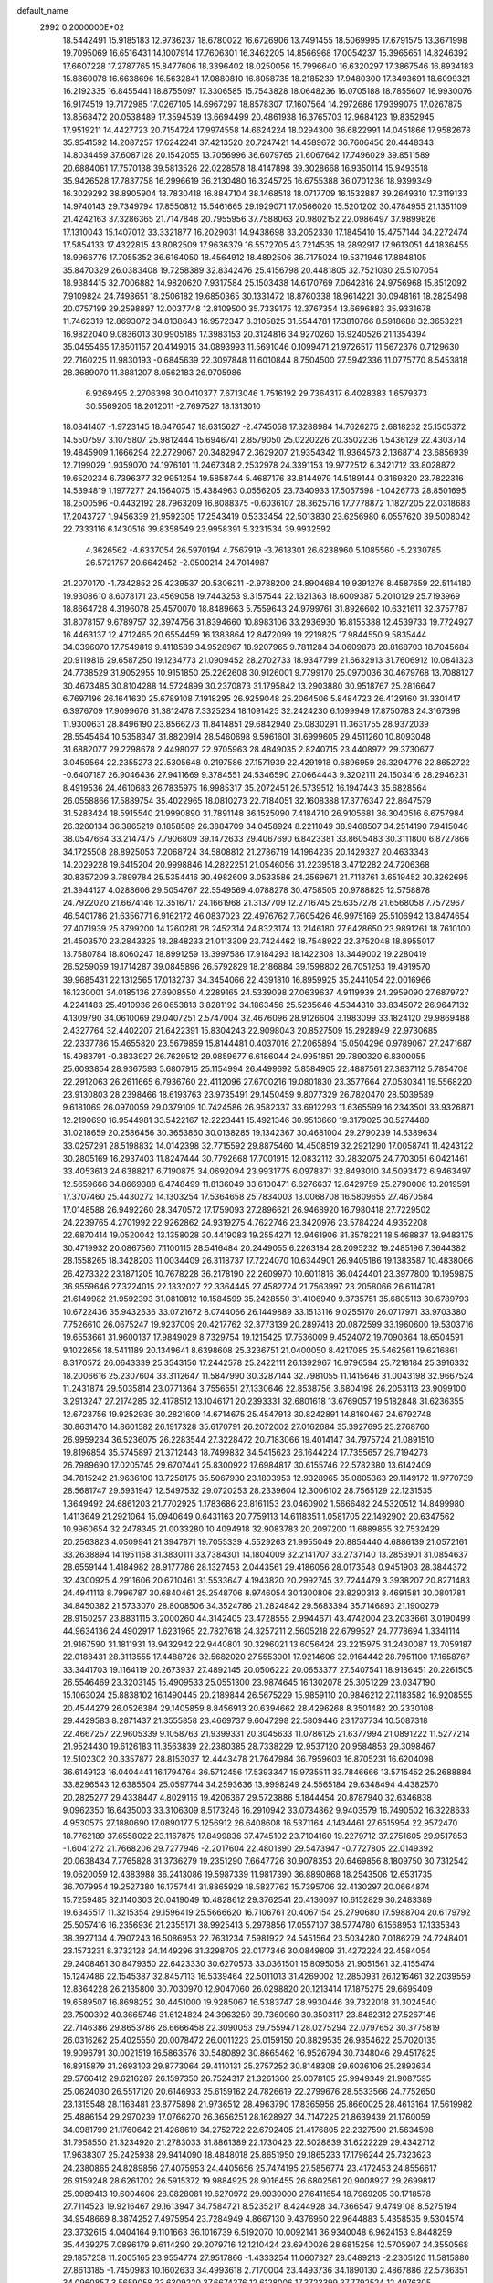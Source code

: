 default_name                                                                    
 2992  0.2000000E+02
  18.5442491  15.9185183  12.9736237  18.6780022  16.6726906  13.7491455
  18.5069995  17.6791575  13.3671998  19.7095069  16.6516431  14.1007914
  17.7606301  16.3462205  14.8566968  17.0054237  15.3965651  14.8246392
  17.6607228  17.2787765  15.8477606  18.3396402  18.0250056  15.7996640
  16.6320297  17.3867546  16.8934183  15.8860078  16.6638696  16.5632841
  17.0880810  16.8058735  18.2185239  17.9480300  17.3493691  18.6099321
  16.2192335  16.8455441  18.8755097  17.3306585  15.7543828  18.0648236
  16.0705188  18.7855607  16.9930076  16.9174519  19.7172985  17.0267105
  14.6967297  18.8578307  17.1607564  14.2972686  17.9399075  17.0267875
  13.8568472  20.0538489  17.3594539  13.6694499  20.4861938  16.3765703
  12.9684123  19.8352945  17.9519211  14.4427723  20.7154724  17.9974558
  14.6624224  18.0294300  36.6822991  14.0451866  17.9582678  35.9541592
  14.2087257  17.6242241  37.4213520  20.7247421  14.4589672  36.7606456
  20.4448343  14.8034459  37.6087128  20.1542055  13.7056996  36.6079765
  21.6067642  17.7496029  39.8511589  20.6884061  17.7570138  39.5813526
  22.0228578  18.4147898  39.3028668  16.9350114  15.9493518  35.9426528
  17.7837758  16.2996619  36.2130480  16.3245725  16.6755388  36.0701236
  18.9399349  16.3029292  38.8905904  18.7830418  16.8847104  38.1468518
  18.0717709  16.1532887  39.2649310  17.3119133  14.9740143  29.7349794
  17.8550812  15.5461665  29.1929071  17.0566020  15.5201202  30.4784955
  21.1351109  21.4242163  37.3286365  21.7147848  20.7955956  37.7588063
  20.9802152  22.0986497  37.9899826  17.1310043  15.1407012  33.3321877
  16.2029031  14.9438698  33.2052330  17.1845410  15.4757144  34.2272474
  17.5854133  17.4322815  43.8082509  17.9636379  16.5572705  43.7214535
  18.2892917  17.9613051  44.1836455  18.9966776  17.7055352  36.6164050
  18.4564912  18.4892506  36.7175024  19.5371946  17.8848105  35.8470329
  26.0383408  19.7258389  32.8342476  25.4156798  20.4481805  32.7521030
  25.5107054  18.9384415  32.7006882  14.9820620   7.9317584  25.1503438
  14.6170769   7.0642816  24.9756968  15.8512092   7.9109824  24.7498651
  18.2506182  19.6850365  30.1331472  18.8760338  18.9614221  30.0948161
  18.2825498  20.0757199  29.2598897  12.0037748  12.8109500  35.7339175
  12.3767354  13.6696883  35.9331678  11.7462319  12.8693072  34.8138643
  16.9572347   8.3105825  31.5544781  17.3810766   8.5918688  32.3653221
  16.9822040   9.0836013  30.9905185  17.3983153  20.3124816  34.9270260
  16.9240526  21.1354394  35.0455465  17.8501157  20.4149015  34.0893993
  11.5691046   0.1099471  21.9726517  11.5672376   0.7129630  22.7160225
  11.9830193  -0.6845639  22.3097848  11.6010844   8.7504500  27.5942336
  11.0775770   8.5453818  28.3689070  11.3881207   8.0562183  26.9705986
   6.9269495   2.2706398  30.0410377   7.6713046   1.7516192  29.7364317
   6.4028383   1.6579373  30.5569205  18.2012011  -2.7697527  18.1313010
  18.0841407  -1.9723145  18.6476547  18.6315627  -2.4745058  17.3288984
  14.7626275   2.6818232  25.1505372  14.5507597   3.1075807  25.9812444
  15.6946741   2.8579050  25.0220226  20.3502236   1.5436129  22.4303714
  19.4845909   1.1666294  22.2729067  20.3482947   2.3629207  21.9354342
  11.9364573   2.1368714  23.6856939  12.7199029   1.9359070  24.1976101
  11.2467348   2.2532978  24.3391153  19.9772512   6.3421712  33.8028872
  19.6520234   6.7396377  32.9951254  19.5858744   5.4687176  33.8144979
  14.5189144   0.3169320  23.7822316  14.5394819   1.1977277  24.1564075
  15.4384963   0.0556205  23.7340933  17.5057598  -1.0426773  28.8501695
  18.2500596  -0.4432192  28.7963209  16.8088375  -0.6036107  28.3625716
  17.7778872   1.1827205  22.0318683  17.2043727   1.9456339  21.9592305
  17.2543419   0.5333454  22.5013830  23.6256980   6.0557620  39.5008042
  22.7333116   6.1430516  39.8358549  23.9958391   5.3231534  39.9932592
   4.3626562  -4.6337054  26.5970194   4.7567919  -3.7618301  26.6238960
   5.1085560  -5.2330785  26.5721757  20.6642452  -2.0500214  24.7014987
  21.2070170  -1.7342852  25.4239537  20.5306211  -2.9788200  24.8904684
  19.9391276   8.4587659  22.5114180  19.9308610   8.6078171  23.4569058
  19.7443253   9.3157544  22.1321363  18.6009387   5.2010129  25.7193969
  18.8664728   4.3196078  25.4570070  18.8489663   5.7559643  24.9799761
  31.8926602  10.6321611  32.3757787  31.8078157   9.6789757  32.3974756
  31.8394660  10.8983106  33.2936930  16.8155388  12.4539733  19.7724927
  16.4463137  12.4712465  20.6554459  16.1383864  12.8472099  19.2219825
  17.9844550   9.5835444  34.0396070  17.7549819   9.4118589  34.9528967
  18.9207965   9.7811284  34.0609878  28.8168703  18.7045684  20.9119816
  29.6587250  19.1234773  21.0909452  28.2702733  18.9347799  21.6632913
  31.7606912  10.0841323  24.7738529  31.9052955  10.9151850  25.2262608
  30.9126001   9.7799170  25.0970036  30.4679768  13.7088127  30.4673485
  30.8104288  14.5724899  30.2370873  31.1795842  13.2903880  30.9518767
  25.2816647   6.7697196  26.1641630  25.6789108   7.1918295  26.9259048
  25.2064506   5.8484723  26.4129160  31.3301417   6.3976709  17.9099676
  31.3812478   7.3325234  18.1091425  32.2424230   6.1099949  17.8750783
  24.3167398  11.9300631  28.8496190  23.8566273  11.8414851  29.6842940
  25.0830291  11.3631755  28.9372039  28.5545464  10.5358347  31.8820914
  28.5460698   9.5961601  31.6999605  29.4511260  10.8093048  31.6882077
  29.2298678   2.4498027  22.9705963  28.4849035   2.8240715  23.4408972
  29.3730677   3.0459564  22.2355273  22.5305648   0.2197586  27.1571939
  22.4291918   0.6896959  26.3294776  22.8652722  -0.6407187  26.9046436
  27.9411669   9.3784551  24.5346590  27.0664443   9.3202111  24.1503416
  28.2946231   8.4919536  24.4610683  26.7835975  16.9985317  35.2072451
  26.5739512  16.1947443  35.6828564  26.0558866  17.5889754  35.4022965
  18.0810273  22.7184051  32.1608388  17.3776347  22.8647579  31.5283424
  18.5915540  21.9990890  31.7891148  36.1525090   7.4184710  26.9105681
  36.3040516   6.6757984  26.3260134  36.3865219   8.1858589  26.3884709
  34.0458924   8.2211049  38.9468507  34.2514190   7.9415046  38.0547664
  33.2147475   7.7906809  39.1472633  29.4067690   6.8423381  33.8605483
  30.3111800   6.8727866  34.1725508  28.8925053   7.2068724  34.5808812
  21.2786719  14.1964235  20.1429327  20.4633343  14.2029228  19.6415204
  20.9998846  14.2822251  21.0546056  31.2239518   3.4712282  24.7206368
  30.8357209   3.7899784  25.5354416  30.4982609   3.0533586  24.2569671
  21.7113761   3.6519452  30.3262695  21.3944127   4.0288606  29.5054767
  22.5549569   4.0788278  30.4758505  20.9788825  12.5758878  24.7922020
  21.6674146  12.3516717  24.1661968  21.3137709  12.2716745  25.6357278
  21.6568058   7.7572967  46.5401786  21.6356771   6.9162172  46.0837023
  22.4976762   7.7605426  46.9975169  25.5106942  13.8474654  27.4071939
  25.8799200  14.1260281  28.2452314  24.8323174  13.2146180  27.6428650
  23.9891261  18.7610100  21.4503570  23.2843325  18.2848233  21.0113309
  23.7424462  18.7548922  22.3752048  18.8955017  13.7580784  18.8060247
  18.8991259  13.3997586  17.9184293  18.1422308  13.3449002  19.2280419
  26.5259059  19.1714287  39.0845896  26.5792829  18.2186884  39.1598802
  26.7051253  19.4919570  39.9685431  22.1312565  17.0132737  34.3454066
  22.4391810  16.8959925  35.2441054  22.0016966  16.1230001  34.0185136
  27.6908550   4.2289165  24.5339098  27.0639637   4.9119939  24.2959090
  27.6879727   4.2241483  25.4910936  26.0653813   3.8281192  34.1863456
  25.5235646   4.5344310  33.8345072  26.9647132   4.1309790  34.0610069
  29.0407251   2.5747004  32.4676096  28.9126604   3.1983099  33.1824120
  29.9869488   2.4327764  32.4402207  21.6422391  15.8304243  22.9098043
  20.8527509  15.2928949  22.9730685  22.2337786  15.4655820  23.5679859
  15.8144481   0.4037016  27.2065894  15.0504296   0.9789067  27.2471687
  15.4983791  -0.3833927  26.7629512  29.0859677   6.6186044  24.9951851
  29.7890320   6.8300055  25.6093854  28.9367593   5.6807915  25.1154994
  26.4499692   5.8584905  22.4887561  27.3837112   5.7854708  22.2912063
  26.2611665   6.7936760  22.4112096  27.6700216  19.0801830  23.3577664
  27.0530341  19.5568220  23.9130803  28.2398466  18.6193763  23.9735491
  29.1450459   9.8077329  26.7820470  28.5039589   9.6181069  26.0970059
  29.0379109  10.7424586  26.9582337  33.6912293  11.6365599  16.2343501
  33.9326871  12.2190690  16.9544981  33.5422167  12.2223441  15.4921346
  30.9513660  19.3179025  30.5274480  31.0218659  20.2586456  30.3653860
  30.0138285  19.1342367  30.4681004  29.2790239  14.5389634  33.0257291
  28.5198832  14.0142398  32.7715592  29.8875460  14.4508519  32.2921290
  17.0058741  11.4243122  30.2805169  16.2937403  11.8247444  30.7792668
  17.7001915  12.0832112  30.2832075  24.7703051   6.0421461  33.4053613
  24.6388217   6.7190875  34.0692094  23.9931775   6.0978371  32.8493010
  34.5093472   6.9463497  12.5659666  34.8669388   6.4748499  11.8136049
  33.6100471   6.6276637  12.6429759  25.2790006  13.2019591  17.3707460
  25.4430272  14.1303254  17.5364658  25.7834003  13.0068708  16.5809655
  27.4670584  17.0148588  26.9492260  28.3470572  17.1759093  27.2896621
  26.9468920  16.7980418  27.7229502  24.2239765   4.2701992  22.9262862
  24.9319275   4.7622746  23.3420976  23.5784224   4.9352208  22.6870414
  19.0520042  13.1358028  30.4419083  19.2554271  12.9461906  31.3578221
  18.5468837  13.9483175  30.4719932  20.0867560   7.1100115  28.5416484
  20.2449055   6.2263184  28.2095232  19.2485196   7.3644382  28.1558265
  18.3428203  11.0034409  26.3118737  17.7224070  10.6344901  26.9405186
  19.1383587  10.4838066  26.4273322  23.1871205  10.7678228  36.2178190
  22.2609970  10.6011816  36.0424401  23.3977800  10.1959875  36.9559646
  27.3224015  22.1332027  22.3364445  27.4582724  21.7563997  23.2058066
  26.6114781  21.6149982  21.9592393  31.0810812  10.1584599  35.2428550
  31.4106940   9.3735751  35.6805113  30.6789793  10.6722436  35.9432636
  33.0721672   8.0744066  26.1449889  33.1513116   9.0255170  26.0717971
  33.9703380   7.7526610  26.0675247  19.9237009  20.4217762  32.3773139
  20.2897413  20.0872599  33.1960600  19.5303716  19.6553661  31.9600137
  17.9849029   8.7329754  19.1215425  17.7536009   9.4524072  19.7090364
  18.6504591   9.1022656  18.5411189  20.1349641   8.6398608  25.3236751
  21.0400050   8.4217085  25.5462561  19.6216861   8.3170572  26.0643339
  25.3543150  17.2442578  25.2422111  26.1392967  16.9796594  25.7218184
  25.3916332  18.2006616  25.2307604  33.3112647  11.5847990  30.3287144
  32.7981055  11.1415646  31.0043198  32.9667524  11.2431874  29.5035814
  23.0771364   3.7556551  27.1330646  22.8538756   3.6804198  26.2053113
  23.9099100   3.2913247  27.2174285  32.4178512  13.1046171  20.2393331
  32.6801618  13.6769057  19.5182848  31.6236355  12.6723756  19.9252939
  30.2821609  14.6714675  25.4547913  30.8242891  14.8160467  24.6792748
  30.8631470  14.8601582  26.1917328  35.6170791  26.2072002  27.0162684
  35.3927695  25.2768760  26.9959234  36.5236075  26.2283544  27.3228472
  20.7183066  19.4014147  34.7975724  21.0891510  19.8196854  35.5745897
  21.3712443  18.7499832  34.5415623  26.1644224  17.7355657  29.7194273
  26.7989690  17.0205745  29.6707441  25.8300922  17.6984817  30.6155746
  22.5782380  13.6142409  34.7815242  21.9636100  13.7258175  35.5067930
  23.1803953  12.9328965  35.0805363  29.1149172  11.9770739  28.5681747
  29.6931947  12.5497532  29.0720253  28.2339604  12.3006102  28.7565129
  22.1231535   1.3649492  24.6861203  21.7702925   1.1783686  23.8161153
  23.0460902   1.5666482  24.5320512  14.8499980   1.4113649  21.2921064
  15.0940649   0.6431163  20.7759113  14.6118351   1.0581705  22.1492902
  20.6347562  10.9960654  32.2478345  21.0033280  10.4094918  32.9083783
  20.2097200  11.6889855  32.7532429  20.2563823   4.0509941  21.3947871
  19.7055339   4.5529263  21.9955049  20.8854440   4.6886139  21.0572161
  33.2638894  14.1951158  31.3830111  33.7384301  14.1804009  32.2141707
  33.2737140  13.2853901  31.0854637  28.6559144   1.4184982  28.9177786
  28.1327453   2.0443561  29.4186056  28.0173548   0.9451903  28.3844372
  32.4300925   4.2911606  20.6710461  31.5533647   4.1943820  20.2992745
  32.7244479   3.3938207  20.8271483  24.4941113   8.7996787  30.6840461
  25.2548706   8.9746054  30.1300806  23.8290313   8.4691581  30.0801781
  34.8450382  21.5733070  28.8008506  34.3524786  21.2824842  29.5683394
  35.7146893  21.1900279  28.9150257  23.8831115   3.2000260  44.3142405
  23.4728555   2.9944671  43.4742004  23.2033661   3.0190499  44.9634136
  24.4902917   1.6231965  22.7827618  24.3257211   2.5605218  22.6799527
  24.7778694   1.3341114  21.9167590  31.1811931  13.9432942  22.9440801
  30.3296021  13.6056424  23.2215975  31.2430087  13.7059187  22.0188431
  28.3113555  17.4488726  32.5682020  27.5553001  17.9214606  32.9164442
  28.7951100  17.1658767  33.3441703  19.1164119  20.2673937  27.4892145
  20.0506222  20.0653377  27.5407541  18.9136451  20.2261505  26.5546469
  23.3203145  15.4909533  25.0551300  23.9874645  16.1302078  25.3051229
  23.0347190  15.1063024  25.8838102  16.1490445  20.2189844  26.5675229
  15.9859110  20.9846212  27.1183582  16.9208555  20.4544279  26.0526384
  29.1405859   8.8456913  20.6394662  28.4296268   8.3501482  20.2330108
  29.4429583   8.2871437  21.3555858  23.4669737   9.6047298  22.5809446
  23.1737734  10.5087318  22.4667257  22.9605339   9.1058763  21.9399331
  20.3045633  11.0786125  21.6377994  21.0891222  11.5277214  21.9524430
  19.6126183  11.3563839  22.2380385  28.7338229  12.9537120  20.9584853
  29.3098467  12.5102302  20.3357877  28.8153037  12.4443478  21.7647984
  36.7959603  16.8705231  16.6204098  36.6149123  16.0404441  16.1794764
  36.5712456  17.5393347  15.9735511  33.7846666  13.5715452  25.2688884
  33.8296543  12.6385504  25.0597744  34.2593636  13.9998249  24.5565184
  29.6348494   4.4382570  20.2825277  29.4338447   4.8029116  19.4206367
  29.5723886   5.1844454  20.8787940  32.6346838   9.0962350  16.6435003
  33.3106309   8.5173246  16.2910942  33.0734862   9.9403579  16.7490502
  16.3228633   4.9530575  27.1880690  17.0890177   5.1256912  26.6408608
  16.5371164   4.1434461  27.6515954  22.9572470  18.7762189  37.6558022
  23.1167875  17.8499836  37.4745102  23.7104160  19.2279712  37.2751605
  29.9517853  -1.6041272  21.7668206  29.7277946  -2.2017604  22.4801890
  29.5473947  -0.7727805  22.0149392  20.0638434   7.7765828  31.3736279
  19.2351290   7.6647726  30.9078353  20.6469856   8.1809750  30.7312542
  19.0620059  12.4383988  36.2413086  19.5987339  11.9817390  36.8890868
  18.2543506  12.6531735  36.7079954  19.2527380  16.1757441  31.8865929
  18.5827762  15.7395706  32.4130297  20.0664874  15.7259485  32.1140303
  20.0419049  10.4828612  29.3762541  20.4136097  10.6152829  30.2483389
  19.6345517  11.3215354  29.1596419  25.5666620  16.7106761  20.4067154
  25.2790680  17.5988704  20.6179792  25.5057416  16.2356936  21.2355171
  38.9925413   5.2978856  17.0557107  38.5774780   6.1568953  17.1335343
  38.3927134   4.7907243  16.5086953  22.7631234   7.5981922  24.5451564
  23.5034280   7.0186279  24.7248401  23.1573231   8.3732128  24.1449296
  31.3298705  22.0177346  30.0849809  31.4272224  22.4584054  29.2408461
  30.8479350  22.6423330  30.6270573  33.0361501  15.8095058  21.9051561
  32.4155474  15.1247486  22.1545387  32.8457113  16.5339464  22.5011013
  31.4269002  12.2850931  26.1216461  32.2039559  12.8364228  26.2135800
  30.7030970  12.9047060  26.0298820  20.1213414  17.1875275  29.6695409
  19.6589507  16.8698252  30.4451000  19.9285067  16.5383747  28.9930446
  39.7322018  31.3024540  23.7500392  40.3665746  31.6124824  24.3963250
  39.7360960  30.3503117  23.8482312  27.5267145  22.7146386  29.8653786
  26.6666458  22.3090053  29.7559471  28.0275294  22.0797652  30.3775819
  26.0316262  25.4025550  20.0078472  26.0011223  25.0159150  20.8829535
  26.9354622  25.7020135  19.9096791  30.0021519  16.5863576  30.5480892
  30.8665462  16.9526794  30.7348046  29.4517825  16.8915879  31.2693103
  29.8773064  29.4110131  25.2757252  30.8148308  29.6036106  25.2893634
  29.5766412  29.6216287  26.1597350  26.7524317  21.3261360  25.0078105
  25.9949349  21.9087595  25.0624030  26.5517120  20.6146933  25.6159162
  24.7826619  22.2799676  28.5533566  24.7752650  23.1315548  28.1163481
  23.8775898  21.9736512  28.4963790  17.8365956  25.8660025  28.4613164
  17.5619982  25.4886154  29.2970239  17.0766270  26.3656251  28.1628927
  34.7147225  21.8639439  21.1760059  34.0981799  21.1760642  21.4268619
  34.2752722  22.6792405  21.4176805  22.2327590  21.5634598  31.7958550
  21.3234920  21.2783033  31.8861389  22.1730423  22.5028839  31.6222229
  29.4342712  17.9638307  25.2425938  29.9414090  18.4848018  25.8651950
  29.1865233  17.1796244  25.7323623  24.2380865  24.8289856  27.4075953
  24.4405656  25.7474195  27.5856774  23.4172453  24.8556617  26.9159248
  28.6261702  26.5915372  19.9884925  28.9016455  26.6802561  20.9008927
  29.2699817  25.9989413  19.6004606  28.0828081  19.6270972  29.9930000
  27.6411654  18.7969205  30.1718578  27.7114523  19.9216467  29.1613947
  34.7584721   8.5235217   8.4244928  34.7366547   9.4749108   8.5275194
  34.9548669   8.3874252   7.4975954  23.7284949   4.8667130   9.4376950
  22.9644883   5.4358535   9.5304574  23.3732615   4.0404164   9.1101663
  36.1016739   6.5192070  10.0092141  36.9340048   6.9624153   9.8448259
  35.4439275   7.0896179   9.6114290  29.2079716  12.1210424  23.6940026
  28.6815256  12.5705907  24.3550568  29.1857258  11.2005165  23.9554774
  27.9517866  -1.4333254  11.0607327  28.0489213  -2.2305120  11.5815880
  27.8613185  -1.7450983  10.1602633  34.4993618   2.7170004  23.4493736
  34.1890130   2.4867886  22.5736351  34.0960857   3.5659058  23.6309220
  37.6674376  12.6128006  17.3723399  37.7792524  12.4976305  18.3159845
  36.9377593  12.0363110  17.1454895  31.4658889   3.2254516  11.6811109
  30.5373502   3.4073056  11.8259451  31.8861931   4.0848177  11.7137618
  28.5060522  -0.0589945  23.4462595  28.7542210   0.8638786  23.3919517
  28.8507026  -0.3504219  24.2903674  35.1652593   1.7695186  20.6870813
  35.4993129   1.0647201  20.1321948  34.2342684   1.5723849  20.7901641
  25.5966957   4.5038832  16.7701639  25.3450423   3.9367091  16.0413183
  25.1282198   5.3229216  16.6091103  33.4965551   5.5484886  24.0264410
  33.0380213   6.1806593  23.4729621  32.7992970   5.0198042  24.4144563
  35.9440524  11.5082656  13.2911937  35.9589759  10.6126933  12.9536149
  36.1771667  11.4197910  14.2153483  30.3576567   8.1377112  13.8920712
  31.0061437   8.8371030  13.9729878  30.4050065   7.6695678  14.7256368
   0.0739666   6.6410783  28.7829720  -0.6507826   6.9147191  28.2207522
   0.8380327   7.0940790  28.4262856   6.0114892   8.4133026  33.3824417
   6.8733096   8.8166910  33.2786380   6.0799808   7.5791261  32.9180171
  11.2431302   9.9835217  33.2233171  11.6986057   9.6091972  32.4692249
  11.3559726  10.9290662  33.1261367   2.7323687  12.4181303  26.4889114
   2.6734805  13.2867342  26.8867697   2.4267403  12.5448813  25.5907147
   2.3577364  14.2462623  30.5350143   1.6053195  14.2395578  29.9433593
   2.4834296  15.1699870  30.7521913   4.9022253  18.7680145  28.5736945
   5.4174636  18.3394625  29.2571450   5.3623773  18.5595727  27.7606484
   0.0921070  11.2078994  36.5977448   0.8680967  10.7979193  36.2156607
  -0.1567235  11.8837412  35.9672267   2.7648974  14.8611526  20.1240714
   2.9848404  15.3582572  20.9119445   3.5437317  14.3329775  19.9489143
   2.8839228  10.0326673  22.3816707   3.3172501   9.2843859  21.9711415
   2.5435615   9.6888203  23.2075976   5.5069291  17.3953105  23.4105114
   6.1271387  17.6294854  24.1009707   5.4359574  18.1850829  22.8743636
   2.2432787  12.8028376  23.6947135   1.4470415  12.3702139  23.3863714
   2.9317717  12.4799360  23.1133842  12.4082680   9.1794768  30.7483918
  11.6763872   8.7963638  30.2648561  13.0778688   8.4954739  30.7509627
   0.4624935  10.4523738  19.5820020   0.3945194  10.5171534  20.5345853
   0.7973472  11.3059407  19.3071778  -2.5811916   9.5353970  22.2711827
  -3.2390880  10.1584880  21.9626998  -2.4217946   9.7862316  23.1810764
  -1.5759505  10.0956631  28.0194068  -2.4753826  10.0016445  27.7056965
  -1.1949678  10.7692329  27.4560350  11.3289793  25.1853452  26.3342129
  10.5300708  25.4984228  26.7584293  11.5718127  25.8886605  25.7320408
   1.5596394  18.2653787  30.6391245   2.0402765  18.0240995  31.4309605
   1.1251565  19.0881068  30.8640135   1.5663585  31.0371693  29.0268119
   0.6434247  31.0524918  28.7734539   1.5821124  31.4328843  29.8982436
   8.7686662  27.2016655  24.1022178   8.6590403  27.5090669  23.2023743
   9.7060349  27.0252536  24.1825335   2.7448838  26.8463912  21.5089640
   2.8482251  26.4443126  20.6464762   3.4110276  26.4242082  22.0514082
  -0.3950106  22.0190947  25.0156648  -0.7766277  22.0055558  24.1379308
  -0.1315148  21.1130010  25.1762757   5.9431738  20.4912090  26.0044635
   6.4826757  20.9299825  26.6622228   5.7994779  21.1556217  25.3305650
   9.6118863  29.1773656  18.5109649  10.0231891  28.4382232  18.0629355
   8.6734910  29.0496336  18.3719298  16.0899162  22.8784435  27.4371945
  15.3051438  23.4264902  27.4401791  16.7971626  23.4742038  27.1900023
   7.6140979  28.8268701  27.6423705   6.8470362  28.6508679  27.0975115
   7.3492196  29.5586489  28.1996597   8.3877796  24.1607837  24.0332728
   8.4778107  25.0254166  24.4339424   8.7086073  23.5533375  24.6998390
   9.2036976  19.6068680  30.5642164   8.8960516  20.4990062  30.4039817
   8.4171790  19.1244024  30.8188677   5.1752064  19.5633125  21.6104192
   4.8567274  20.0968041  22.3385604   4.5047864  19.6570210  20.9336713
  10.1311222  18.6296104  28.0278521  10.2044627  18.6086078  28.9820072
   9.9844930  17.7170946  27.7787605   4.5950315  28.8970930  23.7656121
   4.7941281  28.5178160  24.6216152   3.6501589  28.7807813  23.6660166
  16.8532585  19.3557036  37.5664356  16.7519027  19.8423203  36.7484118
  16.1056112  18.7582511  37.5839274   5.3119463  23.1127537  21.0808620
   4.4773673  22.7013814  21.3055453   5.4853196  22.8282189  20.1835251
   9.9033806  23.6538349  37.8684282  10.4970331  23.7521172  37.1240163
   9.8796359  24.5214656  38.2720184  13.4234802  24.0936555  27.9062063
  12.8054903  24.6445246  27.4257238  13.0583809  23.2112093  27.8412214
  10.7641722  28.6527138  32.4559058  11.2242724  29.4491982  32.1910433
  10.2914396  28.9020243  33.2500091   7.8646390  16.1916666  29.9369881
   8.4591747  16.0962775  29.1929047   7.9615684  17.1053303  30.2054192
   9.1164448  24.1817594  34.8585072   9.7964710  24.8279920  34.6682978
   8.4235099  24.6827811  35.2886818   1.7408835  29.3656760  21.4594679
   1.0298827  29.3687054  20.8186087   2.0729746  28.4680547  21.4445260
  14.7089811  24.7788725  25.0811984  14.8272566  23.8330090  24.9941072
  14.2147016  25.0312563  24.3013124   7.5305367  26.1022135  29.5608305
   7.5976545  25.4603358  30.2677393   7.7320901  26.9398406  29.9779503
  13.1274725  15.8411920  26.4596656  12.8464214  16.0804393  27.3428433
  14.0121601  16.1988820  26.3847151  10.8759216  13.7941485  26.6180425
  11.8081554  13.9530020  26.4699293  10.8497976  13.2129476  27.3781444
   8.8161003  13.6166171  36.6171036   8.9299782  14.0303416  37.4727295
   9.6107344  13.0972262  36.4945416   3.6790843  21.1272949  29.5787883
   3.4661277  20.7177271  30.4173201   4.0438125  20.4168935  29.0510242
  11.5155778  27.1155647  24.3462668  12.1257528  26.6074335  23.8117379
  11.7861724  28.0249403  24.2195918   6.5141539  24.7415044  27.2662733
   7.1134807  25.1605643  27.8838718   5.6764281  25.1820119  27.4091037
  13.0579778  36.4637938  29.8560859  13.2345515  35.8674841  29.1284402
  13.9176274  36.6317486  30.2421242  11.7561951  25.6660433  31.3339719
  11.3591565  26.4609020  31.6900503  12.6908224  25.8666641  31.2844244
   0.4404850  19.3544604  25.3254350   1.3883628  19.3675754  25.4580523
   0.2285536  18.4290834  25.2029833  13.6495729  18.9781480  32.2994158
  13.4530351  19.0624084  33.2324243  14.1284594  19.7780078  32.0823354
  -3.2867388  25.2599904  28.2104098  -3.5528021  25.7888515  27.4582475
  -2.8985587  24.4742734  27.8254464   4.8534499  16.3939007  30.9552258
   5.3255232  15.9919778  30.2259545   4.8882702  15.7394149  31.6528416
   2.1444972  30.9002982  14.0769462   2.2971347  31.4240935  14.8634398
   1.8370540  30.0561569  14.4073035   6.1804921  25.1932844  39.4218412
   5.3698023  25.5034671  39.8253268   6.6907004  24.8397896  40.1505118
  15.4909661  30.2887569  21.8354227  16.0460740  30.8740173  22.3507453
  14.9812830  30.8739007  21.2750106  10.1271547  22.8001284  25.4679844
  10.7137329  23.5479241  25.5818238  10.2383098  22.2847357  26.2668879
  18.4732556  28.5856433  23.7222641  18.7925179  27.8570820  23.1898152
  18.6722452  28.3293857  24.6228011  10.0943461  13.5052497  24.2168242
  10.3582196  14.3549300  23.8637717  10.4038636  13.5156434  25.1225409
  13.3992343  30.2774044  28.9143595  12.5795362  29.7839009  28.8864114
  13.1711004  31.0959301  29.3550436   5.7136350  10.1538676  27.7645461
   5.8210003  10.9346681  27.2213564   5.4150034  10.4893561  28.6098263
   9.6955443  21.2706234  27.7596888   8.8718042  21.6212753  28.0984028
   9.5711160  20.3215502  27.7627505   1.5129636  21.5887488  18.6945382
   1.3510530  21.6072168  19.6377644   0.6528808  21.4265273  18.3070158
   4.2812869  25.9464127  28.1369669   4.0399073  25.0277025  28.2550316
   4.3762563  26.2853966  29.0270808  14.2318533  26.1712869  32.6711533
  13.7484178  26.1728313  33.4973008  14.5996403  27.0526930  32.6072172
   9.8028390  24.1329466  29.9397161  10.1241742  24.1140442  29.0382627
  10.3088023  24.8284694  30.3598126   3.3882134  17.3564110  13.5069902
   4.3009156  17.0784853  13.4297645   2.9064797  16.7579632  12.9360044
   3.3379707  16.1676772  22.2694441   4.1320739  16.5885586  22.5988236
   2.6843322  16.3225649  22.9513519   6.9339662  21.8914250  28.0080303
   6.8528166  22.0811677  28.9427197   6.5678926  22.6623044  27.5744787
  17.1118988  25.3196353  32.1064960  17.2810100  24.3853142  32.2276458
  16.1615366  25.3804637  32.0098344   6.0404939  34.5312203  25.0010908
   6.0898190  33.9400015  25.7522627   6.9441955  34.6044506  24.6941827
   6.5432213  28.3202501  21.9550498   5.8703709  28.4835708  22.6159813
   6.4788273  27.3824690  21.7743517  13.3363153  21.9313200  31.0801558
  12.9805700  22.1462721  30.2179072  14.2523622  22.2055099  31.0364549
  14.5620228  32.3057554  24.6519877  13.7792305  32.5968947  24.1843275
  15.2590592  32.3400915  23.9968594   8.1294308  10.4147158  29.9408602
   7.2291331  10.7174553  30.0593709   8.5870476  11.1660129  29.5635389
   7.3146091  33.3534242  35.8691244   8.0359071  33.0873776  36.4393703
   6.5251382  33.1007916  36.3478145  11.6326559  31.5940116  31.7050438
  11.6233815  32.1763501  30.9454203  12.5048541  31.7070242  32.0828404
  -0.1181830  16.5244139  26.0063507  -0.7253570  15.7844493  26.0014470
  -0.3788140  17.0430558  26.7674775  16.1632017  31.1146552  31.0065663
  16.3912967  31.3730286  31.8995656  15.5230646  31.7679509  30.7243234
   3.3151692  23.6764277  28.8692675   2.7806154  23.4680691  28.1030621
   3.4794415  22.8296030  29.2841581   7.7197149  20.4619666  22.9096583
   7.2308558  20.4265870  22.0874680   7.2763306  21.1372832  23.4230682
   7.4094125  12.0186573  33.2615034   6.5231320  12.2321932  32.9697139
   7.9642027  12.6778658  32.8445097   4.3201857  15.7048900  26.3139868
   4.2543257  15.3665653  27.2069765   4.9436145  16.4284584  26.3773687
   9.1728142  34.6051091  32.5341286   9.5529697  35.0868450  33.2687334
   9.4575444  35.0878198  31.7581448   2.1514438  17.7640352  27.9690406
   3.0107888  18.1399523  27.7781370   2.0946188  17.7693010  28.9245379
   3.4902267  19.7952312  24.6747152   4.3594531  19.6239156  25.0371076
   3.0352576  18.9553259  24.7363103   6.9195247  18.4010384  31.1916491
   6.8121223  19.1899900  31.7229229   6.1517959  17.8675609  31.3971390
   6.4430795  31.6989775  19.6059588   5.7122668  31.2136489  19.9888437
   6.7290108  32.2901885  20.3023385  12.4459625  30.0722572  25.8587459
  12.8307080  30.2237579  24.9954671  13.1982789  29.9679586  26.4413037
  -0.5779483  27.9627032  26.8523259  -0.7714860  28.1331540  25.9305225
  -0.0195320  27.1853664  26.8400547  15.9210748  22.7300682  30.4222841
  16.2106814  22.3786920  29.5803253  15.5496518  23.5862269  30.2095186
   9.4512450  31.7655512  33.9108008   9.0859066  32.6502204  33.8998379
   9.8230646  31.6491170  33.0364867   5.3087288  28.0497972  26.1955643
   4.9768902  27.1543173  26.2606089   4.8414726  28.5286896  26.8800829
   4.8452905  11.2619637  29.9544568   4.7746044  11.6836527  30.8108526
   3.9423109  11.0534986  29.7148698   7.5151954  19.3440572  35.0093306
   7.7179942  20.2210749  35.3348216   6.8520078  19.4866426  34.3339911
   8.0655920  22.4026414  30.7717791   7.7601867  22.5006854  31.6736365
   8.6282152  23.1630807  30.6254266  13.5935194  29.0129723  23.4424151
  14.3448746  28.4237866  23.5099243  13.6056740  29.3134641  22.5336859
  21.6045307  23.7679345  34.8932218  22.1033498  23.9132094  35.6971538
  21.2749199  22.8729395  34.9742932   8.0701589  23.0869593  16.1217690
   8.7395366  22.9601270  16.7941372   8.2421428  23.9622827  15.7746921
  19.8876104  13.4861888  40.1774577  19.6650136  14.4170733  40.1891357
  19.0438177  13.0389504  40.1124694  11.3179659  13.1855471  32.9099488
  11.0408182  14.0819320  32.7204361  11.3271486  12.7521926  32.0565137
  14.9823160  25.1550594  29.9601330  14.2958261  24.9324456  29.3313194
  14.8232342  26.0746691  30.1728366  -2.5071249  20.4491173  20.6901070
  -2.3075603  20.6436210  21.6058439  -1.7276736  19.9980737  20.3656886
   2.5547912  17.2973617  24.9574293   1.8485630  16.6557149  24.8815153
   3.1793385  16.8957853  25.5615063  11.8718173  12.0186732  30.6381783
  12.1249984  12.6088820  29.9284004  12.0589566  11.1430466  30.2998165
  -1.6684142  15.6953344  19.0425778  -1.1308457  15.8798406  19.8127787
  -2.5471652  15.5498533  19.3930972  13.7629782  16.6585607  29.2451304
  14.6327013  16.7223360  29.6397775  13.1836845  17.0939629  29.8704907
   9.4903492  16.1142661  27.5671401   9.2839227  16.2246048  26.6389993
   9.9121693  15.2565509  27.6183680  15.8534417  17.3518618  30.6033338
  15.5521593  17.8546185  31.3601009  16.5215163  17.9052222  30.1987349
   7.7540414  14.2535412  31.7455897   7.4857047  14.8734685  32.4237617
   7.9123103  14.7968061  30.9735495  11.5649931  22.6260401  33.2628366
  11.8945877  22.2823800  32.4324771  10.8682197  23.2322955  33.0114540
   3.7499317  25.4202645  19.1869357   3.9925855  24.5262207  19.4278437
   4.5770760  25.8352872  18.9423537  13.8584987  25.5601769  22.6757066
  14.2973282  25.8553052  21.8778597  13.1533264  24.9922804  22.3651306
  18.5980863  16.4344424  27.4229633  18.4858178  15.5277627  27.1373771
  19.1882377  16.8184710  26.7745227  22.1523576  17.6831934  31.5293135
  21.5450791  17.3890043  30.8504193  21.8617975  17.2325132  32.3222158
  16.9348819  28.7212949  19.8590219  16.6251743  29.2090916  20.6221519
  17.7842490  28.3708347  20.1273224  16.1459350  17.4118816  26.1441032
  16.0309852  18.3574254  26.2387878  16.9963603  17.2326383  26.5452024
  11.5473054  19.1973965  25.4008615  11.0001108  19.3755779  26.1657545
  12.3804893  18.9000922  25.7664385  15.1971224  11.2699894  34.6431676
  15.0109285  11.7861711  33.8588717  16.0522685  10.8751821  34.4726266
  11.6136482  33.4607864  29.6746447  10.9834678  34.1812178  29.6655290
  11.5267837  33.0556587  28.8117671  18.0165465  38.7882398  22.3316606
  17.8043392  38.8044540  23.2649006  18.9341698  38.5177668  22.2993550
  14.1109553  22.2174257  23.9974667  13.8079254  21.3962917  24.3849506
  13.3077000  22.6894099  23.7778222  20.6762876  34.5644502  28.3927230
  20.4959212  33.6933141  28.7460243  20.8454914  35.1054167  29.1640576
  19.0490549  35.1196701  16.1056187  19.4303269  34.2419234  16.1262162
  18.1037390  34.9707235  16.1262276  15.0733168  37.7801603  31.1331097
  15.3632120  38.6223049  30.7824176  14.4907356  38.0099248  31.8570153
   9.0175234  36.5408376  27.9028779   8.4140741  36.4882635  27.1617188
   9.7793721  36.0306253  27.6281022  14.2887723  35.0465346  27.6566533
  14.6361469  34.2707277  27.2165552  14.9946985  35.6904683  27.5996508
  21.8842992  26.7570418  32.0411058  21.4072367  26.9242374  32.8539335
  21.7008271  27.5209205  31.4942428  17.0274147  30.0276908  28.4429722
  17.9670681  29.8452911  28.4392675  16.8223498  30.2095606  29.3600892
  19.9379585  30.2318185  33.2826368  19.9103275  29.6907470  34.0717566
  19.0201898  30.4283393  33.0947215  14.6818572  32.7462176  20.4279106
  14.0492586  33.1291108  19.8200918  15.5173671  33.1469382  20.1879565
  19.9357558  24.6009964  23.7488931  18.9838856  24.7014921  23.7575943
  20.0941400  23.8717797  23.1494023  17.7333463  31.8448678  26.1678685
  18.5876467  31.5290923  26.4622976  17.2759626  32.0848779  26.9737390
   9.3892767  28.2349097  21.4379843   8.5644845  28.6263899  21.7255480
   9.6617158  28.7705525  20.6929369  15.1262210  32.3907989  27.4098985
  14.9171799  31.5329288  27.7794828  15.1330605  32.2485864  26.4633465
  17.5985798   7.9830441  24.4296238  17.6462483   7.4693810  23.6233299
  18.4810744   8.3366910  24.5408395   9.3233225   0.5756209  20.3932401
  10.0975361   0.3152050  20.8922478   8.8542347   1.1745517  20.9741621
   9.3698918   2.4949882  24.8613025   8.6624100   2.0443864  25.3224525
   9.0454534   3.3870566  24.7380730  -0.4608971   4.3387382   7.2759241
  -0.1269774   5.0318989   6.7064879  -1.3991815   4.3066868   7.0893048
   7.4686010   7.4120795  13.8501396   7.1436943   7.5410118  14.7412311
   7.3218284   8.2532836  13.4176292  10.7757742   6.7509048  23.5752997
  10.6457804   6.3279724  22.7264996  11.1199246   7.6179288  23.3606798
   3.1143245   5.9064315  15.1160385   3.6570051   6.1418187  14.3634944
   3.2834279   4.9740006  15.2509774  -1.1542384   4.2910735  16.6715094
  -0.6285389   4.2952642  15.8716004  -1.8974491   3.7236882  16.4667079
   7.7178892   5.3480574  12.2066133   7.7250855   6.1832328  12.6742264
   8.0594490   5.5573539  11.3372666  17.8209096   1.3758028  17.6121955
  18.0723859   2.1814012  18.0638620  17.8201687   0.7073341  18.2973094
  11.6542608   0.1804985   9.2650651  12.0853146  -0.2116336  10.0244444
  10.8780140  -0.3614879   9.1239145   5.5828810   5.5732948  20.8474154
   6.0953100   5.9416715  20.1277302   5.1198033   4.8321572  20.4568952
   5.9760836  -4.7823247  22.6504189   6.4050053  -3.9706041  22.3795543
   5.1054893  -4.7366171  22.2551870   4.4136071   6.7708201  12.6298337
   4.5630117   6.9923237  11.7106785   5.2915875   6.6745774  12.9987777
  18.9480015   0.7365883  15.0358284  18.0834992   1.1473285  15.0484818
  19.3911094   1.0872505  15.8084365   5.5869496   4.5558868  26.1292492
   5.9629481   5.2103281  25.5405527   5.0711122   3.9874906  25.5573495
   0.6812540   6.9915238  17.6522305   0.9606797   7.1816261  16.7566780
   0.2579468   6.1349668  17.5943270   7.5582658   6.6057834  19.0461294
   8.2827311   7.2091883  19.2113088   7.2710283   6.8140674  18.1571163
   9.6523286  -0.7295939  24.8230078  10.5896762  -0.9181708  24.8682844
   9.3778753  -1.0813860  23.9761610   4.2451014   3.2213294  15.1091477
   4.4793696   3.2367935  14.1811870   4.8105221   2.5481236  15.4877308
   6.7883437   6.9150460  24.7845151   7.1861823   7.5458621  25.3845379
   6.5370615   7.4357255  24.0216377   9.5000320   8.6429602  18.9210242
  10.3562676   9.0400991  18.7617345   9.2170690   9.0114247  19.7579219
   3.6752859   9.7338359  25.5948108   3.5909103  10.4750271  26.1946009
   4.6161205   9.6617833  25.4339672  24.6081553   1.8161771  18.2898791
  25.1940591   2.4013492  17.8097518  23.7474862   1.9647889  17.8982223
   6.3007274  10.8627574  14.2261565   5.8249594  11.1476798  13.4459668
   7.2213621  10.8793153  13.9646430   2.5561443   4.6810684  11.8762294
   3.3241752   5.0844510  12.2807572   2.4455240   5.1517782  11.0501378
   4.3422056   7.8620157  28.6377324   3.6657505   7.7886069  27.9644928
   4.7812772   8.6908482  28.4467228   2.2410934   8.4120200  19.3437714
   1.7977490   7.8909328  18.6743345   1.5988822   9.0759520  19.5947510
   1.6219320  14.6448547  27.5546239   0.9965506  14.2467603  26.9491070
   1.6200116  15.5739527  27.3243956  16.6657641   5.4444863  19.0714516
  17.3833586   4.8649466  19.3272320  15.8801483   4.9039918  19.1545499
  12.8476652   8.4902129   6.0320801  13.5309342   7.9483349   5.6374364
  12.0285423   8.1201019   5.7030096  13.5284567   1.3742255   4.5486780
  12.5904086   1.2402283   4.4132438  13.8191546   0.5861778   5.0077067
  13.6273988   5.1536708  11.9719340  14.2576235   5.8682810  12.0634812
  14.1113804   4.4642670  11.5172737   5.1065480  -3.2641277   8.7625950
   4.9861308  -2.3364941   8.5595497   4.3665285  -3.6998730   8.3398313
  18.2757010   9.5689292  12.8018148  17.9628163   9.3327773  11.9285638
  18.7433557   8.7915128  13.1070271   9.3561998   3.4709547  19.0410808
   8.6590594   3.7772495  18.4610716   8.9252872   2.8461816  19.6243515
   5.4744374   7.0152504   7.0286200   6.1904477   7.3332805   6.4786946
   4.6827869   7.2080639   6.5262812  14.4316566  -0.3406407  11.3604485
  14.1979523  -0.7256552  10.5158314  14.5109401  -1.0895178  11.9513200
  10.4679369   5.7014140  14.9888550  11.3418144   5.6245302  15.3718158
  10.1001582   6.4899902  15.3877513  19.4929723   6.5953689  17.9289560
  18.8711774   6.9203984  18.5800770  19.7363906   7.3702703  17.4224907
  13.8304076  13.3460270  10.9944210  13.5118207  13.0118762  11.8329181
  14.4211541  14.0612390  11.2304768   0.7603303  10.5745927  26.0369625
   1.3405615  11.1974697  26.4746699   1.3518520   9.9760992  25.5807396
  15.7407719  -1.3072949  20.9026315  14.8424422  -1.6280125  20.8227828
  16.1334492  -1.8604752  21.5779298  12.5915824  -1.3505264  24.9806255
  13.1181085  -1.7757667  25.6575100  13.2286997  -0.8849416  24.4388283
  12.1542795   9.9825222  18.5089949  12.5363365   9.1365789  18.7427560
  12.7339708  10.3277150  17.8300017  -1.6639377   8.3536461  19.9807906
  -2.1682028   8.7890147  20.6681062  -1.4064538   9.0602039  19.3885829
   1.3018641   3.3352209  18.3680835   0.5463016   2.9790251  17.9006632
   1.2253550   2.9793984  19.2533905   4.8687047  -3.0751398  19.3209837
   5.2296274  -3.9604963  19.3669246   4.4565608  -2.9399298  20.1742641
   8.8702151   0.7345685  27.0577665   8.0052564   1.1420762  27.1026642
   8.8960809   0.3219973  26.1944312  12.2907233   5.9959108  26.9263111
  12.7661572   5.9078358  26.1002135  11.3764753   6.1076746  26.6657518
   6.5916634   8.3662006  22.4807524   6.3416739   7.8436923  21.7187012
   7.2453296   8.9802070  22.1461653   5.7724510  10.5347196  10.5709690
   6.2086424  10.5876066   9.7205739   5.0514987  11.1613857  10.5097385
   7.7282252   3.8585117  14.7109097   8.2408171   4.4879153  14.2036303
   7.2077009   3.3914390  14.0573584  13.5112021   7.0676006  21.7161367
  13.2405298   6.1500258  21.7481501  13.8373719   7.1901349  20.8246040
  -0.5575646  12.7761760  13.8334171  -1.1394432  13.2616248  13.2486191
   0.2888267  12.7799079  13.3863828   8.8849245  11.9219496  16.9588772
   8.9578956  11.6838189  17.8831070   7.9620834  12.1475392  16.8418067
   8.5161441  16.2353100  24.9344311   9.0171025  16.8613445  24.4115990
   8.2628939  15.5527466  24.3129785  -2.5039202  16.9319676  10.6026200
  -3.2511605  17.1601034  11.1556280  -1.8232883  17.5581112  10.8494323
  15.5669114   1.1382934  15.7968588  16.3649200   1.1736480  16.3242714
  15.0501008   0.4357212  16.1912328   4.1521320   7.9019705  21.1318507
   3.5898307   7.9337941  20.3578763   4.6908982   7.1211031  21.0045359
  10.8282002   2.9737312  14.7865389  10.6285238   3.8980004  14.6379198
  10.7933384   2.5781135  13.9156181  13.6055826   3.3003479  15.4171723
  12.9903627   2.7741627  14.9064224  14.2858930   2.6819643  15.6836519
   2.4600324   9.5548201  29.9081186   3.2630930   9.0404030  29.8262622
   1.7717094   8.9040466  30.0457311  20.9236506   4.6164996  16.8391862
  20.5093849   4.5655848  15.9777783  20.3976670   5.2551488  17.3205388
  13.2039841   4.1712547  22.0787306  12.8104422   3.4995681  22.6356809
  13.2789088   3.7561891  21.2194642  13.6003752   7.8669472  14.4351575
  13.8906921   7.1956949  15.0527078  14.3345397   7.9687791  13.8294641
   5.7532569  14.5361140  20.1719769   6.1879964  14.1041583  19.4366894
   5.4220604  15.3562936  19.8061271  -6.2699526   2.3777262  15.8224164
  -6.9962515   2.8907718  15.4681481  -6.6774684   1.5702035  16.1355772
   6.9142879  14.7502941  22.7600235   6.4397198  15.5331438  23.0396007
   6.6620561  14.6315587  21.8443200   9.9132865  11.0432270  27.4248478
  10.0252762  10.9775501  26.4764930  10.4965715  10.3734834  27.7818547
   6.3215051  12.4170527  16.3680037   6.3036834  11.8164031  15.6229303
   5.4124311  12.4573329  16.6649780   9.9081951   5.6394448  21.1182120
  10.2573776   4.7653880  21.2923617   9.3724514   5.5311469  20.3324117
   9.1899457   7.9072844  16.2395131   9.4132149   8.0485176  17.1595326
   8.2658151   7.6582116  16.2528244  16.3885402  10.0597828  15.0364703
  16.6058926  10.9908836  15.0816483  16.8874108   9.7334408  14.2875638
  11.0861063   8.8048274  14.3528332  10.4816311   8.4630088  15.0116211
  11.9118836   8.3537488  14.5284804  23.0939033   2.7304080  12.8435659
  22.8747118   3.5906009  12.4854389  23.4682146   2.2514317  12.1041711
   5.3863331   3.7869424  12.6811763   5.0190360   3.2627088  11.9694855
   6.1662503   4.1923257  12.3021969  18.1296735  -4.0265181  14.2136208
  17.7159397  -3.5489967  13.4945732  18.5453661  -3.3470934  14.7444819
  -1.8807762  15.0637308  27.7355407  -2.6247131  15.4805868  28.1703060
  -1.1177362  15.3547357  28.2348581   6.2604081  10.4696256  20.1471232
   6.7061598  11.1316025  19.6186122   6.8044879  10.3817622  20.9297400
   1.3601169   7.8362633  15.3257783   0.8541037   7.9221543  14.5178147
   2.0518779   7.2109170  15.1098142  25.6069472  12.6022222  22.6458660
  26.2972178  12.4619831  23.2940106  25.9358291  13.3131354  22.0957106
  14.4678767   7.2408507  30.8501337  14.5883706   7.2593113  29.9007275
  15.3340121   7.4403879  31.2054171   3.0789156   7.5503317   5.6229452
   2.5271034   7.0393510   5.0308016   2.9699027   8.4553076   5.3307695
   8.6320899  -8.8862612  26.5063965   9.4275377  -9.2037121  26.0789393
   7.9234482  -9.3729950  26.0855058  14.2173081   9.6855003  27.2818248
  13.3200564   9.3564331  27.3355459  14.6869761   9.0195915  26.7796205
  13.5383079   7.3897019  18.7148525  14.2583983   7.3469603  18.0856668
  12.9810812   6.6439568  18.4921542  11.7271285   5.0730565  18.3375670
  10.9048275   4.5838358  18.3108098  12.3737981   4.4379081  18.6451981
   4.0152601  12.5343768   5.0804670   3.8506967  12.9627347   4.2404311
   4.9693876  12.5009200   5.1494101  13.7175969  -0.6620159  16.9750218
  13.2055950  -0.6121325  17.7822377  14.1602782  -1.5092771  17.0241503
   7.8895883   9.7884447  12.1824301   7.2495174  10.1371174  11.5619718
   8.7233537   9.8277467  11.7138978   9.9859783  10.2451825  10.4085118
   9.9781061  10.3680972   9.4592691  10.7731668   9.7271361  10.5764228
  19.1018286  -1.7484250  15.7751326  19.8613300  -2.0696840  15.2891470
  19.0260768  -0.8288072  15.5205808  17.4404108  -5.3802658  18.7333844
  17.6602108  -4.4492297  18.7664222  17.8717793  -5.7555863  19.5010351
  24.6936043  -3.7384422  18.3848873  25.3560683  -3.1212787  18.0742712
  24.2040604  -3.2509844  19.0474306  23.2066349  -1.0626801  17.0124873
  22.8956569  -0.5331556  17.7467408  22.4081179  -1.3574668  16.5746480
   4.9531094   3.3196285  23.5935480   4.2768154   2.6652040  23.4186569
   4.6864672   4.0825711  23.0806617   4.5803402   7.7191391   9.8813332
   5.0766116   7.2614487   9.2027568   5.0430341   8.5489347   9.9978903
  12.3718402   0.2123879  19.0695507  11.5651855   0.5323740  18.6656337
  12.2009529   0.2528854  20.0105020  21.4719405   5.3062912  12.6091686
  21.0494842   4.9131459  11.8454938  20.8369597   5.1967919  13.3170111
   3.8413586  11.4890932  19.9056416   3.3064520  11.2462155  20.6613646
   4.6751920  11.0412868  20.0485515  17.6365154   8.9682125  10.3139659
  16.9418199   9.5988103  10.1242913  17.5595710   8.3116591   9.6216878
  10.0031758   6.9172242  12.0391486   9.9628668   6.3462178  12.8063244
  10.1247436   7.7953189  12.4002618  -3.6577981  11.2767234  19.5420155
  -4.0689695  10.4408555  19.7622308  -3.7642685  11.3535789  18.5938652
   4.2642923   8.6509581  17.4209264   3.7013433   8.3783460  18.1454972
   4.0608378   9.5777915  17.2951566   6.6929976  15.1455089  17.2694628
   7.6354981  15.0948505  17.4287057   6.4736133  14.3077466  16.8617169
  12.5938974  20.8484240  20.8487451  13.2207887  20.5901060  21.5244011
  11.7544496  20.8954921  21.3062863   8.3362120  20.6249133  17.4400282
   7.7126706  20.1966614  18.0265674   7.7979958  21.2022701  16.8985356
  20.8117396  15.8780821  10.2709639  20.7598748  16.2298900   9.3822721
  21.6212313  15.3673159  10.2794990  12.5251008  15.6626732   9.2979024
  12.9692186  14.8622407   9.5777221  11.7028578  15.3585440   8.9136450
  15.4969168  22.4038552  20.0357253  15.3816754  22.8724172  19.2090446
  14.6226748  22.0786394  20.2505915  15.2585122  16.9261297   6.8428394
  15.2260201  17.8823136   6.8130324  14.4284014  16.6706984   7.2452109
  21.4801290  17.9486639  11.9282535  21.0411490  17.1733077  11.5784663
  22.2164441  18.0953384  11.3344871  21.0653528  14.0441641  14.2332470
  20.5667566  13.7286559  14.9869633  20.7219458  13.5443193  13.4926671
  16.6994532  11.4412363   7.0585232  16.4286993  12.3559417   7.1375055
  17.2678153  11.4253232   6.2884952  23.0544809  10.2211566  16.6197216
  23.4621970   9.6744341  17.2913568  22.8077443  11.0228904  17.0807810
  13.0559687  13.3259043   4.3736412  13.4467679  12.5349386   4.7449646
  12.5173989  13.6815178   5.0805453   9.5546519  18.2471924  23.6475413
  10.1348543  18.6661545  24.2832046   8.9582198  18.9434546  23.3723693
  21.4762359  10.5435394  19.2458368  20.9630912  10.9008497  19.9705737
  21.9676875  11.2923785  18.9082760  19.0616124  12.4520217  16.4835775
  18.6115922  12.7480868  15.6923386  18.7514588  11.5559688  16.6144432
   6.9022422  18.5901903  19.6376017   6.4702000  19.0571055  20.3528371
   6.1878675  18.1651213  19.1630315  14.7251846  26.4513571  17.4238438
  15.5448511  26.9287288  17.2954111  14.0648893  27.1351452  17.5364304
  20.2656957  19.4481306  23.3333737  20.9252240  19.8943892  22.8022358
  19.6785938  19.0426470  22.6953092  19.6635703   9.6884618  17.2569689
  20.1112179   9.2085247  16.5601878  20.3705531  10.0697562  17.7775664
  26.5049251  17.5775925   2.2616826  25.8217822  18.0024370   1.7429778
  27.0843292  17.1777599   1.6131020   8.5975896  12.4059082  22.1790708
   7.8273922  12.9223360  22.4164103   9.2576092  12.6477263  22.8287861
  20.1177086  20.5275833  20.2649045  19.8574801  19.8784102  20.9184237
  19.3032244  20.7565600  19.8172250  18.0361875  11.7654998  22.9650009
  17.2837641  11.5706128  22.4063330  17.7736233  11.4632318  23.8344409
  20.0327063  20.5365070  13.7541456  20.0136025  20.0939320  12.9056209
  20.4813995  19.9218966  14.3348006  16.7159951   9.9736143  28.2107433
  16.8047533  10.5385899  28.9783085  15.7759787   9.9601186  28.0306912
  21.5227356  17.9784908  20.9664270  21.5456205  17.3873766  21.7189509
  21.7244572  17.4191752  20.2162895  14.9839738  13.9478141  18.1251362
  14.2042274  14.4850655  18.2650941  14.9926947  13.7791896  17.1829465
  11.2335081  18.6561920   7.1024418  11.0427353  18.5319110   8.0321685
  11.4155037  17.7751860   6.7754283  15.3798016  12.7031533  25.4216617
  15.4784709  12.4673667  26.3441046  16.2769187  12.7822781  25.0973902
  10.3704357  15.0508107  19.7061558  11.0368671  14.7400502  20.3189600
   9.8909539  15.7209047  20.1932934  20.6388117  23.2992133  21.4161009
  20.2920719  22.7773658  20.6924446  20.5836586  24.2035245  21.1072137
   5.0340142  16.7194478  18.4504968   5.5968609  16.1512629  17.9245678
   4.3187422  16.9596053  17.8614787  13.5003742  19.2444976  27.5388555
  14.4433539  19.3243289  27.3951615  13.3775112  18.3394448  27.8252398
   6.0012159  12.0890625  25.9744150   6.7568758  12.6738012  25.9170523
   5.3443345  12.4900437  25.4052465  30.0584927  15.5145479  20.4987311
  29.5596255  14.9393128  21.0787896  29.5658688  16.3352355  20.4936865
  12.2760947  16.6250234  15.1041222  11.4498234  16.1817583  14.9117065
  12.2934355  16.6955990  16.0585593  17.9612913   7.8398399  27.3803976
  17.3718696   7.5290188  26.6932264  17.5182721   8.6045120  27.7481509
  12.7392651  12.7266579   8.5230292  13.2337954  12.6535825   9.3393206
  13.1631638  12.1064401   7.9298415  10.7827377  21.4231979  17.9076826
   9.9553753  21.1146241  17.5382432  11.2402850  20.6245991  18.1705940
  18.6365517  13.5343301  25.8055696  19.2442912  13.5267110  25.0660924
  18.5274006  12.6115653  26.0354021  13.4504856  14.5979963  24.0776063
  14.1499673  14.2392619  24.6237444  13.0434308  15.2720051  24.6218951
  15.3415039  26.7208491  27.0174029  15.2651468  26.0274037  26.3620137
  15.2264820  27.5319884  26.5223727  16.4480428  22.0579775  22.7136924
  16.1000557  21.9862836  21.8248747  15.6748911  22.0245348  23.2770307
  23.0850430  16.3888833  19.2637471  23.9995728  16.2837069  19.5260544
  22.7439578  15.4955515  19.2207235  18.4779934  18.5425311  21.5782402
  18.2181983  18.9320742  20.7433782  17.6571023  18.4372046  22.0591519
  21.4013146  -0.8833738  22.1196441  21.3442112  -1.1888607  23.0249887
  21.3388680   0.0696140  22.1840380   5.9301380  16.1701696  14.0914926
   6.6856355  15.9432087  14.6336587   5.1872826  15.7555327  14.5302113
  20.4355692  14.9426637   5.8782817  20.6056814  15.3205302   6.7411320
  20.6635515  15.6392152   5.2625936  12.8889346  12.3692249  13.4310865
  12.6444047  11.4658692  13.2301252  12.0541630  12.8244237  13.5414601
  18.2091192   6.5023622  21.6935927  17.5304373   6.6696268  21.0396467
  18.8032131   7.2491302  21.6186135  13.8034829  10.8323353  16.4545478
  14.0740845  11.7500878  16.4816948  14.4613974  10.4047576  15.9063164
  22.2979087  16.5336816  14.3266749  22.0793886  17.0485937  13.5499212
  22.0028229  15.6474813  14.1173775  22.1360393  20.9962731  18.6540794
  21.4437166  20.8035286  19.2863537  22.4419170  20.1367653  18.3643952
  15.3131431  15.3451829  12.1167411  16.0965874  15.4262018  12.6606922
  14.7263391  16.0295546  12.4384991   8.3029995  16.2356904   1.4919389
   8.2994616  15.5190147   0.8574349   7.4938279  16.7156769   1.3156261
  21.4485156   7.9870311  12.9837913  21.4846308   7.0310304  12.9523247
  22.0254805   8.2719640  12.2751611  17.7460570  14.0656161   2.2867256
  18.5925464  13.6222196   2.2311642  17.5781766  14.1444991   3.2257812
  14.5813974  17.3457997  13.8129031  14.4683454  18.2898345  13.9235800
  13.8236993  16.9606055  14.2530746  16.3722746  14.2493398   7.3223801
  15.6021724  14.7814108   7.1221930  16.7337912  14.6408672   8.1175178
  15.9553950  21.7674202  14.9372625  15.4364680  22.3013253  15.5388371
  16.4340803  21.1635145  15.5050565  17.8887241  12.4514116  14.0618597
  17.7280108  13.2495135  13.5584349  18.0151682  11.7719096  13.3996507
  19.9056213  23.3698201  13.8114860  19.6986777  22.4485800  13.9687213
  19.6240194  23.5281523  12.9104515  20.9017890   1.3264183  16.7061226
  21.0555021   2.2444940  16.9291501  21.1012903   0.8478351  17.5107276
  10.2030496  14.3553757  13.3751905   9.8177860  13.8874232  12.6343637
  10.2004883  15.2738827  13.1058021  12.0281862  17.9007113  11.5470640
  12.2781862  16.9944297  11.3671043  11.0837930  17.8630925  11.6985176
  10.8039814  13.7752905  16.0724536  10.1434552  13.1813734  16.4291039
  10.6161346  13.8069129  15.1343995  10.2204642  25.5447016  20.7906796
   9.7430636  26.3448792  21.0098514   9.8716532  25.2835197  19.9384199
  19.5232745  14.2396627  22.3559374  18.9724986  14.8891081  21.9187894
  18.9034592  13.6197075  22.7402763  26.1097982  19.5236288  15.0746457
  26.4758254  20.3862074  14.8791614  25.4000810  19.4155219  14.4415216
  12.3692828  14.0805621  18.1923813  12.1625781  13.8933391  17.2767107
  11.5228489  14.0566873  18.6387126  19.9189638  26.1019953  17.2438064
  19.3154656  25.3857728  17.0462032  20.4117825  26.2304429  16.4333357
  16.0119177  18.1962978  22.8359864  15.8922234  17.5996437  23.5748430
  15.1778417  18.6606080  22.7655233  16.7405189   6.7444656   6.9711942
  16.9418951   7.6142959   6.6261223  16.9254687   6.1497278   6.2443431
   8.4378732  12.7076805  19.5265347   8.8711149  13.5595652  19.4733749
   8.4513837  12.4898461  20.4585205  11.9188975  18.1707514  20.0138699
  11.9129718  19.1268008  20.0604113  11.1206763  17.9038117  20.4697404
  25.3777859  27.0245188  24.4538353  25.8452934  26.3258371  23.9961100
  25.9067045  27.1961465  25.2329508  19.9833580   2.7868476  25.3962689
  20.5637348   3.1268557  24.7152482  20.1975310   1.8554899  25.4504413
  23.8615561  16.8590837  28.4158771  24.7288972  17.1514484  28.6960096
  23.6544552  16.1296174  29.0000176  20.2083562  28.4787398  12.0829534
  20.7016608  29.2202605  11.7321979  20.4739994  27.7362181  11.5404342
  11.3491531  23.8516477  22.7841301  10.9760785  24.3019178  22.0263017
  10.6051389  23.7119594  23.3699303  21.2702269  20.3018746   0.3104730
  20.3509799  20.3801394   0.5656029  21.3191878  20.7314713  -0.5435067
  12.4024780  16.7420373  17.8019432  12.1244461  17.2103806  18.5890802
  12.3990456  15.8197855  18.0582080  22.0545385  23.6880135  25.4987705
  21.4974748  24.3566786  25.1002747  21.7076047  23.5841684  26.3848208
   8.8829877   9.9249688  21.4252680   9.7139794   9.5697385  21.7406978
   8.8538743  10.8146793  21.7771194  19.0371599  26.8703622  21.8382150
  19.8056686  26.5519499  21.3646753  18.5243045  26.0827704  22.0196270
  10.4628333  12.9081982  -4.6930478   9.9227195  12.4192972  -5.3139219
  11.3127539  12.9880612  -5.1260475  26.1756646  25.0313209  23.0581132
  27.0192958  24.6774198  23.3396665  25.6891813  24.2692892  22.7436718
   2.0986186  17.5347733  19.2922024   2.2711948  17.3373006  18.3716299
   2.3628181  16.7429361  19.7606299   4.6585746  14.4983519  28.9064280
   4.0191540  14.0414052  29.4528461   4.9009520  13.8594139  28.2361718
  17.1163163  27.3589277  16.1917985  16.5385520  26.9953245  15.5208193
  17.9087785  27.6079449  15.7161665  16.9562828  19.6292841  12.3184698
  16.0421419  19.4394570  12.5295239  17.1141083  20.4952092  12.6946302
  18.2114731  11.9692672   9.0684855  17.7047090  11.4797345   8.4205814
  17.5984062  12.1199840   9.7879750  32.1472002  10.3862847  13.5336645
  32.5978785  11.2183774  13.6776872  32.2125396  10.2386766  12.5901739
  22.3171884  21.6384933  29.0024817  22.3887873  21.6035331  29.9563596
  22.1518799  20.7325625  28.7413411  23.0742392  23.4508535  18.4242947
  23.2268512  23.2274097  19.3424528  22.6195234  22.6891239  18.0648041
  21.4012383  25.9884168  20.6960815  21.6167510  25.5919905  19.8519060
  22.2343032  26.3317797  21.0190933  19.4406030  23.7143106  11.2525905
  19.8963996  23.3518692  10.4929079  18.5243940  23.7654985  10.9802439
  20.4555491  11.7654557  12.7646023  19.9397456  12.4377164  12.3193562
  19.8506355  11.0314454  12.8720280  21.3599757  18.9047060  15.4281438
  21.9764041  19.2811179  16.0562854  21.7110564  18.0342666  15.2402356
  20.9138597  29.5721430  20.3991189  20.4156880  30.1024991  21.0210346
  20.2585680  29.2502492  19.7800800  14.4056160  20.1361615  13.6173248
  14.8637050  20.7667910  14.1729260  14.2368881  20.6117746  12.8039645
  13.5239877  10.2340325  24.2045100  13.9566683   9.4669714  24.5795253
  14.0004246  10.9799028  24.5690882   6.1354754  22.4085725  24.1467819
   6.7878306  23.1075095  24.1931676   5.6465088  22.5902027  23.3441899
  11.8708085  23.6625350  16.8981089  11.4572123  22.7993613  16.8880519
  11.2183590  24.2360795  17.3000891  -0.0837804  18.9824109  21.1970450
   0.7110625  18.6645373  20.7687775  -0.3138823  18.2914187  21.8181849
  14.6887161  23.6187014  17.5217887  14.9846926  24.5062374  17.3195274
  13.7718357  23.6036030  17.2473180  -0.0860676  11.3921463  22.3282481
  -0.3642758  12.1780934  21.8580150  -0.8605460  10.8296666  22.3338783
  16.9484629   8.6824658  36.3383066  16.1670675   8.4330285  35.8449161
  17.4110028   7.8577994  36.4873502  24.1619588  19.9130004  24.2762055
  23.4635082  20.0748249  24.9104068  23.9557635  20.4895901  23.5405019
   8.6594207  12.7412746   7.7057777   7.7415386  12.4799987   7.6318918
   9.1502185  11.9863665   7.3810268  16.1489786  25.3763580  14.6524913
  16.0289447  25.0618855  13.7564272  15.2624707  25.4241092  15.0103398
   9.4291618  15.6797966  17.1667485   9.8502781  15.6982162  18.0261399
   9.9606585  15.0720513  16.6525611  23.0514829  18.4730306  17.5772328
  23.9511953  18.7001773  17.8120815  22.8163358  17.7695673  18.1822758
   9.8673336   7.0512230  26.2881623   9.1767799   7.7131019  26.3239888
  10.0622980   6.9587333  25.3556033   9.2433408  12.4143498  11.8613905
   9.6039679  11.7624497  11.2603862   8.7069981  11.9073740  12.4709344
  13.3932019  24.9760885  14.8443817  12.9401702  24.8158097  15.6722130
  13.0811115  24.2831091  14.2624788  13.4190543   6.2190861   4.7271858
  13.8031220   6.4330983   3.8769373  12.5043763   6.0150824   4.5323053
  24.9737161  30.0443821  16.3153209  24.6469339  29.1576821  16.1629780
  25.9117339  29.9309159  16.4685520  10.5656488  10.6668560  24.8163929
  11.3930994  10.2803612  24.5297239  10.4857868  11.4703450  24.3023313
  13.7228292   3.1235653  19.5172784  14.2715305   2.6955552  20.1745196
  13.2361371   2.4077662  19.1086289  20.7109984  12.9491789   8.4890616
  19.7882657  12.7235677   8.6069423  20.9506203  12.5486677   7.6533560
  20.7359179  12.1390594   5.9776040  19.9045980  11.8135738   5.6323532
  20.6189870  13.0877068   6.0288611  12.9584988  19.1990014  23.0680451
  12.2936213  19.3484591  23.7402297  12.6277867  18.4545600  22.5653839
  14.7800715  13.5018621  15.2571114  15.3159614  14.1540153  14.8057245
  14.1888562  13.1688456  14.5819845  15.3940337  11.2468552  22.2167538
  14.8205061  11.8205000  21.7085909  14.8605608  10.4725594  22.3959312
  20.6826105  22.9781748   6.3651071  19.8734612  22.4851669   6.5009470
  20.3964421  23.8072290   5.9816901   9.5818387  17.1828368  21.1393957
   9.5186868  17.3735062  22.0752850   8.7438156  17.4725891  20.7788506
  16.4666968  12.2737024  11.2627812  16.0496489  13.0411424  10.8711962
  15.8362443  11.5654796  11.1317012  22.2163651   3.2236394  18.5410367
  22.7144309   3.6663141  19.2282057  21.5305932   3.8474225  18.3026178
  30.6081834  11.1475422  16.7994936  29.9548539  11.0652636  16.1047832
  31.1955722  10.4037892  16.6651891  32.5041850  23.0431693  12.7101414
  32.9370461  23.4750568  13.4465763  32.1139721  23.7588974  12.2084452
  11.8905455  13.9649796  21.8735423  12.5270881  13.3347702  21.5360793
  12.3270935  14.3677615  22.6241583  24.1646378  19.8031589  13.1243548
  23.3525068  19.3588503  12.8809107  24.5338702  20.0999771  12.2926107
  12.4565309  21.7279674  28.2870546  12.8244460  20.9769899  27.8213260
  11.5487872  21.4798891  28.4622409  20.6251718  29.8864457  15.7227092
  20.4073039  29.9647246  16.6514921  20.5307495  28.9531227  15.5323818
  14.9632317  26.5647912  20.4648532  14.8149936  26.4826720  19.5227737
  15.7672597  27.0791707  20.5368563  10.2700014  21.0911228  21.9992608
   9.3775231  20.7454371  22.0139455  10.1753136  22.0095206  22.2518700
   5.2098966  22.7498560  18.1487361   4.7167784  22.0718773  17.6867717
   5.4692037  23.3661368  17.4637619  14.6236482  12.2392782  31.8037257
  13.8095586  11.8597614  31.4728829  14.4105374  13.1580305  31.9671569
  24.0929046  14.8116698  30.2892473  24.1342579  13.8813937  30.0676435
  24.1042617  14.8306618  31.2461915  25.5929840  20.8348378  20.4418012
  24.9553351  20.2021619  20.7724928  25.7489763  20.5666761  19.5362695
   9.6395239  17.0760653  13.2600975   9.7382920  17.6715988  14.0029410
   8.7561171  17.2457142  12.9329224  26.0560513  20.0893834  27.4494141
  25.4867335  20.8305354  27.6563024  25.6291626  19.3374966  27.8601014
  13.5594008  12.3891827  20.4409881  13.3856508  13.1570953  19.8966050
  13.2593410  11.6488706  19.9136041  24.8386784  31.2820001  23.1355166
  23.9329129  31.3322203  22.8300686  24.7893996  30.7814500  23.9499201
  21.2989559  25.5577522  15.0199333  21.9127893  25.0845827  15.5816726
  20.7691615  24.8721054  14.6131924  27.1190968  17.2626998  18.0405350
  26.3020630  16.9116862  17.6863075  26.8407371  17.9008376  18.6974428
   9.0956205  17.6349006   5.2314158   9.5448236  16.8022679   5.0859128
   9.5840167  18.0494448   5.9426500  18.3056136   3.1634359  19.8727537
  18.0881908   2.4699893  20.4957231  19.0802074   3.5852662  20.2446347
   2.0741199  10.4532998  15.8993453   1.1803623  10.7808933  15.9999017
   1.9679515   9.5786270  15.5253031  25.3899184   3.2554479  14.0874229
  24.4433872   3.3206199  13.9606822  25.7450105   3.1735770  13.2023023
  11.5510031  20.0177221   9.7872913  10.6458321  20.1004611  10.0873771
  11.9502613  19.3985028  10.3983496  19.9964616  17.5097783  25.2007459
  20.5091567  16.7619795  24.8938706  20.1889062  18.2060290  24.5727079
  25.2600318  15.6333709  22.7713554  24.4900512  15.1184208  23.0125775
  25.3163500  16.3102924  23.4457717  18.3028025  21.8375431   7.8355508
  17.4574946  21.4535062   8.0683643  18.1189399  22.7699415   7.7212718
  29.6071372  22.4673549   9.0864290  30.4904684  22.8007823   8.9290002
  29.4422672  21.8715135   8.3556604  22.7108470  12.6017452  17.8286018
  22.2482166  13.3018690  18.2890707  23.6255985  12.8835399  17.8213049
  16.8913273  17.2470923   4.5751813  17.1029773  16.3342587   4.7705550
  16.0910627  17.4189124   5.0714536  27.5754567  13.0062588  25.7403220
  26.8185107  13.2163237  26.2872565  28.1492452  13.7679754  25.8227017
  22.9540896  12.1828726  22.5424054  23.8637633  12.1698954  22.8399912
  22.9261337  12.8807737  21.8878946  33.5625678  15.0205628  16.5681570
  32.8739735  14.3563539  16.5980961  33.3105628  15.6571362  17.2371111
  29.6231944  20.2046097  18.1083660  30.2742492  20.3620319  18.7921626
  28.8367423  19.9365175  18.5836044  16.0586579  20.2785173  31.7399433
  16.0069204  21.2281038  31.8487579  16.9257252  20.1274479  31.3636401
   8.4091182   9.4815485   6.2386950   9.2718194   9.2141379   6.5556651
   8.1584105   8.7960517   5.6194442   0.8940711  13.3183420  18.5747662
   0.8901208  14.0819566  17.9976103   1.4939528  13.5556836  19.2819033
   3.4434993  21.6320496  22.7472640   2.5202280  21.8419017  22.6066793
   3.4344341  20.9486020  23.4173752  15.8721835   8.2360112  17.1763614
  15.8723135   8.9532383  16.5424710  16.4149068   8.5539522  17.8978853
  23.4113076   5.9899105  15.8364624  23.1228708   6.4618267  15.0552254
  22.6366967   5.5066565  16.1239956  14.4332260  14.8821449  33.0687759
  13.7904821  15.3919377  32.5755990  14.0821435  14.8507182  33.9587115
  18.5023864   6.3104785   9.4284630  19.3756879   6.0567642   9.1297903
  17.9839317   6.3738172   8.6263254   6.2767677  17.7109913  26.1376122
   6.5415809  18.5936291  25.8786597   7.1006050  17.2356887  26.2453679
  24.4607731   7.8103617  17.5833842  25.2899821   8.0167253  17.1520392
  24.0937143   7.0933796  17.0662418  27.1076478   7.9432235  19.0874006
  27.4106398   7.7582020  18.1984717  26.1599820   7.8139889  19.0491935
   9.4837476  26.5420869  38.5994042  10.2401452  26.9805468  38.2097281
   8.9357553  27.2554143  38.9266659   3.0558149  19.9455703  19.8449830
   2.6698975  19.0922791  19.6470088   2.5563851  20.5638769  19.3115989
  17.1224318  24.9536819  22.6662271  16.3255512  25.2829209  23.0819371
  16.9695948  24.0141040  22.5658980  15.9643677  13.5675475  27.9304005
  16.4234135  14.0839813  27.2679769  16.5020544  13.6552135  28.7174453
  20.1804718   8.4598045   6.4025595  20.0149684   7.5411491   6.6144859
  20.5095317   8.8381761   7.2179038  27.9082851   5.2418654  17.8611371
  28.2129241   5.9118355  17.2491183  27.1702943   4.8271251  17.4143799
  29.5211833  21.3949149  25.4882255  28.5677062  21.4792499  25.4872739
  29.6841615  20.5231297  25.8483095   3.8331771  28.5601199  11.4718160
   2.9792577  28.6957428  11.0611338   3.7319221  27.7512146  11.9734648
  19.6710102  17.8884767   5.1732912  19.8009304  18.6917188   4.6691536
  18.7232367  17.7545047   5.1703430  24.1491487  16.6803631   7.4068201
  24.5624933  17.5165021   7.1917629  24.5970614  16.0419874   6.8517683
  25.9917878  13.2504099  10.0908200  26.2898400  13.4249465   9.1981086
  25.6057897  12.3755504  10.0477132   7.3912100  25.9895446  16.1366892
   7.0641062  26.6682654  15.5462885   6.6443275  25.7794460  16.6972753
  21.0652614  21.3633187  10.4987547  20.9993482  21.5882681  11.4268091
  21.6777076  22.0053114  10.1396074  24.1584551  14.4867219   5.5097839
  25.0540734  14.5132986   5.8465232  23.9897430  13.5579869   5.3509777
  11.3994322   9.1882896  22.2922206  12.0151245   8.6059488  21.8472106
  11.9530607   9.7651604  22.8184785  22.2887842   8.3430504  28.8778387
  21.4972689   7.8412346  28.6831175  22.0054136   9.2569735  28.8518108
  21.1994454   8.1582089  15.6199845  21.8249841   8.8153020  15.9252088
  21.2635273   8.1916594  14.6655179  15.5818381  29.5200541  17.5866211
  16.2729482  29.1665977  17.0265611  15.9635410  29.5241376  18.4644127
  17.5838415  24.7531423   9.1411970  17.6687431  25.4367723   9.8057822
  18.0066996  25.1200449   8.3647916   9.1419115  11.0572087  14.3166026
   9.2786241  11.1541926  15.2590120   9.5937296  10.2439357  14.0914822
  13.2138605  13.5870141  28.6796503  14.0502825  13.1894881  28.4375694
  13.3724805  14.5295132  28.6270481  27.4575295  30.1873309  16.8986162
  27.4786421  29.4838407  17.5473748  27.3987552  30.9897171  17.4172236
  27.6501528  32.5769023  11.9725747  27.0951971  33.3494324  12.0795943
  27.1053978  31.8477535  12.2689120  20.0104709  30.5299666  27.2162391
  19.6273049  29.6646449  27.0725942  20.9555174  30.3783551  27.2047084
  16.9904053  34.2028927  19.1326540  16.5431453  33.9460277  18.3262975
  17.1851410  35.1323876  19.0128662  24.9212040  31.2071628   8.2016098
  24.6919168  32.1224621   8.0407171  24.8235277  31.0985046   9.1475931
  23.6504558  40.4649811  24.0718323  22.7752871  40.6366439  23.7242067
  23.6763781  39.5164434  24.1976737  26.8462326  25.8350989  10.8572885
  27.5107553  25.5715297  10.2207567  26.4779199  25.0104692  11.1744061
  35.6774450  37.8440361  16.0407541  36.0404743  36.9592213  16.0014563
  35.1611622  37.8555219  16.8467020  30.6992385  25.0004304  12.0551592
  29.8751516  24.7014350  11.6708228  30.4885488  25.1668945  12.9739254
  37.0745094  30.4765252   8.3126986  36.6111555  29.8882754   8.9089346
  37.5463072  29.8926547   7.7187846  34.9147522  28.3227749  15.3405188
  34.1746622  28.8124986  15.6992239  35.0451731  27.6011296  15.9557020
  28.9315762  28.4180000  12.6011102  28.5052519  27.7763034  12.0330391
  28.2607107  28.6537057  13.2419020  20.2802796  32.9442738  16.7789234
  20.0969574  32.9900107  17.7172905  21.0079051  32.3265355  16.7068649
  30.8141709  28.4237670  18.6075084  31.1298472  28.4033445  17.7040909
  29.8701798  28.2830620  18.5346058  31.8580335  27.1730830  10.5554404
  31.6064667  26.3510780  10.9764554  31.9765538  27.7869499  11.2802523
  16.5498589  38.3866550  13.8604130  17.2124055  39.0361429  13.6249789
  16.7410441  38.1693758  14.7728108  16.4117594  36.6131271  27.2162514
  16.3497526  37.3781474  27.7882050  17.3374152  36.3705962  27.2401648
  22.5569463  31.3853773  17.0601194  23.3416990  31.7195901  17.4945119
  22.8879928  30.7602331  16.4152669  31.4123897  37.1384607  24.4826741
  30.7417440  37.7482477  24.7902875  31.9437907  37.6532831  23.8753829
  32.2859368  29.5437150  22.5132989  31.4847828  29.5993060  21.9924402
  32.9906442  29.7102607  21.8872942  24.1523946  23.8643316  15.6622852
  23.7927028  23.2437890  15.0284236  24.0105699  23.4477169  16.5123145
  20.4123162  38.1297983  12.3516350  20.3607625  38.5990187  11.5189249
  19.7512484  38.5478208  12.9034306  24.6159896  33.8202472  15.4711756
  23.8199241  34.3510161  15.4429639  25.3288731  34.4527801  15.3821188
  21.3692324  31.7915258  23.3102006  21.0834875  30.9027693  23.5216094
  21.4802928  32.2161213  24.1608569  10.3927839  31.8437379  19.1460377
  10.2112840  30.9783106  18.7795337  10.0776127  31.7925949  20.0484143
  29.9828696  35.9132535  17.3286198  29.1472560  36.3588945  17.4678528
  30.0661111  35.8522036  16.3770024  19.3240013  27.9582382  27.4918564
  18.9891233  27.0892138  27.7129564  20.0213883  27.7919545  26.8576380
  21.8588426  18.9046147  28.2836913  22.6803939  18.4153580  28.3274319
  21.2132052  18.3252334  28.6882915  15.6587481  34.9396335   9.2055388
  16.5499080  34.6329809   9.0381171  15.2075834  34.8333729   8.3680480
  20.8183683  27.7565042  25.2756869  20.9219019  28.4006587  24.5752745
  21.1663123  26.9443387  24.9075103  15.7727909  35.2738360  30.6624712
  15.3495297  36.1139300  30.8394567  16.5096134  35.2436033  31.2727256
  30.5882991  25.6712450  23.5247234  29.9318205  26.2245682  23.1015200
  30.4320839  24.7975035  23.1663878  15.0971443  34.6182780  11.7393465
  14.8880408  34.6575002  10.8060892  15.0156493  33.6914656  11.9643112
  25.7976821  20.4012545  17.8784852  25.5930047  20.2849490  16.9506856
  25.9725035  21.3379333  17.9696017  26.5241669  12.9441839  14.2786012
  25.7250198  12.7892640  13.7750184  26.5132581  13.8835497  14.4621894
  23.9399550  27.5848097  14.1516007  23.6158329  27.6526915  15.0496925
  23.4747530  26.8327275  13.7852794  39.7316799  37.7612143  16.2516289
  39.1976376  38.5345002  16.4334520  40.0529530  37.4848103  17.1098924
  19.4684407  27.6795404  14.6112642  20.0941036  26.9553240  14.5942834
  19.4934412  28.0384999  13.7242721  32.0160939  26.2190842   7.4157956
  31.8483883  25.3337020   7.7386039  31.4561363  26.7798337   7.9526748
  25.1073953  23.5168850  12.4420183  25.1748404  23.6856921  13.3817986
  24.2028160  23.7403408  12.2228478  32.6676654  33.4316731  16.8713693
  32.9834324  33.9682012  16.1442788  32.4318684  34.0635859  17.5505731
  32.9853621  30.1027292  16.9601817  32.9181961  31.0150457  16.6784029
  32.2968165  29.6502533  16.4729422  30.9262773  24.8918840  20.0349707
  31.5156350  24.3450744  19.5154626  31.0770447  25.7803172  19.7121899
  35.4112553  22.6643864  15.8831593  35.1022029  21.9064091  15.3869851
  35.4740423  22.3506951  16.7853164  19.2010843  32.4466894  19.4432515
  18.9118228  31.5418451  19.5607945  18.4111292  32.9701263  19.5782199
  27.4655532  32.3862275  18.2992005  27.7151889  32.9435009  17.5620708
  28.2004084  32.4522581  18.9090034  24.4908246  30.6164587  11.0912620
  24.9257178  30.9249486  11.8862046  24.8989617  29.7702568  10.9079634
  29.6670987  29.7006098  21.5146960  29.2138307  30.3306913  20.9545377
  29.7122825  30.1291303  22.3694242  24.2829632  27.2093110  21.0890070
  24.8171666  26.4883637  20.7557000  24.0940772  27.7438969  20.3177925
  22.6423464  32.7838659   5.1012305  22.3874807  33.0049458   4.2054633
  21.8511930  32.9328252   5.6190329  14.7346627  31.9763428  12.4944968
  14.9839523  31.7863330  13.3989209  15.2291118  31.3448362  11.9720493
  14.2129619  30.5027175  14.7488612  13.8681312  30.8155378  15.5852028
  14.0073377  29.5679101  14.7396073  22.3986492  24.2529705  31.2276174
  23.2759256  24.4908860  30.9275940  22.0289915  25.0711050  31.5596432
  28.5567010  31.5512489  23.5460697  27.7759916  32.0201757  23.2513963
  28.4039702  31.3935332  24.4777515  29.9490056  36.3252272  28.4426619
  29.1818920  36.4597579  27.8861819  29.7550497  35.5234246  28.9281776
  23.5437908  27.4102188  16.9595859  23.0241291  26.6507078  17.2228853
  23.4240132  28.0403387  17.6701027  24.5111729  22.7599837   9.1141398
  25.2016037  23.4084578   8.9762319  24.0626503  22.7045421   8.2703474
  10.1416271  34.8687827   8.3697431  10.1540210  33.9274264   8.5427361
   9.4935855  34.9758371   7.6734578  19.4387825  28.6866733  18.3339696
  19.7585919  27.8149094  18.1016303  18.4853984  28.6014967  18.3280017
  24.8032518  32.4037205  18.5999922  24.8368706  33.2875884  18.2340972
  25.7123551  32.1043959  18.5870382  28.8420927  27.6933175  16.4390230
  28.1690834  27.0774948  16.7289414  28.3517656  28.4480708  16.1132032
  29.8619254  23.3605753  22.2100913  29.9918381  23.6003046  21.2925487
  29.1030330  22.7772963  22.2001102  22.3069043  22.0423551  23.1533107
  21.5910594  22.2273142  22.5453732  22.0653717  22.5051516  23.9556282
  18.1419209  20.8296796  24.6729204  18.8872832  20.4219495  24.2319861
  17.7143199  21.3477293  23.9910012  14.5446790  27.7810231  29.7847719
  14.9708586  27.5638137  28.9556622  14.4313039  28.7309912  29.7541372
  20.4709438  26.4825112  10.3740023  20.2071493  25.5693689  10.4872075
  20.9402760  26.4945824   9.5398479  17.4254914  35.7730035  12.7203667
  16.7558438  35.1037023  12.5795130  17.0475543  36.3549076  13.3797474
  26.4615310  26.4520724  17.1120257  25.7061177  26.1099145  16.6339979
  26.2252059  26.3550749  18.0345081  16.8819898  22.4104275  12.3644907
  16.4355415  22.3578639  13.2095663  16.7362078  23.3101581  12.0721480
  30.0923133  25.8854017  14.6162039  30.9151283  25.9062932  15.1048458
  29.4502994  26.2721790  15.2115637  15.2465896  32.3835702  17.0487518
  15.7509772  31.5709428  17.0869835  14.3411369  32.1106527  17.1967490
  31.3964206  21.2818800  23.4076554  30.7159509  20.9942420  24.0163073
  31.0837925  22.1251663  23.0799913  29.9297522  20.0573591   7.0538761
  29.4051754  20.2880500   6.2871736  29.8165662  19.1113193   7.1456883
  32.0692799  25.5134096  16.8671262  32.3265556  24.7884410  17.4367415
  32.7148412  25.5035017  16.1604549  25.5171223  37.0810034  19.6628012
  24.8994167  37.6441822  20.1291715  24.9767318  36.6006650  19.0355174
  24.9046120  31.6809175  13.8199803  25.1793221  31.2282079  14.6173637
  24.6440127  32.5526900  14.1171880  22.8106435  26.2068258  24.1659698
  22.9514587  25.4938697  23.5429959  23.6809304  26.5814394  24.3019742
  23.3664663  36.2531487  14.2339058  23.1889920  35.4191799  13.7988992
  23.6935436  36.8219679  13.5369861  26.4636332  22.3784242  15.0739346
  27.3553700  22.7263273  15.0747457  25.9593476  23.0108249  15.5857913
  18.0426981  24.4012708  16.3196560  17.2401113  24.1466842  16.7749274
  17.7396173  24.8972447  15.5591405  15.0970803  29.6812291  26.3596337
  15.5064671  29.8135456  27.2146931  15.8107116  29.7959127  25.7320909
  21.3207581  33.3515008  25.7371547  21.0722555  33.9260208  25.0129965
  20.7635070  33.6282698  26.4645487  30.4944754  34.2050433  22.0231607
  29.8142453  34.8549143  22.1997579  30.6744166  33.8089225  22.8757692
  21.6256407  30.5408040  11.3033710  21.4571408  30.9933594  12.1298292
  22.5800516  30.4993812  11.2432393  26.5226324  23.1558493  18.6506304
  26.7033477  22.8571511  19.5418954  26.3525336  24.0933640  18.7420878
  17.7197987  17.8721029  10.2927399  17.5509057  18.3577553  11.1001115
  18.3622197  18.4041004   9.8231594  32.3482922  18.3736483  17.9617029
  31.7794906  18.0606464  17.2583351  32.3455886  17.6650156  18.6051811
  32.3458807  17.9582413  23.7009219  32.4188454  18.9105435  23.7643928
  31.4036003  17.7899377  23.6972741  12.1322732  29.7605054  20.9671932
  11.6346959  30.5186364  21.2736014  11.7866608  29.0261675  21.4746691
  23.6975397  28.9657416  19.1468341  22.9138947  29.4512002  19.4046366
  24.3177878  29.6408609  18.8716283  25.7663389  15.6058225  11.3523734
  26.2964536  15.9600934  10.6384390  25.6958759  14.6713306  11.1574591
  22.7585020  21.8977069  14.6049030  23.2674166  21.4078541  13.9589292
  21.8476688  21.6786893  14.4083172  28.5405919  23.2841744  11.6388737
  28.1385318  22.5819560  12.1502139  29.0311561  22.8306306  10.9533982
  10.8637152  37.8843571  20.8810516  11.6489095  37.5781830  20.4272244
  10.9157312  38.8388956  20.8322408  34.1744962  31.3540922  12.2255883
  35.0468526  31.2970612  12.6154262  33.9035334  32.2596804  12.3763230
  31.5614959  28.5543445  15.2259596  30.6648526  28.2705559  15.4040791
  31.6026322  28.6340898  14.2729746  18.5332300  37.9457905  15.8204717
  19.0498296  38.2595907  16.5626888  18.7444367  37.0142467  15.7584261
  20.9880919  33.5330257  21.2018293  20.4859144  33.1221198  20.4981206
  21.0477790  32.8588398  21.8786917  26.2181399  29.1442975  21.7936204
  25.4601377  28.5626754  21.8517606  25.9122299  29.9738177  22.1604272
  29.9293831  31.5218896  18.9873969  30.6409986  31.7918386  19.5678817
  29.9347115  30.5656797  19.0305944  24.8604285  23.0108426  25.3033354
  23.9142928  22.9320154  25.4251776  25.1006251  23.7962078  25.7950049
  29.5782765  20.2576540  12.6089544  28.6886478  20.6079292  12.6547802
  29.8236502  20.1069116  13.5218072  24.4367343  23.1478589  21.6558896
  23.6977118  22.8507107  22.1867196  24.7976644  22.3460508  21.2776500
  21.6127830  24.2755833  28.2901920  21.3855627  24.8144388  29.0479766
  21.8956411  23.4416751  28.6654523  19.2278687  -6.7107888  12.4033953
  19.0699156  -6.5654205  13.3362140  19.7073192  -5.9331677  12.1176255
  15.9576567   7.3414154  12.1187695  16.7171052   6.8641280  12.4529349
  16.2860566   7.8048855  11.3483275   7.7602865  -3.1811554   5.6586769
   8.1056945  -3.4081935   6.5220301   7.0588468  -2.5551223   5.8383897
  15.9315609   4.2807655  13.8959508  16.4447891   4.5903375  14.6422710
  15.0433670   4.1843735  14.2395377  16.2284699  -0.9803299   1.9782415
  17.1186591  -1.3086010   2.1048635  15.6727047  -1.6140992   2.4317756
   9.9950693  12.9793691   3.1372673   9.5595956  13.4270336   3.8626576
  10.6158053  13.6233752   2.7964231  10.0526184  -1.3401461   4.4970465
  10.1860756  -1.8795388   5.2764543  10.3096987  -1.9047798   3.7681224
  14.0871619   3.2940432   8.8100109  13.9554157   4.1610286   8.4263301
  14.5031006   3.4666142   9.6546683  24.2970390   0.8544794   7.5348332
  23.4830993   0.5578411   7.9419448  24.9671310   0.2660830   7.8826811
  14.1080426   5.7971321   7.6893263  14.0323805   5.4727367   6.7919553
  14.7607798   6.4953208   7.6373790  24.9813505  -4.2582240  14.7676930
  24.6596756  -4.1347215  13.8746621  25.0445029  -5.2078062  14.8703438
  18.1328892   5.5954952  12.0837178  17.5168976   4.8806344  11.9232179
  18.3645166   5.9126015  11.2107779  19.8699173  -7.2381853   2.5807728
  20.4256994  -7.7641230   3.1558620  20.4153313  -7.0649076   1.8134852
  18.8605859   1.0353738  11.7694117  18.2013629   0.9047300  12.4510195
  19.6951839   1.0234249  12.2379576  12.3820630   9.0829159  11.8968503
  12.3019533   8.8428468  12.8199868  12.7270691   8.2965624  11.4739427
  29.6985116   7.2266425   5.4779509  29.1829723   8.0209555   5.3382438
  30.4052448   7.4996076   6.0629723  23.8109723   7.4911494  -0.6540165
  23.2435265   7.1103720  -1.3242744  23.5879288   7.0163155   0.1466183
  29.0176130   5.7538242  10.6292669  28.6696863   5.1511988  11.2865503
  28.7568583   6.6215372  10.9379947  15.7245052  10.9723460   3.0097765
  16.4354367  10.4309292   2.6667368  15.5729545  11.6280584   2.3291110
  22.0517069  12.0862374  10.5609778  21.3368288  12.1217064  11.1965272
  21.7792630  12.6792178   9.8607062  30.0053139  11.9577507   8.1987679
  29.5424638  11.1620045   8.4610459  29.7962131  12.5931508   8.8834396
  30.3203796  21.1335983  15.6365111  30.0604729  20.6012833  16.3883895
  29.5301543  21.6208795  15.4034170  27.4282737  13.1395010   7.5974794
  27.5072892  13.7877133   6.8976157  28.2399041  12.6344019   7.5488708
  19.9343647  11.1549545   2.3389787  19.8557290  10.4609484   1.6844531
  20.3764934  11.8687195   1.8793119  26.3666530   9.6822239  12.9116006
  25.5797728  10.0648004  13.2997844  26.1297576   8.7710384  12.7388194
  22.7368438   8.4203370  20.0782011  22.1654603   9.1391409  19.8078797
  23.2066257   8.1750558  19.2810976  29.5306597  17.5026643  12.1370539
  28.9184516  17.4227471  12.8685226  29.6710469  18.4449373  12.0440757
  25.4401900   8.4443989   8.6659104  26.2915888   8.0073848   8.6466576
  25.0865056   8.2417962   9.5319885  32.6317339   1.8725610   9.4255553
  32.3021672   2.2210625  10.2539056  33.5498121   2.1422658   9.4005838
  25.1198227   1.3331269   5.0685158  25.0049165   1.0839962   5.9855558
  26.0483872   1.1804009   4.8933745  36.3815914  15.9254376  11.4301805
  35.9501962  15.7740768  10.5892168  36.5273815  15.0487870  11.7857939
  30.5963363   5.5593858   8.4508591  30.1243490   5.4885606   9.2805842
  30.9820825   6.4352350   8.4687433  25.7874922   4.8002407   4.5356148
  25.5238191   4.6643674   5.4456955  25.4875185   5.6854165   4.3289475
  27.7549813  10.9242770  15.8145798  27.1988123  11.4223752  15.2155755
  27.9681916  11.5425748  16.5134940  18.7796730   8.0309473   3.8841924
  19.0631637   8.5242180   4.6539643  18.2898449   8.6649877   3.3604626
  33.5203234  16.1772012   8.7132249  32.8955121  16.0719267   9.4306927
  32.9933438  16.0784599   7.9202718  22.2962342   1.8298099   5.4942009
  23.1927889   1.4993766   5.4373218  22.3147836   2.4482360   6.2245686
  23.8182929   8.2186408  11.0687195  23.0574039   7.7374997  10.7434765
  24.1728735   7.6644256  11.7639532  20.6730800   5.7221456   7.3507494
  21.3761483   5.6402077   6.7063791  20.0863152   4.9904975   7.1593602
  13.0931135  13.4716341  -2.6906197  13.3918281  12.5748899  -2.8417860
  12.3043873  13.3746100  -2.1570196  26.6440035  11.1956120   2.7089388
  26.2701191  11.3280708   3.5800857  27.4000227  11.7820338   2.6810749
  21.1898106  -2.8489139  14.5218592  21.8144555  -2.2703548  14.0844578
  21.3176892  -3.6999941  14.1028827  25.1949682  15.9754984  13.8592481
  25.3094947  16.2105912  12.9384621  24.2488755  15.8758311  13.9651108
  26.7278587  19.6868046   8.7982948  27.1732527  20.5339233   8.7826156
  26.4278451  19.5572562   7.8986054  26.2571813  10.5920774   7.1270761
  26.0741232  11.4796680   7.4351419  26.0128999  10.0285791   7.8612615
  25.4027026   5.1793228   7.2610942  25.0136520   5.0578808   8.1271908
  26.1825648   5.7107431   7.4212172  14.4322342  13.8301976   2.0667380
  13.9651062  13.5924974   2.8676886  14.9316131  14.6116803   2.3036713
  30.2016774  -0.9685338   6.5550756  30.9332593  -0.3538145   6.6111106
  30.5094749  -1.7496971   7.0147237  24.6423126  11.9633379  -3.4474778
  24.3422574  12.7395718  -3.9204045  23.9072870  11.7291041  -2.8808176
  30.1466336  10.5525104   5.7489347  29.9149867  11.1495845   6.4603236
  29.3082286  10.3157007   5.3524123  29.0816705   0.9373333   8.6507785
  29.8062900   1.3189764   9.1462651  29.5037011   0.4775958   7.9249938
  22.8994704   6.1255953   5.3939197  22.9888160   7.0532443   5.6123613
  23.7531804   5.7468541   5.6036008  26.0906853  13.7027245  -0.3828585
  25.5768426  12.9333633  -0.6283802  25.6506392  14.0465147   0.3945729
  31.9822829  10.2152234  -0.2089414  31.5330466  11.0440738  -0.3745483
  31.5806572   9.8812033   0.5931553  20.6863380   9.7445606   9.1350458
  21.2217862  10.3685946   9.6250547  19.7841928   9.9917303   9.3382035
  28.1614961  13.8982570  11.8951852  27.5152956  13.8422718  11.1912517
  27.7303904  13.4950077  12.6486901  27.7379890   9.1368203   5.1418112
  27.2876539   9.5988182   5.8489095  27.0445635   8.6555386   4.6904124
  26.8091754  14.9678348   5.4986306  27.1101553  14.5626115   4.6853428
  26.9444352  15.9057137   5.3632797  31.1347395  12.1476781   3.8551232
  32.0323616  12.3171109   4.1411283  30.7832954  11.5470394   4.5123538
  17.2088770   4.4599806   5.2724108  17.4774172   4.4898578   4.3541378
  16.3124585   4.1251387   5.2490323  27.6305479   7.0099491   8.0667072
  28.3221196   6.4978875   8.4859367  27.9196710   7.1051625   7.1591974
  27.4369383  17.4341800   4.7315439  28.3117171  17.3727003   4.3478589
  26.8554300  17.5642038   3.9824287  21.6967331   6.8309759   9.5602251
  21.4999740   6.2965041   8.7909024  21.3719445   7.7029051   9.3355394
  25.6773947  22.9099318   0.5193309  24.7808687  22.6884434   0.2675059
  26.2261336  22.4221358  -0.0948128  36.2276649   9.0187250  12.3003102
  36.9516184   8.5847388  12.7517293  35.5382116   8.3559024  12.2609136
  17.8056813  14.6216160   5.1025117  18.7017224  14.8438027   5.3554450
  17.3597867  14.4449842   5.9308903  19.1077917   3.2263514   7.1210408
  18.3107051   3.4143232   6.6255092  18.8139124   2.6777890   7.8483276
  30.7925192  16.3614773   3.3014611  30.2148361  15.8736452   3.8884313
  31.2410325  16.9861277   3.8714432  21.0554505  13.6895121   1.1347344
  20.4686183  14.2951841   0.6819417  21.5879471  13.3059768   0.4378988
  27.3905400  17.0756314   9.6970640  27.7897133  17.4205072  10.4957838
  27.0481150  17.8482396   9.2475603  23.6204327  20.6407174   1.9443380
  22.7035123  20.4554884   1.7414119  23.8063051  21.4603096   1.4861329
  35.4638317   1.9978632   7.0544262  35.0103698   1.5555117   6.3368404
  35.0652721   2.8674234   7.0897404  29.4882970   9.4706413   8.9032190
  29.4260389   9.5741460   9.8527676  28.7208576   8.9490186   8.6683183
  17.8219443  15.2051540   9.4789578  17.4530349  15.9682113   9.9237963
  18.5958499  15.5420407   9.0275053  25.0788771  18.7859194   0.2491552
  24.1793893  18.5211016   0.4415740  25.1292585  19.6950520   0.5444032
  12.7370160   7.0343573  10.0132584  12.3655837   6.4603533  10.6831758
  13.1789377   6.4400543   9.4068419  24.4270710  20.9355308   4.8105565
  23.9826059  20.1539121   4.4822960  24.7054427  21.4016359   4.0222120
  20.9238990  -4.7401361  10.9392752  21.3928932  -5.0152301  10.1514937
  21.5996752  -4.6908136  11.6153858  19.4801495   5.4211410  14.5650411
  18.9516601   5.6945590  13.8152589  18.9181669   5.5775251  15.3239557
  23.9881620  10.5317602  13.8830680  23.8847718  11.3588019  13.4123830
  23.2626488  10.5191359  14.5073300  30.3463983  16.0322344  -2.1214239
  30.6714123  15.2455253  -2.5592441  30.4139598  15.8320053  -1.1878417
  22.4125012   4.6028953   3.3859327  22.5046897   5.2307630   4.1025325
  21.5476392   4.7845000   3.0181484  25.7195765  19.0360706   6.3682901
  26.2991880  18.5656688   5.7691202  25.2942215  19.6962988   5.8211121
  29.0941881  -5.3812450  11.6307486  28.6810155  -4.6587497  12.1035285
  29.9744693  -5.0635842  11.4296804  28.5356534   4.2890459   5.0027738
  28.8741912   5.1386784   5.2851717  27.6350634   4.4679549   4.7322907
  28.4066043  13.3218896   3.2193118  29.2790534  12.9673582   3.3906941
  28.5000450  13.8002568   2.3955002  23.9290688   0.9476813  10.9604742
  24.7263878   0.7007106  11.4290035  23.6175101   0.1308062  10.5707587
  21.2996608   0.8081301   3.0401173  21.5015071  -0.1006051   3.2630306
  21.7337367   1.3235848   3.7199087  19.5621134  -1.9995615   7.5046988
  18.9836707  -1.8014077   6.7682404  19.0739180  -1.7129758   8.2765574
  21.7181147  -0.0264534   8.3718747  20.8990795  -0.0931946   7.8809991
  21.5746325  -0.5632347   9.1513044  13.8320748   8.5530907   2.7150563
  13.8387700   8.4529003   1.7631378  14.7003714   8.8963829   2.9258721
  19.2315541  13.8377044  11.5854127  18.4982040  14.0825455  11.0210702
  19.8415896  14.5722036  11.5175932  20.1628599  17.2416417   7.7035977
  20.2996480  17.5898722   6.8225436  20.0636076  18.0176620   8.2551168
  25.1698797  21.5531405  -3.3609188  24.5948640  21.8056885  -4.0832818
  25.4675923  20.6723344  -3.5884700  18.7531644  10.5907283  -1.7571472
  18.8878313  10.0778721  -2.5540633  18.7692144  11.5010514  -2.0525896
  22.4966630  17.7338731   0.3185403  21.8055858  17.2261060  -0.1066853
  22.1584956  18.6291309   0.3382426  13.9727969  11.4304594   6.0475484
  13.6592745  10.6296173   5.6273251  14.8867207  11.2454777   6.2637815
  24.4621996   4.7194810  19.8614852  24.7482410   4.6044440  18.9552961
  25.2502906   4.9980955  20.3278739  25.3576504   6.7077095  12.9940298
  25.2258378   5.7985397  12.7252033  26.2579027   6.7334906  13.3182411
  26.4620616  -0.4165859   8.4492459  27.0438422   0.2799216   8.7536150
  26.3063000  -0.9547839   9.2253342  18.6146652   1.3632597   0.1632632
  19.2943491   2.0371949   0.1718039  18.5569758   1.0697362   1.0725199
  24.0340135  13.1111191  13.0609198  23.1633969  13.5087135  13.0476067
  24.1677561  12.7974095  12.1665311  17.5230458   1.6613360   8.9476434
  16.7493920   1.4089729   8.4436548  17.1944131   1.8048897   9.8351256
  12.9331890   9.3300229   8.5605903  12.9720187   8.9207086   7.6961912
  12.8018716   8.5999918   9.1656046  20.4152279   5.9582610  23.6996116
  21.1485339   6.3952726  24.1326417  20.1899562   6.5349870  22.9696311
  13.2750730  11.3684219   0.5956779  13.1331102  12.0680197   1.2333623
  14.1395878  11.5514727   0.2277943  25.8746072   8.6577660  22.6845808
  24.9860088   9.0041963  22.7658876  26.2177773   9.0631212  21.8882434
  18.3712867  11.4985759   4.5523957  17.5409454  11.2814287   4.1285889
  19.0369941  11.2844572   3.8987759  23.0303011  16.2358470   3.4513935
  23.0247736  17.1268017   3.8012520  23.2265485  15.6827969   4.2076040
  23.4412901   8.7804376   5.7783662  22.6447714   9.3066822   5.8480542
  24.0329971   9.1538872   6.4315508  20.4912323  20.5494764   4.6936058
  20.7595455  21.2713060   5.2621144  20.2863916  20.9669504   3.8569532
  20.7245663  16.8399234   2.4205484  21.2114136  16.0806005   2.7409235
  21.3821277  17.3768960   1.9783886  14.8003528  10.1252945  10.6823928
  14.1823646   9.9403181  11.3895746  14.2961297   9.9851652   9.8809225
  26.8946667   8.0240018  16.1977912  27.0418322   8.9499888  16.0051204
  26.4332604   7.6897104  15.4286454  23.5483645  11.9886130   4.1819820
  23.4516005  12.0214506   3.2302519  22.6533605  11.9052257   4.5109898
  22.6153452  18.4710249   4.6629319  22.7031837  18.6330602   5.6022193
  21.7023138  18.6820703   4.4678285  20.9920795   0.5387142  13.4380586
  20.2506987   0.6137442  14.0388555  21.6252423   1.1815940  13.7574990
  28.6591792  21.4219645   4.7886510  28.4386969  22.2673267   4.3975218
  28.9497503  20.8853475   4.0511943  28.3176258  14.7774361  17.2713438
  28.1839911  15.0672876  18.1737627  28.1705812  15.5622471  16.7434410
  23.2905409  15.2666280   9.8811821  23.8286289  16.0160257  10.1363216
  23.6883215  14.9513863   9.0696249  32.9327593  21.3691809  14.7561319
  32.0564668  21.1392660  15.0651342  32.7908661  21.7321154  13.8818455
  25.0133515  16.5338634  16.4950794  24.1987772  16.9802007  16.2638140
  25.4041472  16.2975496  15.6538503  32.1619064  23.4794506   8.2940296
  32.0859049  23.0174704   7.4591464  33.0227349  23.2285722   8.6290911
  33.6261405  21.9471601   4.6688590  33.2480951  22.1069551   3.8041168
  33.0129512  22.3584057   5.2780452  30.8663300  13.5991388  13.1610126
  29.9851335  13.7779321  12.8327484  30.7901059  13.6857931  14.1112298
  28.9286639  23.4101513  14.3597912  28.7463916  23.4156034  13.4201216
  29.3577361  24.2496144  14.5254127  27.8691621  17.4436537  14.1809819
  27.4618898  18.2265646  14.5516728  27.1452856  16.8275718  14.0683863
  35.3450012  29.3018162  10.3404073  34.9165078  29.5752138  11.1515047
  34.6962223  28.7528002   9.9000675  22.5190214  23.8369669  12.1364559
  22.3229141  24.1385418  11.2494236  21.7146728  24.0013490  12.6286283
  24.4859267  11.0901076  10.7276391  24.2774189  10.1658021  10.8633434
  23.6336451  11.5198311  10.6556281  10.0098778  30.2025610  10.4874257
   9.9097123  30.6848758  11.3081395   9.5125047  29.3957921  10.6214995
  -2.4247373  19.4260381  26.7641032  -2.0310975  20.0606516  26.1653166
  -1.6795904  19.0230548  27.2097402  -0.2628978  29.4804384  19.8150871
  -0.3736182  29.8163767  18.9256388  -0.9446606  28.8147711  19.9062925
   4.6347526  33.0444097  12.9971905   4.2782451  33.1637062  13.8774760
   3.9325596  32.6123161  12.5109272   4.1194567  14.3886138  15.2139898
   3.2800794  14.7480623  14.9268060   3.8843389  13.6429308  15.7661748
  -1.1512594  27.3182841  24.1193259  -1.2168644  28.0194406  23.4710147
  -1.8376885  26.6986129  23.8722336   6.8945165  25.2938643  21.4316659
   6.4955898  24.4901563  21.0982848   7.2857332  25.0384009  22.2670818
  -1.1172688  23.8971841  21.8105798  -2.0418841  23.8943302  21.5629708
  -0.9749966  24.7620697  22.1952398   9.0786965  21.8395510  13.4124115
   9.7579008  21.2574396  13.7530868   8.3986942  21.8342170  14.0860585
  -0.9920156  21.3606894  17.5386417  -1.5530522  20.6142240  17.7490202
  -0.8520705  21.2963808  16.5939134   3.6230098  28.1306930   6.8220691
   2.9928663  27.4189047   6.7102280   4.4710593  27.6916857   6.8877695
   3.6915852  28.9154363  17.2299970   4.4848664  28.4773077  17.5381856
   3.2263619  28.2447109  16.7300704   2.2499942  26.5427565  12.3212173
   1.6858677  25.9658069  11.8063169   1.6729665  26.9036320  12.9942995
  10.8107809  26.6817979  13.3053916  11.6477327  26.3361175  12.9951521
  10.3927217  25.9401556  13.7429131   1.6378887  14.4987013   8.8162936
   2.3093311  14.9452465   8.3005473   0.8998267  15.1081019   8.8275770
   1.6585137  15.2651926  14.6872170   0.9348556  14.9054228  15.2001658
   1.3577702  16.1357361  14.4265655  -0.4685845  10.2833742   6.3866623
   0.3284075  10.8120355   6.4260698  -1.1288998  10.8723933   6.0215980
  -1.7336544  13.1920970   6.9789748  -1.9334409  14.1085032   6.7878810
  -2.4432179  12.9073191   7.5548680   1.6713626  19.6982644  12.9721136
   1.1374151  19.2677311  12.3044512   2.2234479  19.0000719  13.3241945
  -4.1466497  14.3196502   9.8704331  -4.8169621  14.5954111  10.4956284
  -3.3242250  14.6317621  10.2478393  -6.0764741  20.0480755  -5.6402218
  -6.9885281  20.2255263  -5.8702230  -5.7345051  20.8928951  -5.3477000
   6.1678678  12.8390915  12.1672821   6.5340152  12.6831780  11.2967312
   6.6559101  13.5918342  12.5010860   6.4672709   7.6068795  16.3864454
   6.0996150   6.7241519  16.4294930   5.7183481   8.1855118  16.5297325
   2.1560118   1.5862331  11.3369884   1.5298851   1.1434369  11.9098137
   1.7516896   2.4333850  11.1496680   0.0420977  19.6668524   6.1474798
  -0.1635285  20.4812240   5.6884060   0.6557611  19.2141497   5.5689391
  -0.6077124   1.9155222  13.2761068  -0.9156419   1.0173497  13.3973396
  -1.3077713   2.3443473  12.7839094  -0.0476168  12.3121893   9.3623290
  -0.4141219  12.3528432   8.4790097   0.7066832  12.9008912   9.3359953
  11.5990825  14.0024563   6.5559236  10.6427912  13.9624522   6.5441541
  11.8525818  13.4549083   7.2989990   6.7534759  11.8054033   5.3260999
   6.9148262  12.3803208   4.5779905   6.7148465  10.9265403   4.9488209
   5.1383881  23.7595742   8.0992446   5.7133316  24.1198508   8.7744280
   4.5376322  23.1873377   8.5766015   2.5388734  24.2609258   7.2577407
   3.4450178  24.0952631   6.9975676   2.5501283  24.2057129   8.2132807
   4.2138853  23.1594385  15.4193895   3.2881430  22.9254258  15.3525226
   4.3299532  23.8625709  14.7803552   0.7900909  24.7702976  10.3737601
   1.5425866  24.4200790   9.8969698   0.3843818  24.0032065  10.7777444
   0.4411397  27.9579725   3.4868229  -0.4143309  27.5344088   3.5575030
   0.9330123  27.6315378   4.2403039   1.9022195  26.2666302   5.1589756
   1.9138534  25.7301855   4.3663070   1.8884096  25.6333294   5.8765906
  15.3692431  23.3903884   9.3932354  16.1796330  23.8943463   9.4675751
  15.3346484  23.1267387   8.4737117   2.6169426  10.5716267   9.7745670
   2.0929644  10.5554219  10.5754516   3.1117984   9.7525347   9.7954936
   6.2890210  29.6755855  11.9704555   5.3390344  29.5593758  11.9863449
   6.4624271  30.1171781  11.1390963  13.7549481  25.7411112   8.5622134
  14.3554215  25.9277640   7.8405319  13.8085951  24.7926039   8.6792079
   1.6620794  26.5977666  17.3691018   0.9088099  26.8339768  17.9104165
   2.0964983  25.8972838  17.8557596  10.7179805  10.7302114   7.4101735
  11.0014490  10.0296822   6.8226905  11.5249852  11.0380331   7.8227522
   5.9645863  21.1337829  14.9071931   5.6531292  20.8941301  15.7800006
   5.4557069  21.9109390  14.6763208   9.4746515  18.6407266  16.0023588
   8.8013097  19.2070491  16.3793489   9.4316857  17.8384488  16.5226820
   0.3276002  22.0490384   8.9449542   0.7482276  22.2413573   9.7829982
   0.5386014  21.1307588   8.7762148   6.8350545  27.4278213  10.0681013
   7.6339641  27.6201738  10.5589943   6.1414073  27.8716704  10.5560392
  10.4802207  33.7896999   0.6334516  10.1186148  33.4987028   1.4705858
  11.4145298  33.9083291   0.8044059   8.2629400  16.4574596  10.4422798
   8.8485494  15.8238517  10.0277506   7.4796212  15.9524952  10.6605787
  12.4820587  20.4509145   2.5824055  12.1660518  21.0664100   1.9209399
  13.0197616  19.8284295   2.0928957   5.8866504  17.2009418   8.1481226
   5.1527163  17.8129166   8.2034358   5.7531709  16.5999864   8.8811081
  -8.9464063  20.6229985  10.7619685  -9.2441949  21.5224326  10.6256891
  -8.5446013  20.3749783   9.9293398   6.0394742  23.8412414   3.5613755
   6.8392436  24.0102851   3.0633544   6.3471921  23.4866071   4.3955074
  12.5424694  22.7587589  13.5592086  12.7530101  22.9271568  12.6407607
  12.6248624  21.8098066  13.6537225  25.8917781  24.5193016   7.0048936
  25.8559610  25.4725574   6.9258220  24.9849244  24.2352156   6.8902495
   5.1762184  15.6790801  10.2980998   5.1146118  16.6014943  10.5462702
   4.5263262  15.2395918  10.8464810   4.7874282  18.4294064  10.7783463
   3.9748649  18.7991386  11.1237026   5.3216695  19.1917079  10.5553790
   8.7667653  35.8301980  10.6785544   8.2174795  35.0538756  10.7873682
   9.4688696  35.5466647  10.0929860  10.8253875  29.5059533   7.1396829
   9.8687186  29.4853604   7.1640191  11.0502738  30.4166576   7.3301447
   9.0219431  23.1310947   7.7297434   9.7355509  22.5156925   7.5615894
   8.8494363  23.0473516   8.6675389   6.5839778  10.3993922   7.9974667
   7.0977437  10.0803500   7.2555176   6.0657726  11.1194484   7.6380030
   2.1053335  17.5368852   5.6060959   2.5495063  17.4815701   4.7599974
   2.5446319  18.2556321   6.0606854  10.6827259  16.4015924   2.9216295
   9.8097571  16.4788591   2.5366786  11.2792192  16.4527406   2.1747618
   1.8354228  11.7460402   6.9514804   2.4788342  12.2378718   6.4412301
   2.2575569  11.6072184   7.7992793   2.0190000  30.5748269   5.1577178
   1.6655828  30.4649814   6.0404761   2.8894173  30.1785330   5.1971722
   7.8704209  23.5566209  -0.4722950   7.4508335  24.4108469  -0.5746490
   8.7851457  23.7091218  -0.7094738   3.8202543  26.0572188   1.4715700
   4.2614994  25.3592920   0.9873874   4.4802504  26.3758021   2.0873148
  11.6804360  22.0563573  -7.5194307  11.0858712  22.6858120  -7.9274886
  11.1659437  21.2523317  -7.4482104  11.9125740  22.3562429   4.3771164
  12.6837174  22.5709934   4.9019515  12.2441196  21.7788813   3.6893934
  17.3174980   9.2089009   1.9503955  16.9370939   8.3650817   1.7064821
  18.0190308   9.3482172   1.3142551   5.5463905  22.8243363   0.8232578
   6.3732631  23.0556473   0.4001636   5.7549084  22.7957893   1.7570336
   8.8162748  19.1289048  10.8932638   8.4661730  19.1401131  11.7840696
   8.5492606  18.2796111  10.5416454  -2.6934591  16.0564471   0.6591173
  -1.7744168  15.9265145   0.4252145  -2.6670989  16.3991296   1.5524850
  13.1780231  27.4988733   4.2387074  13.2386939  26.8852919   3.5065403
  12.2619178  27.7762909   4.2434353   4.2391521  29.1220611   4.3296010
   4.5353880  28.3174579   3.9040545   3.9089974  28.8351383   5.1810145
  -6.9045688  21.0948659  12.5095702  -7.5365121  20.8520977  11.8328553
  -7.4128299  21.6054354  13.1398251  15.7547736  28.4293837   4.8197243
  15.6824975  29.3580993   5.0399410  14.8593864  28.1620358   4.6122666
   6.6286283  20.3926895   9.8259345   7.4834278  19.9902957   9.6722172
   6.7918184  21.0511089  10.5012750  17.7359983  20.7305731  19.3412875
  16.9425312  21.2356720  19.5188174  17.6184121  20.4057172  18.4486095
  11.3215359  20.0506060  14.0222453  10.6127395  19.6268513  14.5062613
  11.9610957  19.3537961  13.8751025   7.1804953  31.1861205   9.6496479
   6.7408443  32.0271174   9.5244962   7.9652081  31.3989150  10.1547975
  -2.5481189  20.2396755  10.4720183  -2.8001702  20.5376817   9.5980079
  -3.2950893  20.4649625  11.0265568  -4.5907628  21.1826145   2.1751519
  -4.9554642  21.8994470   1.6561376  -3.9667758  20.7553823   1.5883429
  13.0689157  26.2198408  11.7531723  12.7321387  25.3481146  11.5460336
  12.8111842  26.7599255  11.0061015  -6.8114354  21.8019452   7.0647360
  -6.5767565  21.5319886   6.1768841  -7.2701130  22.6340421   6.9487128
   9.7930056  23.9320851   4.8487948   9.6101270  23.6932712   5.7575055
  10.5133195  23.3571140   4.5903608   2.7509536  17.0122768   2.6911415
   3.3566073  17.7519276   2.6428489   1.8927146  17.3929001   2.5046381
  25.1925566  28.1216672  10.2219080  26.0433482  27.6848520  10.1821842
  24.8670888  28.0944179   9.3221525   2.7977720  20.5440215   8.9178553
   2.4651771  19.7022494   9.2293554   3.0042685  20.3934317   7.9954054
  17.0816206  22.7848876   3.3384126  16.6379973  23.1928507   2.5947754
  16.7560575  21.8847962   3.3471318  12.3628775  15.8142503   0.4839177
  12.6152982  14.9146738   0.2758848  12.3723795  16.2668129  -0.3594853
   5.8479450  24.9274665  10.5960563   6.4880795  24.7093348  11.2734617
   5.9466879  25.8709236  10.4681100   4.4153022  25.4594839  13.6337805
   3.8889971  25.7613004  12.8934147   4.4861727  26.2243766  14.2048745
   3.5317336  13.5234588  12.1283628   2.9182227  12.8571703  12.4380332
   4.3962755  13.1398035  12.2753583  11.3190276  27.1858712  16.9010450
  11.3266021  27.7170801  16.1048091  12.0985769  27.4639285  17.3818972
  18.4186196  27.3389298   8.0472113  18.6444936  27.4261366   7.1211402
  19.1248235  27.7903384   8.5095296  -2.9086250  17.4429631  15.7177414
  -3.2056368  16.6246880  16.1157886  -3.6112704  17.6846514  15.1143277
  16.4148510  28.8071900   9.1275665  15.5775925  28.3440380   9.1007291
  17.0309864  28.2132211   8.6988358  -0.3080410  17.7745565  14.5107317
  -0.5217917  18.4183943  13.8354427  -1.1259345  17.6525637  14.9928103
   7.2807926  18.7729977  13.4034213   6.6142119  18.1118352  13.5898782
   6.9608175  19.5644489  13.8363795   0.7702641  18.6272188   8.5959707
   0.2949756  17.8072598   8.4618069   0.4902503  19.1875544   7.8721972
   2.9254100  23.0805937   9.7789994   2.7928675  23.0331459  10.7257903
   2.8456363  22.1747019   9.4802887  -0.3477719  13.4410761   1.7513966
  -0.5476233  12.5256989   1.9472943  -1.1699284  13.9049455   1.9098761
  19.2671596  24.8859939  -1.4449214  19.8905100  25.6104699  -1.3920011
  18.5132932  25.1808662  -0.9340714  10.0531508  14.3992649   9.8723221
   9.6629032  13.7809836   9.2545301  10.1593997  13.8962375  10.6797293
  12.6220937  29.7858611   9.7249210  12.7303092  28.8959649   9.3893529
  11.7317653  29.8028305  10.0760041  15.8163182  24.8755453  12.0222623
  14.9776815  25.1431194  11.6463308  16.3676831  25.6552773  11.9570958
  14.0208910  18.1132410   2.1826729  13.9908302  18.6303490   1.3777334
  13.7701934  17.2306554   1.9098632  -0.1925551  18.9519300  11.2311016
  -0.9189221  19.5078486  10.9490069   0.2700093  18.7333937  10.4220850
  19.7930496  25.2763440   5.0148029  20.5596336  25.7559064   5.3288107
  19.5017502  25.7671001   4.2463402  19.6175294  22.2554104   2.4455930
  19.2641967  21.5509960   1.9022808  18.8446426  22.7012367   2.7921717
  22.8815693  25.8865162   8.4683110  22.9733416  26.0753216   7.5344147
  23.5294798  26.4499508   8.8913776   3.4915369  15.4250040   6.9857883
   4.3251100  15.4144288   6.5153886   2.9887918  16.1233851   6.5665711
  16.0936160  20.2742926   3.0873742  15.7983520  19.5635186   2.5182949
  16.8152656  19.8952904   3.5891820  13.9806510  20.0933050   5.4701651
  14.4356720  20.3956108   4.6841633  13.1792337  19.6861158   5.1412897
   5.1096658  13.2634075   8.4143527   5.4498182  14.1050087   8.1106496
   4.1927010  13.4380743   8.6262463   9.0931843  22.7657717  10.7268323
   8.6913868  23.6345269  10.7342485   9.0367109  22.4680065  11.6347852
  15.3914401  21.3497697   7.5221559  15.0839925  20.7725446   6.8232146
  15.3111135  20.8251614   8.3187521   9.8471278  19.7424104   3.1557393
  10.7809041  19.8626288   2.9829932   9.8106926  19.0211931   3.7840305
  23.6945124  17.9820200  10.0921331  23.6626032  17.8754053   9.1414245
  24.0263903  18.8703257  10.2225246  19.4969171  19.7189224   8.9069534
  20.0966850  20.1667317   9.5035916  19.1015944  20.4223976   8.3920996
  10.1815459  24.3761875  14.1458360   9.5693571  23.6818402  13.9022410
  11.0467433  24.0014256  13.9808552  -3.2196106  13.8717719  16.3388942
  -4.1026484  14.0572827  16.6583652  -3.1073481  12.9313591  16.4776488
  15.4232395  22.0827965  -4.2568807  16.3608198  22.2583671  -4.3365686
  15.0207760  22.6145759  -4.9435143  10.6215542  21.3127381   6.4406982
  11.0433546  21.7630894   5.7089196  11.0655997  20.4661393   6.4889263
   0.0894716  24.9268531  15.1523619   0.3036217  24.0365384  15.4311293
   0.9389333  25.3414410  15.0014861  -0.1720506  28.4430424  12.7702708
   0.2580513  28.4160179  13.6249718  -0.6899711  29.2478231  12.7881095
   9.5481678  23.0518908  -5.2585591   9.1970264  23.9404911  -5.2009309
  10.2055394  23.0986777  -5.9527532  13.2631987  21.4184237  -2.4629508
  13.9641716  21.1703668  -3.0657249  12.4572773  21.2585854  -2.9540459
   6.1838925  20.2799916   6.8221402   6.5371132  21.1448535   6.6136194
   6.2387149  20.2225057   7.7760384  11.9477576  22.6852578   8.8039124
  12.1284996  22.5176184   7.8790010  11.8042406  21.8172754   9.1810612
  15.0891414  19.6309508   9.4056943  14.3648093  19.3697139   9.9743157
  15.8470552  19.1594380   9.7513446   9.5551888  25.3349711  17.9186961
  10.0293150  25.9803826  17.3944060   8.6450414  25.4169635  17.6338436
   3.8861159  20.3491306  16.7591193   2.9861033  20.2919755  16.4382727
   3.9884475  19.5825747  17.3231691  26.4526884  28.7401653  13.4709147
  25.9948069  28.1325139  14.0517212  25.7992705  28.9827274  12.8148350
  18.5418628  32.4505096  12.4872245  18.3814977  33.3059265  12.0887563
  18.0793362  31.8322567  11.9214821  11.8446789  30.6562517  13.2050291
  12.6477210  30.6162309  13.7244071  11.6297121  31.5882578  13.1678046
  16.3499768  28.6826084  13.2179123  16.9308718  29.1503086  13.8179535
  15.5200895  28.6170162  13.6903703  17.5936040  30.6565729  15.2337208
  18.3104032  30.6132169  15.8666118  18.0201578  30.8655354  14.4026863
  23.6524447  22.9983524   6.5826778  24.0894199  22.3143955   6.0752457
  22.7355034  22.9480673   6.3126375  13.9212351  23.0974905   6.1220320
  14.3418545  23.9520176   6.0266665  14.5700462  22.5606209   6.5770563
  20.7165927  31.6512212  13.6639846  19.8884302  32.0756026  13.4397547
  20.4833978  31.0112878  14.3365448  21.4249371  23.8017817   9.1269652
  21.2532120  23.8800688   8.1885552  22.2414177  24.2827808   9.2619877
  16.1366243  31.1185792   5.8248193  16.9796130  30.7480242   6.0861444
  15.7535549  31.4411112   6.6405783  14.9639214  25.6834367   6.0961464
  14.6276757  26.0616608   5.2836705  15.7778482  25.2498880   5.8396499
  13.9975000  21.6877490  11.1336552  14.6681370  22.0720215  10.5690203
  13.2113497  21.6616704  10.5882017  23.0654672  34.4125442   2.8196996
  23.6873970  34.5661969   3.5309141  22.4666337  35.1582073   2.8599105
  20.5637943  33.3334533   6.8792464  20.9866161  33.4150818   7.7341092
  19.9479244  34.0654479   6.8457801  14.6888032  17.5722694  -5.0809359
  13.9396726  18.0100147  -5.4851812  14.4491648  16.6455842  -5.0731955
  12.7958821  16.9653444  -2.2285172  11.8553778  17.1432166  -2.2218050
  13.0876762  17.2519648  -3.0939286   7.7035402  20.3569779  -0.5395228
   8.0766664  21.0296515   0.0301427   8.1059418  19.5410110  -0.2420288
   5.6779053  16.1476601   5.6300263   5.9970623  16.4321822   6.4864245
   5.9973710  16.8141912   5.0218242  17.0799976  13.8735467  -0.1547551
  17.0483542  13.9770771   0.7963033  16.9022543  14.7495861  -0.4970914
  17.5941598  17.6692008  -1.3362966  16.6683259  17.4280550  -1.3060944
  17.5974748  18.5649152  -1.6738117  15.1297380  16.0465534  -1.2116494
  14.7039975  15.2209923  -0.9805095  14.4935084  16.4967931  -1.7672823
  11.1509445  13.1417298  -0.5528498  11.5947790  12.5585039   0.0628534
  10.9278246  12.5808133  -1.2956970  25.5475234   7.7653582   3.8862597
  24.6869165   8.1255631   4.1003629  25.6199224   7.8660211   2.9371247
  14.3677613  20.1309897  -0.0370051  15.1454520  20.3982365  -0.5269113
  13.6333793  20.4599802  -0.5553487  12.3266482  16.5618243   5.5864708
  12.3459350  16.5218097   4.6303020  12.4714949  15.6581837   5.8669789
   8.1627110  21.4024276   2.3046373   8.7731759  22.1048927   2.0807910
   8.7191547  20.6991165   2.6392352  21.2420455  24.2801476   1.7626860
  20.7923718  23.4979911   2.0824619  20.5892758  24.9768138   1.8318218
  -0.1065615  -0.5450765   0.0849461   0.2906189  -0.4760518  -0.0459548
   0.5494095  -0.1113327   0.7542507   0.2657694   1.4074698   0.3554374
  -0.0085395  -0.1837482  -0.1261301   0.0100326   0.2410699  -0.0349854
   0.0931055  -0.1021408   0.2061674  -0.3451467   0.2820158  -0.2544973
  -0.1989780  -0.2478615   0.1132260  -1.0284577   0.1667970   0.9798613
   0.1118077  -0.1289601   0.1249131   0.3530432  -0.4829996   0.0961467
   0.0463433  -1.2087716   0.1399737  -0.3294309  -0.2002092  -0.1185433
  -0.0567416  -0.0232530   0.0627618  -0.0719350   0.0387166   0.0740559
  -0.2741618  -0.1225419   0.0810957  -0.7395354   0.1074019  -0.1565635
  -0.1456317   0.2608317   0.0814114   0.0948857   0.8017746   0.2654969
  -0.6451708  -0.2519097  -0.8115932   0.3515035   0.5591684  -0.6562956
  -0.0227856   0.0559212   0.1535603   0.0650333  -0.2597225   0.1068888
   0.6431341  -1.5175209  -0.2157513  -0.0852972   0.1316538  -0.1900777
   1.5361482  -0.5226349   0.7038665  -0.1057654  -0.0240416   0.5732428
  -0.0355596  -0.3236620   0.2447875   0.0434489   0.0493658  -0.0306677
   0.3494649  -0.3113760   0.5430299  -0.1122460   0.1481931   0.0651254
  -0.3956716   0.9316122  -0.0072634  -0.3864732   0.4272780  -2.0770692
  -0.0266682  -0.0697313  -0.1845436  -0.7739861   0.0796252   0.0721512
   0.3086354  -0.3079967   0.5354100   0.3437082   0.3595336  -0.1575982
  -0.7556161   1.0345115  -0.6174872   0.2611198   0.0669626   0.0324695
  -0.5545851  -0.2172877  -0.2327091  -0.5124575  -0.3564600  -0.4887326
  -0.4897965  -0.4263665  -0.0011786   0.1517895  -0.0048352   0.5161831
  -0.0490778   1.3444019  -0.6122030  -0.6217741   0.6141093   0.3538198
   0.0396760  -0.2082079   0.1058636   0.1033778  -0.1162305  -0.6996411
   0.2983563  -0.3154972  -0.2179859   0.0289927  -0.1823768   0.2865774
  -0.9204489  -0.5274727  -1.3577489   0.6903291  -0.6997669   0.6091239
  -0.0226239   0.0695353  -0.0859732  -0.0702390  -0.0360739  -0.7754394
   0.2110260  -0.0325754  -0.4357229   0.1042585   0.0692090  -0.0448703
   0.0351509  -0.1333041   0.9776280  -0.4861938   0.1300126  -1.4480230
   0.0112195  -0.1438558   0.1614917  -0.6541143  -0.7168645  -0.5886989
  -0.0700904   0.3635585   0.3782425   0.1734993  -0.2183833   0.1545945
   0.0225004  -0.2672826   0.6787799   0.7692469   0.0704376  -0.0041544
  -0.0974970   0.1294104   0.1156004   0.1947465   0.7968952  -0.2519131
   0.1232512  -0.4464282  -0.7019651  -0.2122312   0.3241993   0.4115119
   0.8685717   0.9119939   0.9700384  -0.9945630  -0.2225122  -0.1061000
  -0.0910948   0.1904954   0.2707299  -0.3262363  -0.1160921   0.5247236
   0.2002039   0.1988106  -0.0556979  -0.2227370  -0.0012424  -0.2601193
   0.3339450   0.8171789   0.3690441  -0.5211502  -0.8230939   0.7012805
  -0.3327277  -0.0346723  -0.0723913  -0.3604456   0.0579055  -0.3020372
  -0.0346264  -0.0687231   0.1964588  -0.3421108   0.1926811  -0.2017514
  -0.0595389   0.7060613  -0.8977436   1.4564415  -0.8941862   0.2452995
   0.0676029   0.2301112  -0.1315215  -0.3088658   0.7468141  -0.4793182
   0.2477488  -0.2673603   0.4032964   0.0587120  -0.0924376  -0.2281441
   0.0860604  -0.2601136   0.0117200  -0.4133845   0.1481790   0.1543567
  -0.0457129  -0.3015966   0.0682167   0.2237485  -1.0126507  -0.5832500
   0.4456284  -0.3989801   0.6216489  -0.4875050  -0.3380078   0.0948151
  -0.0519434   0.0248252   0.0898425  -0.7843447  -0.2171273  -0.3254179
   0.3341533   0.0697284  -0.2852938   0.9800276   0.2243956  -0.6533588
   0.1253705  -0.9787416   0.5995100  -0.0982730  -0.2071953  -0.0875340
   0.2753579  -0.5589662   0.7769148   0.1064697   1.0172350   0.6357884
   0.2234713  -0.1618016   0.2019523   0.2798016  -0.1103103   0.2939816
   0.1391048  -0.2166298   0.0337197   0.2557177  -0.1986524  -0.1666290
   0.3491927  -0.1303420   0.0687397   0.7692580   0.6139880   0.7279441
  -0.0835332   0.3265336  -0.0687591   0.0567194   0.2952616  -0.7461323
  -0.1795394   0.1986483   0.0918236   0.0613659   0.1083861   0.2783236
  -0.5985991   1.0626779   0.3955962   0.2550066   0.2407305   1.1548513
  -0.1721140   0.0630399  -0.1806010  -0.6979965  -0.5455463  -0.0750214
  -0.9705539   0.1188589   0.3081745   0.1186310  -0.0797660   0.0163411
   0.6663479   0.0829511  -0.0014438  -0.4019160   0.0683158  -0.0553749
   0.1656833  -0.1179303   0.0341222   0.2804626  -0.1296072   1.1441443
   0.6984963   0.8976072  -0.1989373  -0.2673011  -0.3808078   0.0704601
  -0.6357724  -1.0305784  -0.0576060  -0.2856900  -0.5139754  -0.0029156
  -0.3155222   0.1559295   0.2362930  -0.4465409  -0.1306913   0.1518767
  -0.2151162  -0.3096006   0.3771733   0.0363576  -0.0942883  -0.4540589
   0.3572160  -0.7368690  -0.3999790   0.2380734   0.1335575  -0.3744267
  -0.3778131   0.3022994  -0.1127074  -0.8951646   0.7033616  -0.6515746
  -0.7711269   0.6117580  -0.8072261  -0.0002000   0.3233962  -0.1753988
  -0.1731176   0.6154260   0.5992547   0.4092796  -0.3335351  -1.2683645
  -0.0501132   0.1181446  -0.1102332  -0.0345176  -0.0637759  -0.0164257
  -0.5812864   0.1567547  -0.1045242  -0.1044240  -0.0534220  -0.0049565
   0.0043810   0.0367250  -0.4349518  -0.1103259  -0.0287105  -0.5173288
  -0.3875245  -0.2993737   0.0100908  -0.5104487   0.0925168  -0.0119365
  -0.1282223   0.1192454   0.5846389   0.0488431   0.0296095  -0.0981244
   0.0155631   0.0766464  -0.3465592   0.1626028  -0.0179677   0.3390610
  -0.3358106   0.0081628   0.3767571   0.3519106   1.0447128   0.7134570
  -0.3610178  -0.6699247  -0.2001692   0.2750473  -0.0867742   0.1637759
   0.8562326  -0.1538002   0.0457396   0.8819627   0.0423775   0.4883694
  -0.3337901  -0.1354605  -0.1803777  -0.4721699  -0.0003182   0.1076915
   0.1228926   0.1132715  -1.7018579  -0.0331273   0.1116279   0.1151870
  -0.0734642  -0.2388348  -0.4745675  -0.8804704  -0.5809879  -0.7461087
   0.0446402   0.1168132   0.0768070  -0.4241052  -0.4123690   0.4548624
   0.0087134   0.0763754   0.1055093  -0.0171498   0.1778641  -0.1856796
  -0.7769388  -0.1694955   0.0325777   1.4390682  -0.2137342  -0.1976504
  -0.4359203  -0.2004202  -0.0736735  -0.0289436  -0.6744037   0.1584625
  -0.6445859   0.0894411  -0.2983417  -0.0743776  -0.2178828   0.3439470
   0.1872331   0.8727675  -0.4018875   0.3557278   1.0240488   0.0736403
   0.0218200   0.0095129   0.3228946   0.2110946   0.3740477   0.0089402
  -0.3489035  -1.0366797   0.3356349  -0.0899372  -0.1067048   0.0173012
  -0.2653650   1.0232866  -0.4695577   0.0101306  -0.7519805   0.4163851
  -0.2307335   0.1073505  -0.0564430   0.8808404  -0.4898529  -0.8139172
  -0.4473771   0.2625116   0.8428380   0.5076247   0.4116050  -0.0788917
   0.7182644  -0.6358953   0.4804442  -0.3904996   0.4212255   0.3042650
   0.0692211  -0.0482939   0.2035648   1.5043554   0.1812267  -0.3965568
  -0.1329208   0.8588313   0.6149909  -0.3118752  -0.1957350  -0.0570174
  -0.5484785   0.8366687  -0.2674804   0.2899359  -0.6797994   0.4494696
   0.1578674   0.0146896  -0.0392439   0.2642206   0.2448955  -0.4713662
   0.2669995  -1.0663469   0.0088749   0.3127442  -0.3736683  -0.1909975
  -0.3108566  -0.1194678  -0.3069246   0.5098706  -0.3707556   0.1719808
   0.1758604   0.1227592  -0.0815984  -0.6605285   0.0748169   0.1048045
   0.2179578   0.1254460  -0.0910646  -0.1303698   0.1834252  -0.1219508
  -0.0434823  -0.7698033  -0.2548635  -1.0159224   0.5196299  -0.7689441
   0.0160053  -0.1700682   0.1643951  -0.0614539  -0.0123118   0.7853944
   1.0951612  -0.0416516   0.1935419   0.1743783   0.1246832   0.0200802
  -0.6428067  -0.1688716   0.6241549  -0.0775041   0.4147510  -1.4754015
   0.0809528  -0.0015126  -0.2368658  -0.3519180   0.3292398  -0.5908957
   0.1527621   0.3839064   0.0642873  -0.4094705   0.1477733   0.1512246
  -0.3639482   0.0743562   0.0988132  -0.5283491   0.3897120   0.3963027
  -0.1102488  -0.3145620  -0.2693202  -0.2543643  -0.5282508   0.1828584
  -0.0644873  -0.2736495  -0.3751997  -0.1400053   0.0712772  -0.1459930
  -0.4718999   0.3304611   0.1536077  -0.0515972   0.0763649   0.0087055
  -0.0953431   0.3432804  -0.0231528   0.0971222   0.6705488   0.6969687
  -0.4117186   0.2577622  -0.3388077   0.1009575   0.3028272   0.1300935
  -0.0510627   0.3783390  -0.1006020  -0.6746226  -0.4082578   0.3541104
  -0.0740081   0.1739841   0.4097927   0.7897176  -0.0607176  -0.3758995
   0.4654757   0.5393071  -0.9396227  -0.1217276  -0.2078577   0.1555894
  -0.0014091  -0.2409141   0.1424335  -0.5004688  -0.1510352   0.2720585
  -0.3609093  -0.2461617  -0.0436724  -0.6655221  -0.2555632  -0.2477377
  -0.3171343  -0.5395232   0.1317479   0.2501017   0.1332109   0.3539875
   0.0959183   0.6614568  -0.3390748   0.3504144   0.6639986   0.3653051
   0.0174354  -0.0990048  -0.0007520  -0.5259010   0.0429001  -0.8480993
  -0.1448534   0.0741665   0.1974516  -0.1430974   0.1373866   0.0936018
  -0.3686265  -0.3533475   0.5651860   0.0233520   0.5177047  -0.1087778
   0.1941918  -0.1640052  -0.0766449   0.9410248   0.1295891   0.0761828
   0.3020519  -0.6624490  -0.7056143   0.1508534   0.1125660  -0.0704033
  -0.5818343   0.1762118   0.3913305   0.6457544   0.7949742   0.0582704
   0.0320736   0.0955082   0.1225402  -0.0488832  -0.8688135   0.8786146
  -0.7549699   0.1502335  -0.3684175   0.0368503  -0.0029652  -0.1395114
   0.2623626  -1.1130524   0.9072477   1.0657384   0.9604022  -0.4142264
  -0.1138237  -0.0249556  -0.2076914  -1.0832257  -0.6550436  -0.0926805
   0.3168285   0.2510583  -0.2522825  -0.0924352   0.1586571  -0.1146924
  -0.2969762   0.4661027  -1.0980737  -0.7438415   0.2906818   1.2634944
  -0.1319731  -0.1676008  -0.2439457   0.4252608  -0.1086016   0.3628140
   0.1375727   0.1658549  -0.5511394   0.0909090  -0.0152022   0.0038789
  -0.1900270   0.5504269   0.8248409   0.2192522   0.3051829   0.2200466
  -0.1967999   0.2362493  -0.0666861   0.1952436   1.1417046   0.2903953
  -0.0353979  -0.5001127   0.5867604   0.0735041  -0.0568996   0.0512832
   1.5261516   0.7263722   0.4986047   0.2466941   0.1396057   0.0086216
  -0.0453040   0.0137043  -0.1615659   0.5573652  -0.0772930  -0.9862693
  -0.2475636  -0.6309196   0.0395262  -0.2144219   0.2664814   0.0673814
   0.4812186  -0.8583616  -0.6467584   0.0138827   0.6623423  -0.9342583
   0.2453973  -0.2435104   0.5114892   0.4310680  -0.3406100   0.7063461
   0.2930587  -0.2387383   0.5689801   0.2330396   0.1594532  -0.1327957
   0.2060775  -0.6474651  -0.7221984   0.3950464   0.3252678   0.0541926
   0.0871450  -0.3886506   0.0622064  -0.0329243  -0.3392348   0.2888992
  -0.3854376  -0.3451308   0.7951086   0.1817573   0.0529436  -0.1176821
   1.0502174   0.5068312   0.9001764   0.0799545  -1.6961328   0.5614257
   0.1854415   0.5095747  -0.0138435  -0.2089962  -0.0633762   0.1164971
  -0.0876218   0.0115987   0.0192815  -0.0672439   0.4244229   0.1276382
   1.0177389  -0.8952638  -0.6239005   0.3058950  -0.0186881  -0.2366496
  -0.0756244  -0.2138255   0.0625519  -1.0566236  -0.5876783  -0.7389300
   0.8357409   0.3711843  -0.7546450   0.1742449  -0.2458759  -0.0278293
   0.9285523  -0.4364544  -0.7202560   0.1379031   0.2717019   0.0624221
  -0.4353300  -0.1997380   0.0669732  -0.7192985  -0.1405257   0.1731395
  -0.2905520  -0.1449479   0.2908837   0.1914986   0.1395427   0.0773552
   0.6051133   0.4616919   0.5340805   0.8872306   1.0548869   0.4074540
   0.2129626   0.0541795  -0.3335008   0.1838045  -0.9780597  -0.1685670
   0.7018928   0.1881329  -0.9677835   0.0828619   0.0370262  -0.3059853
  -0.4254469  -0.1935171   0.5842683  -0.1548177  -0.4315415  -0.5749712
  -0.0050500   0.2338996  -0.0027861  -0.1778891   0.4330873   0.0229464
   0.4763248  -1.5640430   0.0664970   0.3790783  -0.2844552   0.0515801
  -0.4872910   0.2356085  -1.2384708   0.4649384  -1.3916920  -0.3475576
  -0.1010388   0.1086520  -0.0445334  -0.2230204   0.4068113   0.2950860
   0.8623228   1.0268455  -0.4159569  -0.1154263  -0.0482283   0.0674172
   0.5052932  -0.0426281   0.6568796   0.6160860  -0.3757591   0.7451715
   0.3728662   0.2522579   0.3202643   0.4534542   0.7651962   0.2899921
   0.1402612   0.0179008   0.9907143  -0.1149521  -0.0957863   0.2629777
  -0.8287325  -0.7596981   0.3864455   0.5645354   0.2465110  -0.9312243
  -0.1290106  -0.2952808   0.0820890  -0.0281626  -0.5700201  -0.0905685
   0.3037536  -0.2266814  -0.2957536   0.1072254  -0.4285671   0.3053914
  -0.3619064   0.3352395  -0.1344908  -0.1069558  -0.5063932   0.5795751
   0.0346203  -0.0290574   0.0026181   0.2463419   0.1872282   0.2242037
   0.0470532  -0.0523817  -0.1652085  -0.0195279  -0.0465674  -0.1563256
   0.1060895   0.7051977  -0.4174379  -0.2788821  -0.1804985  -0.4596474
   0.0084104  -0.1467284  -0.0342196  -0.9389250  -0.2696464   0.1715684
  -1.0642595   0.0950062  -0.5049119   0.0453985  -0.1941857  -0.1330516
  -0.5259477   1.2605093   0.0665943  -0.2884186  -0.8334731  -0.0032123
   0.1811942  -0.2483368  -0.2101774   0.2462475  -0.6403362   0.5021011
   1.0105629  -0.0970246  -0.6482447   0.0734761   0.0105319   0.1647220
  -0.0265072  -0.5452242  -0.0558947  -0.1813496   0.0848441   0.2151326
  -0.2521121  -0.3458443   0.1434602  -1.3246143   0.8447341   0.1713659
  -0.7210770   0.3588956   0.3274818   0.0983954  -0.0717514   0.1346240
  -0.3379282  -0.3378053   0.3872756   0.2776149   0.3373235   0.5747148
   0.0012839  -0.0921642   0.2579053   1.1762048  -0.8254916  -1.0913168
  -0.7506368   0.2423212   0.8661950   0.0377476   0.1741960   0.2809873
  -0.4038945  -0.0333115  -0.3391852  -0.1641803  -0.6096762   1.0125674
  -0.1002807  -0.1548344  -0.7372938  -0.1781420   0.1126165  -0.9177350
  -0.0971045  -0.2365643  -0.6955229   0.0564280  -0.0305402   0.1817126
   0.3375948   0.6950744  -0.0974258   1.2460862   0.1450313   0.2091102
  -0.0867842   0.0198929   0.2175768   1.2920065  -0.7383875   0.9398763
  -0.5623622  -0.9297653  -0.6590700   0.2368381  -0.1690156  -0.0033132
   0.2376021  -0.1297203  -0.1817361   0.0118795  -0.0128610  -0.0615873
   0.2107363   0.2581253  -0.2262524  -1.0013352   0.9850422   0.3097430
  -0.8352568  -0.5152758   0.7208631  -0.1299413   0.1659185   0.1356325
   1.0309595   0.6724613   1.3513282  -1.0717537   0.6266665   0.6258621
  -0.1787998  -0.0797843  -0.1443688  -0.3264340   0.0471086  -0.3135276
   0.3181334   0.2830453   0.2844904  -0.0128875  -0.0375812   0.2177810
   1.3046512  -0.1245067   1.4525983  -0.1324163   0.4038671   0.4899687
  -0.0627685  -0.1074596  -0.0214532  -0.8828289   0.5470911   0.3040193
  -0.2443217   0.1847307  -1.1766046  -0.2166313   0.1596641   0.2952010
   0.4737349  -0.9313006  -0.7967429   0.0826679   1.1046287   1.1093890
   0.0168648  -0.1080430   0.3329754   0.3191101  -0.0376956   0.1363982
   0.3742211   0.2679046   0.7997478   0.1447780  -0.2044340  -0.1302823
   0.0639303  -0.0013990  -0.0629174   0.1541244   0.0505420   0.3687911
  -0.0216987  -0.2664545  -0.0507098   0.1619354  -1.0621495   0.0075639
   0.7345916   0.2435727   0.4036757  -0.1675675  -0.1808350   0.0883127
   0.6505626  -0.0560223   0.7914882  -0.2550369  -0.6892541  -0.2008572
  -0.0546783   0.0145552   0.1567301   1.3332234   0.8440415  -0.7115488
  -0.2908769   0.9071139  -0.4577941   0.1317715  -0.1383991  -0.1314669
   0.3815780   0.4863925   1.0706016   0.1458542   0.1755700   0.4670348
   0.0436818   0.0030101  -0.0291977  -0.0009070   0.8563733   0.3892116
   1.4873618   0.2138768   1.1435690   0.0465932   0.1586076   0.3216980
   1.7019649  -1.2431353   1.0179542  -0.9659530  -0.1558290   0.4192759
  -0.1778246   0.2620248   0.0290623  -0.3746911   0.4250782   0.8975806
  -0.3499090   0.1528715   0.5739394  -0.2285528   0.2290588   0.0916747
   0.3780645   0.7869414   0.7098678  -1.3435568   0.0894324   0.5002599
   0.0087663  -0.0584849   0.0780257   0.2437081   0.1740073  -0.2571014
   0.3694434  -0.0555982   0.1191668  -0.2326749  -0.0324606   0.0772027
  -0.0077069  -0.4413203  -0.2342181   0.0082789   0.0180774  -0.0921857
   0.1923893  -0.2334411  -0.1846477   0.8588414   0.4821798   0.1802232
  -0.1870935   0.8907041  -0.5743520  -0.2696800  -0.1578912   0.2537832
  -0.3791127   0.6512601  -0.6621507   0.0372008  -0.0181027   0.4329415
  -0.1902046   0.2881758  -0.1256314   0.1910671  -1.2962759   0.0998869
   0.2189643  -0.2146331   0.1447428  -0.1611078  -0.0503091   0.2429645
   0.0618644   0.2569294   0.1177617  -0.5471118   0.0291555   0.2137760
   0.0565585  -0.2738858  -0.0627747  -0.4545943  -0.2878289  -0.0935763
   0.3583530  -1.1338309  -0.6596194  -0.2491531   0.1558884  -0.0768631
   0.8442337   0.1811080   0.3270616  -0.8170695  -0.2162087   0.6759846
   0.2186526   0.1059400   0.2896460  -0.2417611   0.1456319  -0.6445255
  -0.0983841   0.1322307  -0.3340428  -0.1729693  -0.1453276   0.1023276
  -0.2911666  -0.0171377  -0.5729728   0.1045307  -0.0903698   0.2906285
  -0.3664530  -0.1753694  -0.1918245  -0.6101513   0.2087203  -0.3074762
   0.2934862  -0.3512720  -0.1199502   0.1334214   0.0707076   0.1571736
   1.3208801   0.0189404  -0.6826910  -0.1641970   0.6168372   0.6571821
   0.0956138  -0.1679335  -0.2143284   0.1127742  -1.1993245  -0.0950463
  -0.3856691  -0.4107345  -0.6682370  -0.0300395   0.2666728   0.1051792
   0.2412270   0.2191293   0.5898664   0.1025987  -0.4978087  -0.2426086
   0.1982071   0.0290593   0.1882044  -0.1081491   0.0627946  -0.1470250
   0.3526738  -0.2368902   0.2577886  -0.1319865   0.2366181  -0.0472074
   0.0060984   0.3404057   0.5344908  -0.6693038  -0.0707407   1.1912525
  -0.1977377  -0.0390799   0.0291780  -0.3994783   0.3463953   0.0234488
  -0.5064529  -0.1105187   0.4240244  -0.1616530  -0.0624142  -0.1073046
   0.3627511   0.1018911   0.2110625   0.1647811   0.0215917   0.2342246
  -0.0153252  -0.0693917  -0.0607429   0.7353719  -0.1834518  -0.3493990
  -0.1516046   0.1608074  -0.1284838   0.0373429  -0.2014072   0.1430726
  -0.5669069  -0.2644093   0.3640106   0.7530595   0.1684351   0.0771683
   0.0380396   0.2235919   0.3237399  -0.1185127  -0.3904348   0.2761025
   0.1669790   0.2546996  -0.1959986  -0.0337411   0.0976003   0.0475772
   0.0615024   0.5108560   0.1667084   0.2369334   0.0257713  -0.9157263
  -0.1191912  -0.0359243  -0.1196066  -0.3498628  -0.0020946  -0.7871127
  -0.3163670   0.7383634   0.2469487   0.1195300   0.0183090  -0.3458546
   0.0724079  -0.5707978   0.3436406   0.1694603  -0.0033521   0.1044993
  -0.2191011  -0.2621681  -0.0394191  -1.1595340   0.1149683  -0.0370031
   0.4694201   0.2381298   0.3869730   0.0454193   0.0414364   0.0760781
  -0.6199514   0.9292806   1.5189503   0.3728012   0.1616665   0.8676397
   0.2111797   0.1298208  -0.1317638  -0.5517985   0.1104896  -0.1495240
  -0.4193763  -0.1711651   0.0097249   0.2624073  -0.2299952   0.0836267
  -0.4176950   0.4042394   0.2806484   0.7921985  -0.4986389  -0.0879609
   0.0299960   0.2396119   0.2918822   0.3166150  -0.2838532  -0.3608308
   0.0351603   0.8429613   1.0180921   0.0774409  -0.1742380  -0.3504463
   0.3812316  -0.5774113   0.4336278   0.2084784  -0.3284819  -0.0596059
  -0.3147825  -0.1095518   0.0607265   0.2896860  -0.6387812   0.6612427
  -0.0752040  -0.1799565  -0.4048573  -0.0697841  -0.2253752   0.0910794
   0.1938056   0.1915259  -0.7326881  -0.4738342  -1.0919295   0.0854598
  -0.2932540  -0.0424660  -0.0852204  -0.0074700  -0.1381379  -0.4554512
  -0.1775393   0.0358192  -0.4694227  -0.0999374  -0.0401326   0.1663027
  -0.1379244   0.1647080   0.3254408   0.4686376   0.4703453   0.3417580
   0.2937908   0.1268266   0.0035661   0.1725750   0.3075491  -0.4500859
  -0.3577359  -0.0695336   0.0351581   0.0288476  -0.1634806  -0.1919720
   0.0796773  -0.1599612  -0.2083079   0.5234043   0.7552262  -0.9590813
   0.2253509  -0.0803848   0.2122616  -0.7155053  -0.1106980  -0.8231617
   0.3368357  -0.6268070   0.0391639  -0.0106927   0.1627420  -0.3098237
  -0.8944534   0.2902465   0.4830182   0.6813775   0.0639619  -0.5681345
  -0.0087011  -0.0318487  -0.0861752   0.0813195  -0.5610321   0.3897033
   0.0579191  -0.5490260   0.2660607   0.2751732  -0.3170704  -0.0887964
   0.5318719  -0.2906998  -0.5084986   0.5378409  -0.0675921  -0.3848693
  -0.1033202   0.0579070   0.1367152  -0.2995588  -0.3002669   0.1506553
   0.8385922  -0.1330473   0.6061411   0.0480307   0.1434381   0.2727734
   0.0355126   0.2514361   0.5130006  -0.2664088  -0.4640004   0.5070646
   0.1979355   0.1615762  -0.1853256   0.1879662  -0.3649350  -0.0188370
  -0.6001491   1.1749297   0.4131222   0.3102878   0.2716680   0.0232912
   0.6471567   0.7626374   0.3166029   0.4401352   0.0584693  -0.1768317
  -0.1594963  -0.1835614   0.1932894   0.6311322   0.2358107  -0.1353477
  -1.1738128  -0.8034675   0.6489031   0.1481105  -0.0791700  -0.1611385
   0.1442521   0.6067777  -0.1436127   0.5679577   0.9698080  -0.6103639
  -0.2198275   0.1644001  -0.2742806  -0.0349952  -0.2453198  -0.4419974
  -0.3079098  -0.2782462  -0.1635306   0.0529356   0.2459849  -0.3069471
  -1.4095880  -0.4940673  -0.2011650   0.4258712   0.0909840  -0.8675621
   0.0769101   0.0950540   0.2199342  -0.3663560  -0.7710887   0.4031711
   0.1166286   0.2299566   0.9948223   0.0358942   0.0123374   0.2350673
  -0.0291522  -0.1804330   0.4193543   0.8196478  -0.0428187  -0.0069481
   0.0831020   0.0000845  -0.1775965   0.1458480   0.6357214  -1.2386735
   0.1078551   0.2559080  -0.6179343   0.0004801  -0.3114557   0.1104394
   0.2619967   0.0771680   0.5895077   0.0718230  -0.7989167  -0.9784780
  -0.3317359   0.3227036  -0.0851546  -0.9188527  -0.1543138   0.8417487
  -0.1742208   0.0655221   0.3373072   0.4349408   0.2554982   0.1975928
   0.0781773   0.3011587   0.1858356   0.0642850   0.3487551   0.4677021
   0.1394399   0.0366040   0.0418375   0.5858810   0.1139709  -0.4404630
  -0.1398026   0.5226848   0.1261140  -0.2344037   0.2421326  -0.1474494
  -0.4758493  -0.0196867  -0.0574347  -0.5134193  -0.3066433   0.0404462
  -0.0584079   0.1128776  -0.3892423  -0.5732153   0.0064041  -0.3460511
  -1.5677396   0.3081105  -0.4062030  -0.2554538  -0.3277301  -0.2296994
  -0.0649397  -0.1650949  -0.2004307  -0.2375673  -0.5860639  -0.1142084
   0.2581461  -0.0974821  -0.1386810  -0.0638986   1.3930523   0.7116649
  -0.0028607   0.1959794  -0.7096735  -0.2319491   0.1527907   0.1916658
  -0.2339236   0.0047290  -0.0781311  -0.2680544   0.7982515  -0.0306310
   0.3046851   0.0609344   0.0627618   0.4908982   0.7610983   0.2878872
  -1.5949916   0.3490576  -0.4670677  -0.0469844   0.0457718  -0.0592012
   0.4148288  -0.1554306  -0.9266957  -0.2950929   0.0977128   0.5079374
   0.0006601   0.3467410   0.0405662  -0.1418677   0.1966559  -0.7045373
   0.8641832   0.6733513   0.4789912  -0.3268181   0.2246519  -0.1973060
  -0.1538689   0.4715262  -0.0935587  -0.1288749   0.0528960   0.3433329
  -0.2649255   0.3746693  -0.0170579   0.0132742   0.2144126   0.4030162
  -0.1662877   0.4412731   0.0652528  -0.2096223  -0.3341602  -0.3466749
  -0.1828327  -0.5324159  -0.3786439  -0.2361837  -0.3517387  -0.0244939
   0.2408745   0.0448114  -0.0705215  -0.2421827   0.0216595  -0.5945225
  -0.4402878   0.5841491   0.5071751  -0.0347879  -0.0456769   0.2423378
  -0.7332929  -0.0243041   0.3424858   0.6434188  -0.1576623   0.1629865
  -0.1972445   0.1450141   0.1540569  -0.6794918  -0.4732560   0.1823365
   0.0134183  -0.1388378   1.0384443  -0.1421883  -0.0644498  -0.0568189
  -0.1083429   0.1199616   0.3286178  -0.3253355  -0.5820181  -0.4466634
  -0.0615607  -0.0553242  -0.0663519   0.1659142  -0.4103978   0.0798249
  -0.2484744  -0.2837557  -0.3369280  -0.2023449  -0.1592825   0.0600486
  -0.6182962   0.1138635   0.0938945  -1.3593777  -0.7151064  -0.0557641
   0.0296045  -0.0750238   0.0496800   0.2315947   0.0345741   0.1734629
   0.2639558  -0.0665742   0.5600097  -0.0575326  -0.0074484   0.1834257
  -0.4918049   1.0233136  -0.0512940  -0.3996204  -0.4052358  -0.4914964
   0.2638946  -0.0162582   0.4481476   0.2373273   0.0779531   0.3640257
   0.2680041  -0.1309756   0.4896964  -0.0291165  -0.1233805   0.4617860
  -1.1640707  -0.8763068   1.0002177  -0.0866312   0.7806190   1.8745264
  -0.0448754   0.1863399   0.0359050  -0.1223985  -0.3189877   0.7614890
  -0.5071762   0.2282354   0.4541952  -0.1495478   0.2225217  -0.0323631
  -0.5383955   0.0257669  -0.0922623  -0.1792765   0.3349064   0.3042024
   0.0088094   0.3386013  -0.0398438  -0.9028949   0.6176014   0.4476412
  -0.4937782   0.4435170  -0.8059588  -0.1473626  -0.2779135  -0.0548546
  -0.2924116  -1.1424952   0.3026080  -1.0393722   0.0305539   0.3090686
  -0.0626673  -0.0153967  -0.0242365   0.7521770  -0.1847770  -0.0515367
  -0.4324238   0.1510293   0.0676143  -0.2712772  -0.1279167   0.0156391
   0.0490191   0.7736764   0.0124872  -0.8538920  -1.2023115  -0.0555582
   0.1656627   0.1355633  -0.1784060   0.1299714   0.7565510  -0.8138404
  -0.8451337  -0.4373957   0.0907294  -0.1574945  -0.6490796  -0.1651090
  -1.0424338   0.0653371  -0.0639466   0.5292258  -0.6906417  -0.2750403
  -0.5183944  -0.1491078   0.1240670  -0.9225581  -0.4438156   0.2744998
   0.5190531   0.5220249   0.1204812  -0.2089263   0.3874974   0.2011304
  -0.4369741   0.8842170   1.1559922  -0.7391440  -0.3037515   0.4083688
   0.0435809  -0.1362351   0.3102571   0.1942729  -0.5069814   1.4194610
  -0.1002475   0.6423837  -1.0902613  -0.0741375  -0.1877889  -0.0050481
   1.2926720   0.8408889   1.5432942  -0.5005399  -1.4993882   0.4151784
  -0.0271948  -0.3974762   0.2434772  -0.0960168  -0.2093462  -0.1087408
  -0.0050229  -0.4050037   0.7867640   0.1096831  -0.2984852   0.1240795
   0.8872284  -0.5883281   0.2786761  -0.4539341   1.0296675   0.6921045
  -0.1589501  -0.2691351  -0.0919272  -0.4740826  -0.2401789  -0.4689129
   0.7805127  -0.8664491   0.0643569   0.1301601   0.0975754   0.1279724
  -0.5742550  -0.0826720  -0.2669407   0.0562107   0.1637375   0.5535767
  -0.1017155  -0.0725131  -0.0995078  -1.5405774   1.2935725  -0.7396779
  -1.2252741   1.2400054  -0.7531834   0.1813133  -0.0449720  -0.0400626
   0.0139768  -0.7063027   0.2209829  -0.2467096  -0.6346882   0.8891791
  -0.0495706   0.0478639  -0.1098851   0.6082853  -0.5099660  -0.8983145
   0.4002683   1.5065377   0.0607521   0.2075494   0.2808108   0.0900223
   0.0585442   0.7173218  -0.0066661  -0.0670184  -0.0747329  -0.3280893
   0.3543932   0.1883161   0.0939610   0.2226394   0.2868294   1.2794932
   0.2981068   0.2361351   0.6181515  -0.0999140   0.1237424  -0.0841924
   0.7242825   0.7277229   0.3711344  -0.4239668  -0.1588973  -1.2013149
   0.0266657   0.0355957   0.0168381  -0.4215162  -0.5201851  -0.2835203
   0.2117759   0.1541531  -0.7336398   0.0158334   0.0025718  -0.1383892
  -0.8415291   1.6940376   0.5407577   0.3016072  -0.9506147  -0.7921306
   0.2069132   0.0409030   0.0460108  -0.0716099   0.1880627   0.5867024
  -0.0605008   0.7635933  -0.2214051  -0.1424395   0.3580037  -0.0447161
  -0.2209719   0.4959874  -0.8714666   0.2183524   0.1560457  -0.0185762
   0.0013290   0.0048262   0.1531673   0.5187140  -2.0448134  -1.2287267
   0.1250893   1.5722332   1.3514841   0.5659657   0.0153877   0.2157993
   0.6222970  -0.1696483   0.0716935   0.2978223   0.6506750   0.6823389
   0.1232901  -0.2619100  -0.0867890  -0.3014116   0.0760012  -0.5266255
  -0.3960965   0.0729075  -0.4784064  -0.1647197   0.0134381  -0.2671524
  -0.1420537   0.6521057  -0.4476278  -0.4373311  -0.3863206  -0.5991187
  -0.0836708  -0.4562189   0.2386191   0.5702138  -0.1747543  -0.3158498
  -0.3419894  -0.6275389  -0.0012070   0.1230036  -0.1096960   0.0828468
  -0.0848844   1.1493215   0.1117447   1.0894281   0.1286965   0.6564717
  -0.0193542  -0.0869652   0.0161215   0.0762773  -0.1843559  -0.3566695
   0.1795339  -0.5401291  -0.4587306   0.2839278  -0.3452356   0.0480024
  -0.2945036   0.2390749   0.2430742  -0.2033072   0.0806763   0.1148675
   0.0314036  -0.0323599  -0.0532291  -0.6862971   0.1800960   0.1961871
  -0.7059640   0.8552658   0.1916869  -0.1279707  -0.1280190   0.2226023
   0.0829575  -0.7573139  -0.1274117   0.2511222  -0.0490710   0.2479362
  -0.0388942  -0.2494248  -0.0790377   0.9181848  -0.3555860  -2.1341269
   0.0034585  -0.2236937   0.9109590   0.1732113  -0.0875889   0.0993529
   0.1360851   0.1998856  -0.3248929   0.2036591  -0.0204861   0.3966550
  -0.0613892  -0.1577907   0.0409407  -0.2947887  -0.0671805  -0.2808160
  -0.8712085   0.4365899  -0.1009343  -0.2398358   0.1887673  -0.0311069
   0.0413773   0.0572625   0.0686265  -0.4221992  -0.3389386   0.1216848
  -0.3034109   0.4226865  -0.0183923   0.6892461   0.9486633  -0.1579845
  -0.2202097   0.4792631   0.1301870  -0.2964910   0.0673464  -0.1804990
  -0.5224850  -0.2600370  -0.1255242   0.2174115   0.2625418  -0.3231671
  -0.1058174   0.1249284  -0.1515522  -0.1417444   0.1096384  -0.1944041
  -0.7959283  -0.1907325  -0.4181344  -0.0271807  -0.0005636  -0.0207070
  -0.1675932   0.0540790   0.0229612   1.0455989  -0.1895014   0.9048141
  -0.0112841  -0.0270135   0.0043078   0.0090031  -0.2094558   0.0968261
   0.0055841  -0.2235972   0.1075473  -0.1239662   0.2970875  -0.3591678
   0.1135130   0.5439760  -1.1278510  -0.4141669  -0.1687249  -0.1826038
  -0.0290636   0.1254943  -0.1025255   1.0778096  -0.1946964   0.3417047
   0.1581021  -0.0590129  -0.3606600   0.2333750   0.1546804  -0.2488342
   0.9904196   1.0386751  -0.5257730  -0.4257175   0.2384785  -0.2398781
   0.2841264   0.0924433  -0.1161110  -0.7176975   0.6108697   0.4524112
   0.2550424   0.1144237   0.0128274  -0.0358838  -0.2273977  -0.1013553
  -0.2659987   0.6801913   0.3313047  -0.4064845  -0.3713236  -0.6768062
   0.0611137   0.0346041   0.1538580   0.4556496   0.1316828   0.2370745
  -0.2237146   0.3638327   1.1892408  -0.4763098   0.4566102  -0.0553784
  -0.9285689   0.2303103  -0.5147517  -0.1529413   0.0504968   0.1468762
   0.0736958  -0.0313167   0.3283482  -0.1180242  -0.7135499   0.7568690
  -0.0108520   0.1395732  -0.4168211  -0.2165934   0.0913952   0.0381438
  -0.8107998  -1.2451694   0.5041672   0.0438749   0.6751304  -0.1762892
   0.1868009   0.1926527   0.0840198   0.0719880   0.2199916   0.7849234
   0.2561827   0.6120596   0.2987799  -0.2820364   0.2515387   0.0520096
   0.3190909  -0.5654137  -0.4497990  -0.1286031  -0.1780669   1.1616097
  -0.4761373  -0.1737221  -0.2026883   0.0126567  -0.4051562  -0.4786152
  -0.2676919  -0.2466402   0.3076648  -0.0723928  -0.2758642  -0.1893817
   0.3641658  -0.3968746  -1.0801505   0.6413010  -0.0924803   0.3721329
  -0.0152751   0.1763233  -0.1920935  -1.1684724  -0.6767839  -0.0826432
  -0.6443635  -0.1276278   0.1370059   0.0951889   0.1416553   0.1140002
   0.2137457  -0.2059182   0.3979339   0.7327500  -0.0699342   0.8287178
   0.0478961   0.2641429   0.1296897   0.1089993   0.6083615  -0.1546634
  -0.0100986  -0.1202144  -0.1588710   0.1727577  -0.1829927   0.0101454
   0.1723484  -0.7402089   0.2317393   0.0910893  -0.4363513  -0.3935358
   0.0944335  -0.0917385  -0.1225138  -0.0112568  -0.2119264  -0.4507680
   0.1639152  -0.0525374   0.1712347   0.0500734  -0.0165692   0.1774004
   0.1582666   0.0619768   0.2653068   0.0581780   0.0564932   0.0234858
  -0.1186349  -0.1296785   0.2558466  -0.1465093  -0.0143753  -0.1098468
  -0.4986768   0.2467336   0.1233115  -0.0655694  -0.0885565  -0.0897150
  -0.3845594   0.0308907   0.1387954  -0.1229915   0.2956956   0.1125989
  -0.1076466  -0.1825077   0.1388891   0.6573248   0.5665778   0.0017547
  -0.1249245  -0.4618053  -0.1585249  -0.2460281   0.1522014  -0.2849217
   0.2336035   0.2279189  -0.4047312  -0.9523428  -0.4601149   1.0783405
  -0.1242373  -0.1674171  -0.0160331  -0.4766499  -1.1751546  -0.0029090
   0.3509469   1.0216513  -0.0402386  -0.1567325  -0.1734045   0.0089504
   0.8184645   0.7246602   0.3201311   0.0916623   0.0739033   0.6221228
   0.0517971   0.0320670  -0.2048649  -0.3508355  -0.3129149  -0.5777513
   0.0907495  -0.6137079   0.0825304   0.2558647   0.0805826  -0.1632222
   0.7530073  -0.2918855  -0.0348879   0.2464751   0.0931029  -0.7616808
   0.1925368  -0.1527140  -0.2547344   0.8437763   0.2379212   1.2290408
  -0.2532441  -0.3533582   0.8154486  -0.1422729   0.0731222   0.0925688
   0.9282040  -0.5003113  -0.6569433   0.1228173  -0.6262486   0.5451800
  -0.1344461  -0.0109758  -0.1026101  -0.1593674  -0.0239194  -0.1853079
  -0.1379448   0.0155028  -0.0699579  -0.0072450  -0.1104557  -0.2988587
  -0.4430655  -0.1861495  -0.8714285  -1.0178917   0.1417765  -1.1415352
  -0.2939529  -0.1619755  -0.1413274  -0.5784478   0.5286094   0.0251601
  -0.7051320  -0.5523532  -0.5958121   0.0825324   0.1007616  -0.4977390
   0.6634257   0.6453574  -1.0425108  -0.7556381   1.0313650  -1.0294085
   0.1652661  -0.2705811   0.0131217   0.2807329   1.1745384  -0.1626967
   1.2729636  -0.4968735  -0.7438465  -0.0096035   0.0117792   0.2019493
  -0.1450265  -0.8391533   0.9067796  -0.4604711   0.6921767  -0.0178536
   0.3356326   0.1530747  -0.0033099   0.0837686   0.2068851   0.0265094
   0.3968529   0.1801776  -0.2829637  -0.1041725  -0.2556133  -0.0802631
   0.0105007  -0.8321333  -0.5829190  -0.1705865   0.0429408   0.1735999
  -0.2746062  -0.2615269   0.0116979  -0.2396171   0.1379406  -0.2433914
  -0.4522431  -0.8383496   0.6404900  -0.1362026   0.1367164   0.0446782
  -0.3219321  -0.5735422  -0.1383993   0.0714723   0.0889522   0.1783790
  -0.1622907  -0.2104329   0.2356346   0.4883212   0.6902885   1.0054876
  -0.2490429  -0.4904981  -0.0013391   0.0599576   0.0151604  -0.0699927
   1.8750149  -0.6169860  -0.3032371  -1.6725616   0.8901883  -0.2964979
  -0.0080428  -0.0205322   0.0178362  -0.6144573   0.1202510  -0.1180038
   0.3647409  -0.8904446  -0.0091480  -0.0558889  -0.0319092   0.3184562
  -0.4971267   0.7725471   1.5161699  -1.3742953  -0.1639465  -0.5232473
  -0.0053152  -0.0621368   0.1090126  -0.2701672   0.3289421   0.0947229
   0.1259830  -0.1092671  -0.6859913  -0.1301749   0.1438775   0.1369577
   0.4302259  -0.1559422   0.0860124   0.0072370   0.1866640  -0.6276143
   0.1260203   0.1652943  -0.2488083  -1.0300984  -0.2437055  -0.5742174
   0.2155451   0.2107214  -0.1914680  -0.0560253  -0.1556386   0.0987776
   0.3502673   0.2154807  -0.1572409   0.0820994  -0.0676405   0.6447907
  -0.0907024   0.0977114   0.1663342  -0.0724292   0.5956329   0.3277991
   0.5704711   0.1962623   0.0874333  -0.2189859  -0.3312308  -0.0135447
  -0.7039579   1.3193220  -0.4031829  -0.2017528  -0.1399986  -0.6500172
  -0.1552980   0.1948641   0.1519981   0.4854053   0.1237024   0.2882256
  -0.5543479   0.1752411  -0.0139134  -0.3843986  -0.0124609  -0.1628426
  -0.6603716  -0.1177699   0.1881741  -1.3060687  -0.0768569  -0.2011408
   0.1645129   0.1067911   0.2489910  -0.2453861   1.4127850   1.2325908
   0.6113076  -0.5679462   0.2875966  -0.2208239  -0.0576883   0.2517964
  -0.5720483  -0.0812281  -0.0158893   0.0296539  -0.4311906   0.6449324
  -0.1007058   0.0342056   0.1616731   0.7360616  -0.2656532   0.5188102
   0.3719384   0.5096643  -0.9068012   0.0843402  -0.1563576   0.4271729
  -0.6041937   0.9493599   0.5436570   0.3722031  -0.4708502  -0.3004644
   0.1342989  -0.1212402  -0.4186219   0.1862072  -0.0143103   0.0774327
   0.5385444  -0.3534026  -0.5389577  -0.2620540  -0.1045921  -0.0618857
   0.6665260  -0.5316101   0.0199596  -0.6503199   0.3817879  -0.2097159
  -0.1076053   0.1163239   0.4894122   0.4327710  -0.9329119   0.4033083
  -0.7232757   0.3569174   1.1313321  -0.2207865  -0.0600192   0.4158540
   0.3078881  -0.5455585  -0.0396838   0.1595357  -0.6517635   0.1412149
  -0.3000335   0.0082062   0.2873187  -0.3756114  -0.4280687   0.1340806
  -0.8689236  -1.1580525   0.9062459   0.1055549   0.0706666   0.6453137
   0.0654419   1.3329639   0.6210511  -0.3167390  -0.9245883  -0.3744303
  -0.1042523  -0.1062789   0.3163988  -0.6738448   0.4252583   0.1568052
  -0.2762152  -0.5929802   0.0315375   0.1610023   0.0112819   0.1677696
   0.0650465   0.3737514   0.5215519  -0.0316874  -0.6429143   0.4033695
   0.1536012  -0.0955994  -0.1481795   0.1617535   0.1659630  -0.4645106
   0.0847231   0.5267652  -0.9644748  -0.0684331   0.0486437  -0.1511398
   0.3595149   0.7108307   1.0864201   0.3499477   0.0409542  -1.1329409
  -0.3084426  -0.2575209  -0.1166802   0.3778602   0.3887985  -0.3235848
  -0.1046876  -0.6212849   0.5311633   0.2090734  -0.0639177   0.1075791
   0.3719280   0.3410098  -0.5723848  -0.7868364  -0.1002260   0.1954679
   0.2561829   0.0856725   0.1647077  -0.5596852   0.0505110   0.9493395
  -1.1775430   1.0263313   0.6142194  -0.1455191   0.0045231   0.1673491
  -0.0715310  -0.5340550   0.5246454  -0.3477630  -0.0887919  -0.0937065
   0.2085665  -0.4567504  -0.2148145  -0.1775503  -0.3535001   0.1071888
  -0.7087502  -0.2288913   0.5772588   0.1165895  -0.1944537  -0.1004543
   0.0688530  -0.0501479   0.3808041   0.0564975  -0.0305376   0.4912842
  -0.2428390  -0.0016490  -0.0209113   0.0030288  -0.6556948   1.2002354
  -0.0728833  -1.0471047   0.6353685  -0.1834422  -0.0047996   0.1770195
  -0.4062355   0.4989807   1.0585160  -0.1219906  -0.2487739  -0.2690576
  -0.1745247  -0.1070646  -0.3702426   0.7716821  -0.9665906   0.2869305
  -0.6813669  -0.7433142   0.0184118   0.0279024   0.2018256  -0.2270018
   0.5893187   0.1927825  -0.6511513  -0.1920536   0.4439632  -0.0975448
  -0.1719906   0.0684258  -0.2291806  -0.9859702  -1.0592749   0.3151801
   0.7086708   0.6947483   0.1024089  -0.3921209  -0.2525101   0.1229412
  -0.5420724   0.1614253   0.5096587  -0.2303440  -0.7081982  -0.2330091
  -0.3603661  -0.0529785  -0.0105423  -0.3051260   0.6906663   0.4624378
  -0.2730566  -0.1039692  -0.1691484  -0.1022722   0.1765442   0.1340263
   0.9843140  -0.4232198   0.0693625   0.8812168   0.3896534   0.3082659
   0.2576160  -0.0146693   0.1053434   0.3179371   0.5771840   0.1054224
  -0.3682380  -0.3770290   0.2729177  -0.2729016  -0.2634249  -0.3437710
   0.2863422   0.1696566  -0.0066143  -0.1358300  -0.4596479  -0.5827364
   0.0026421   0.3333857  -0.0555024  -0.0557447   0.7470849   0.0919662
   0.0954901   0.3615639  -0.3641650   0.1869071  -0.0385690  -0.2353429
   0.0340518   0.3128708  -0.5221230   0.3305421   0.3237107  -0.5352068
  -0.1322730   0.1033141  -0.0181112   0.1185916  -0.5893135  -0.2065671
  -0.1915453   1.2429392   1.0221175   0.0069979   0.1564402   0.1022333
  -0.9314026  -0.7216614   0.3320408   0.9736579  -0.5590824   0.5615167
  -0.0301547   0.1685468   0.1658643   0.5485983   0.3517090  -0.0796886
   0.1355503   1.0609117   0.7267112   0.1282615   0.1107738   0.1367983
  -1.2622607  -0.3280200  -0.5289785   1.1223879   0.4571277   0.9226526
   0.0725526  -0.1445122   0.0352599   0.0354914   0.4263525  -0.3610522
  -1.0042844   0.3685381   0.1817734   0.4708279  -0.0615517  -0.1061808
  -0.8812774  -0.6579168   0.0007877  -0.2181453   0.2473589  -0.4710539
  -0.1684918  -0.0661383  -0.0762458  -0.0202236   0.2666992  -0.1757970
  -0.2297664  -0.0816289  -0.0707743  -0.1892186   0.2201636  -0.0556955
   0.4467964  -0.8575635   0.3817312  -0.0124217  -0.1571221  -0.9086079
  -0.1109063  -0.1315259   0.1670609   0.0401670  -0.0393317   0.0530982
  -0.1801285   0.0335843   0.3312147  -0.2861800   0.1902473   0.0647147
  -1.0318601  -0.8940544  -0.4328079   0.0397006   0.5832459   0.1597381
  -0.1821979   0.3475345  -0.4300896  -0.0682023   0.3360069  -0.3301352
  -0.1333639   0.4222029  -0.5228654   0.1644679  -0.1625612   0.0444991
   0.0016168  -0.1164393   0.0086771   0.4461550  -0.2571339   0.1323540
   0.2539264  -0.1088132   0.0812713   0.0325920  -0.1148511   0.2932028
  -0.1146576  -0.8987654  -0.6848043  -0.0818797  -0.0974547  -0.0271265
   0.5280465   0.5426667   0.1073492  -0.1960184  -0.3291743   0.3847869
  -0.3923225   0.3628551   0.3004253   0.3245249  -0.1763019   0.3102192
   0.5372758  -0.3256951   0.6302322  -0.0829129  -0.3452013  -0.1101905
   1.0920826  -0.7942111   1.8656570   0.5619658  -0.6561074  -0.9927856
   0.2410992  -0.1105700  -0.1301630  -0.3544997   0.5629562   0.7900611
   0.4565764  -0.7219348  -0.8855386   0.1044745  -0.2156009  -0.0057663
  -0.7097630  -0.3878499   0.5521714   0.7341372   0.3220439  -0.8684688
   0.1640645  -0.2004373   0.2249895   1.5143140   0.0554660  -0.2947824
   0.7254561  -0.3704144   0.2715985  -0.2015006   0.1989161  -0.0601882
   0.4650135  -1.0465537   0.3339400  -0.1399073   0.9174988   1.7382970
  -0.2576279   0.0887341  -0.1196866  -0.0315752   0.4893496  -0.5106691
   0.0735477  -0.2898690  -0.2146570   0.3001498  -0.2197130  -0.0605239
   0.7919641   0.4500208  -0.3550865   0.8203017   0.4583216  -0.3569783
  -0.0538739  -0.0831040  -0.0245004   0.7639652  -0.6997652  -0.1511919
  -0.4246622   0.5246429  -0.3652309  -0.2169264   0.2299597  -0.0047525
   0.7346025   0.8817561   0.3036113  -0.4344110   0.8256718  -0.1828663
  -0.1962554   0.0178818  -0.0142178  -0.9029830  -1.2387654   0.2464494
   0.3850308  -0.0744870  -0.8015491   0.0479659  -0.3693800   0.0843735
  -0.3003982  -0.2623405   0.9068538   0.1758797  -0.0981429   1.0123692
   0.0756295   0.0739411   0.1038659  -0.6740095  -0.3842961   0.1713224
   0.6024948   0.1971128  -0.0644032   0.2245474   0.0190655   0.0595562
   0.6969042   0.5704623   0.0657788  -0.2136949  -0.4269887  -0.0382785
  -0.0611327   0.1466523   0.0367721   0.0101902   0.8582213  -0.5624723
  -0.0623203  -0.2672382   0.1013615   0.0528603  -0.0362924   0.0165005
  -0.2016684  -0.2078709  -0.3106645  -0.3198104   0.3267553   0.2124994
   0.0898727   0.0007112   0.1230415  -0.1171077  -0.7588204   0.3043774
   0.0083077   0.2570695  -0.3241854  -0.1936934  -0.0721194   0.0610119
   0.4671617  -0.2143292   0.0201590  -1.2571465  -0.2565542  -0.6111792
  -0.2379594   0.0786185   0.1455064   0.3872590   1.0519334   1.3076825
  -0.2239617  -0.1401457  -0.4369979  -0.0965297   0.2438229  -0.0313605
  -0.1460842   0.2881571   0.1041551  -0.4874648   0.2266392  -0.2233923
   0.3232102   0.0032061   0.2373281  -1.0704864   0.3707346   0.6219189
   0.0329813  -0.3794927  -0.8449836  -0.0347155  -0.0297607  -0.0228233
   0.1798267   0.1677261  -0.0175372   0.5875951  -0.2460771  -0.2151223
   0.3198863   0.1781893   0.0717637   0.4295769   0.1987651   0.2416739
   0.4587869   0.2885212  -0.2004763   0.3078633   0.0516881   0.3768848
   0.2392907   0.3013454   0.6267431   0.0451292   0.1899773   0.5784304
   0.2520341  -0.1529502   0.3618878  -0.7105286   0.6464936   0.9997708
   0.3617767   0.4230304  -1.2256829  -0.1563173   0.1270131   0.1342256
   0.5607408   2.1323367  -0.0513218  -1.8118610   0.2395247  -0.8483380
  -0.2710267  -0.0315942  -0.0274834   0.1274056   1.2823956   0.0079870
  -0.4653960  -0.2749409   0.6121761  -0.0344454   0.1939028  -0.1692402
   0.1430105   0.3407977  -0.4662505  -0.0650582   0.2867154   0.1230084
   0.0978442  -0.2011148  -0.0076088   0.5820130   0.4521258   0.3697905
   0.7426353  -1.4041441   0.2052586   0.1215573  -0.1345678  -0.0519712
   0.3009496  -0.6992137  -0.3475601   0.7349138   0.0950732   0.1971515
   0.3571114   0.0346798  -0.0903290   0.4262036  -0.9138585   0.0233556
  -0.1295779   0.2463834   0.3729328   0.1431744  -0.3599060   0.1084774
  -0.3242223   0.3074344   1.0646526  -0.2860673  -0.5876535   0.5704578
  -0.1601138  -0.2444235   0.0670443   0.7125121  -0.7878617  -0.4123473
  -0.2025337  -1.2377896   0.5285394  -0.0009587  -0.0098957   0.1192043
  -0.6601567  -0.0083057  -0.2838823  -0.5213404  -0.2851217   0.2093738
   0.1278511  -0.2137267   0.1409583   0.9987245   0.5302545  -0.3919700
   0.5915332  -1.0942192   0.8283715   0.3644226  -0.0732088  -0.0297689
   0.3451545  -0.1339387  -0.0375616  -0.2439984  -1.0907280  -0.1438994
  -0.1419675  -0.1950749   0.0331993   0.2164850   0.4552178   0.1398320
   0.0463081   0.1677711   1.1706322  -0.0796758   0.1966110  -0.0260383
   0.1886930   0.1320478   1.5033856  -0.9601430  -1.0150691  -0.0638742
  -0.0818889  -0.1328400   0.1271758   0.8143287  -1.3172736  -0.4847086
   0.6852658   1.1504567  -0.1782599   0.0888529   0.0980477   0.1130939
  -0.3136079   0.4666658  -0.3099153   0.3230400   0.0132214  -0.2665283
  -0.1058516  -0.1733329   0.2171824   0.7150152  -0.8076051  -0.8403465
  -0.2272503  -0.2732495   0.1303787  -0.2401378   0.1797761  -0.2381936
   0.4015608   0.3552538   0.0960420  -0.3047092   0.1313767   0.4459925
   0.4684085   0.2826763   0.0091897   0.3799120   0.3631622   0.2461184
   0.7557766   0.3179842   0.0617417  -0.0194602   0.0014840  -0.0383049
   0.2089225  -0.2160574  -0.0553243  -0.0456147  -0.2077566  -0.0927649
   0.0366579   0.2168557  -0.0275456   0.8614881   0.2702742   0.6026863
   0.2073672   0.2080379  -0.9303638  -0.4325693  -0.1950299  -0.0298412
  -0.6463434  -0.1108156   0.9283871  -1.0207118   0.1720213  -0.3294344
  -0.4168148  -0.1609521   0.0778855  -0.1314996   0.8728453   0.9115237
   0.7616825   0.2656638  -1.1779153   0.1702132  -0.2853416  -0.2221571
   0.1655927  -0.3214665  -0.3658618   0.9315679  -0.5322079  -0.3417912
  -0.0223650   0.0522232   0.2728014   0.0800900   0.9174006   0.7046083
  -0.2542937  -0.1355125  -1.0231029  -0.1533651   0.1360819  -0.2271993
  -0.1314951   1.4342615   0.3099349   1.2208060  -0.2083554  -0.3604461
  -0.2776615  -0.3086134   0.2790497  -0.1961391   0.8261922   0.6813601
  -1.0591102  -3.0218590  -0.4925223   0.1923670   0.1488805  -0.1045220
   0.6318684  -0.2902455   0.0564498  -0.4046117  -0.4894535  -0.2211360
   0.0994260  -0.2448644   0.1383872   1.0033088  -0.5546098  -0.0588926
   0.0727688  -0.3096723   1.1228703  -0.0683414  -0.1145869   0.0636649
   0.2596754   0.1669561   0.3688824   0.1625532  -0.6126003  -0.0530100
   0.2447302   0.2513278  -0.2938494   0.1884441   0.3468598  -0.2322536
   0.4097424  -0.5155039  -0.7081924  -0.1562473   0.4014269  -0.1283450
  -0.6658695   0.3879194  -0.1868270  -0.4280220  -0.0459400  -0.9266936
  -0.2300407   0.2070790  -0.0769728  -0.2556514  -0.1360313   0.6756749
   0.5503438  -1.1832177   0.4501848   0.2415719  -0.2081349   0.2531461
  -0.7802269   0.6745271  -0.0020599   0.3299826  -0.1773295   0.1910095
  -0.2137134   0.0085168   0.2797647   0.0984455   0.1057573   0.2515896
   1.5633569   0.2406080   1.4640576  -0.1007579  -0.4019333  -0.0392712
  -0.7697728  -0.4134639   0.3763647   0.6027330   0.1510902  -0.5761349
  -0.0456231  -0.1153773  -0.0530499  -0.5210449  -0.3950621  -0.1313585
  -0.2037328  -0.1239863  -0.1680699  -0.2682200   0.0548920   0.1121248
   1.3826384  -0.0254086  -1.1985843   0.9567291   0.9853859  -0.3826248
   0.1886573   0.0031089  -0.3940128  -0.0272653  -0.9535448  -0.0446543
   0.1242841   0.5244662   0.5930733   0.2237990  -0.1631044  -0.0426593
   1.4886802  -0.0051383  -0.7582000   0.5354380  -0.4728193  -1.1891112
   0.1307779  -0.3151104  -0.0815613   0.1881771   0.1985993  -0.3721886
   0.0287822  -0.1527397  -0.0750471  -0.3164405  -0.0143515  -0.0206635
   0.2065920  -0.7362250   0.4694180   0.3433206   0.5936996   0.3235025
  -0.3247150  -0.2073521  -0.0809093  -0.2724688   0.0532302   0.1972068
  -0.1997419   0.0067162  -0.3359947   0.1264955   0.3270435   0.0192203
  -0.6568165   0.0142202  -0.2922829   0.7820977  -0.8456896   0.0588147
   0.2271522   0.3771021   0.1597503  -0.7167904  -0.6452782   0.4850297
  -0.5326745  -0.2775668  -0.1502036   0.0160828  -0.0750737  -0.2599023
   0.5378364   1.2437624  -1.1886918  -0.1650732  -0.7992864   0.2184208
   0.1347318   0.0846556  -0.0724860  -1.5253750   0.1549805  -0.5695282
   0.6858081   2.2257090  -0.2041108  -0.0546376   0.2842119  -0.0183307
   0.2488425  -0.8031284  -0.0946269  -0.1752095   1.1136822   0.2518762
  -0.1939963  -0.0829081   0.2217989  -0.1651477   0.0080526   0.1734301
   0.3805548   0.1262091   0.0138608  -0.0370975  -0.2984615   0.3527296
  -0.4282870  -1.0856785   1.0094934   0.0915461   0.2766398  -0.4802872
   0.1735253   0.3471385  -0.1151752   0.0107861   0.0812585  -0.3153467
  -0.5961886   0.4098318  -0.3871866   0.2886297   0.0473305   0.1680846
  -0.1906899  -0.5324791  -0.1765782   0.8283453   0.0325867   0.1693901
  -0.1027136   0.2635367  -0.0538566  -0.0380524   0.3714146  -0.0258027
   0.5552635   0.2984067   0.1875869   0.1248043  -0.0024081  -0.0559918
  -0.3107266  -0.2920207  -0.0773571   0.2885307   0.4705237   0.4785432
  -0.3684643   0.0435956  -0.0610700  -0.2090338   1.1158575   0.3542895
  -1.1466047  -0.0423298  -0.6676022   0.3755213  -0.1905730  -0.3439917
  -1.1817357   0.3688425  -0.0805951  -0.1193804   0.0413063   0.3697222
   0.3801726   0.2004340  -0.1072875  -0.8442221  -0.5881444  -0.6600686
  -0.8923935  -0.4559287   1.0525202   0.1065700  -0.0597745  -0.0707113
   0.0168243  -0.2995616  -0.9001388   0.0499947  -0.3152798  -0.8537627
  -0.2163918  -0.1996712  -0.3814994  -0.3652344   0.0173609  -0.1704730
   0.1426433  -0.8970696  -1.3424847  -0.3869253   0.0493121   0.1247330
  -0.2507712   0.4201351   0.6238568  -0.0502093   0.2562112   0.2270620
  -0.1252761  -0.0444821  -0.3378483  -0.2358861  -0.1928591   0.4150458
   0.7322770  -0.0409902  -0.3379262  -0.2451057  -0.2024036   0.2201578
   0.3677833  -0.4271125  -0.2224232  -0.6058365  -0.0984041  -0.4013255
   0.3991979   0.0826181   0.1117384  -0.1713789  -0.0428737   0.4577266
   1.7214862   1.1741771  -0.1891383  -0.0112005   0.3505153  -0.2039756
   0.3308632   0.0707064  -0.7645311   0.3176418   0.4613873  -0.4262730
  -0.0836582   0.0788177   0.0206878   0.0625810   1.0484446   0.1040934
   0.5005270  -0.1874158  -0.6892481  -0.2555819   0.0375543   0.2536681
   0.6320609   0.9071833  -0.2448410  -0.1126677   0.1374439   0.2380042
  -0.0999574  -0.1534257   0.1769890  -0.0075587   0.3350181  -0.3675492
  -0.8188202   0.2106145   0.8925372  -0.2708831   0.2109431  -0.0925442
  -0.0182834  -0.5286430  -0.1459068  -0.4222991   0.5542279  -0.2736726
   0.3819060  -0.2658695  -0.2488208   0.2651972   0.1280002   0.3578736
   0.9145213  -0.4535208  -0.9825220  -0.4311017   0.0407270   0.0592224
  -0.2708417   0.5204915   0.2262560  -0.5720808  -0.5977079  -0.2976488
   0.0778306   0.3064585   0.2161406   1.5233937   0.0332011   0.2640651
  -0.7905812   0.2499952   0.4707747   0.3345248  -0.3419063   0.1084215
   0.0976829  -0.4039312   0.4183773   0.1000907  -0.1659517  -0.1158834
   0.2874759   0.1111616  -0.0929367  -0.5689212   0.0648033   0.1146641
   0.0297371   0.4812969   0.2203542   0.0422980   0.1566034  -0.0947466
   0.2285585   0.1912961  -0.4975034  -0.0517587  -0.0928531   0.2590593
  -0.2744110   0.1456696   0.3485759  -0.2293636  -0.6728395   0.0690045
  -0.0385418  -0.1199024  -0.8612759  -0.1041605  -0.1183229   0.2599161
  -1.3555446   0.2846816   0.4348053   0.1070648   1.0331894  -0.4548914
   0.3220910   0.2293541   0.0436169   0.2081793   0.5191968   0.2639680
   0.9501678   0.1384494  -0.5283257  -0.0700360   0.0385058   0.1790410
  -1.3614990  -0.9323288  -1.3690444  -0.1029325   0.4013035  -1.0477804
  -0.0355730   0.1449534   0.1915508   0.1993932  -0.1447545  -0.0953885
  -0.0325198  -0.2170141   1.0188569   0.2015137  -0.1575066   0.0249037
  -0.1983065  -0.2886780   0.1689152   0.2529652   0.0021255   0.2158533
   0.0977661   0.1193726   0.0869242   0.1915001   0.1249489   0.0160976
   0.8448161   0.2365500   0.7144148  -0.1403726   0.2655618   0.0624601
  -0.2242048  -0.0260619   0.8501722  -1.0404213   0.2144913  -0.0760364
  -0.1313646  -0.1891109  -0.0379050   0.8017642  -0.1107954   0.4540303
  -0.5307853   0.3211931  -0.2571400  -0.0454150   0.1448641  -0.0615834
  -0.7432633  -0.7097752   0.2190200  -0.4123623   0.3354707   0.0159506
  -0.1315298  -0.0949911  -0.2200609  -0.8815898  -0.0972286  -0.8331763
   0.7149413   1.1570313   0.4988675  -0.4851330  -0.2254759  -0.3412083
   0.3851767  -0.0516706  -0.3755561  -0.5676076  -0.2552660  -0.3266323
  -0.0360382  -0.1202249   0.2203534   0.0193333  -0.1022341   0.4034400
   1.1136235  -0.6542785  -0.2748448   0.2084310  -0.2844514  -0.0778498
  -0.5446706  -0.0025800  -0.6316708   0.3710748   0.3869684   0.2968899
   0.0731107  -0.1505964  -0.0827056  -0.2983432  -0.6293052   0.3963753
  -0.0092510  -0.3198149  -0.6895408  -0.2233417   0.0683077   0.1291547
  -0.0466667   0.0810671   0.3033207  -0.3039503  -0.0080717  -0.3586509
  -0.3096952   0.0191585   0.1004934  -0.9386068   0.6957477   0.1113780
  -0.6875645   0.6618456   0.1855496  -0.2156102   0.4117807   0.1619903
  -1.2253780  -0.1221011   0.0349370   0.4611131   0.0938661  -0.0318691
   0.1928788  -0.1200952   0.0812928  -0.6680544  -0.2863075   0.8550847
   0.9324162  -0.4692698   0.7716576  -0.1022439   0.2437011   0.2558759
   1.2632047  -0.2977081   0.1974585   0.5564892   0.8071749  -0.6282969
  -0.3116826  -0.3578672   0.1074259   0.3746874   0.2850914  -0.2008608
  -0.6528979  -0.7271179  -0.5292532  -0.1150721   0.5049293  -0.0666610
   0.6044319  -0.2164634   0.2338256  -0.1775738   0.5965894  -0.0904642
  -0.0623023  -0.1424365  -0.2457265   0.1073581   0.4474915   0.2761179
  -0.2125786  -0.4649241  -0.6845450  -0.1386784   0.1205186   0.0416192
  -0.2522932   0.0737968  -0.1454249  -0.0001290  -0.0188310   0.1891952
  -0.0446709  -0.2426371   0.0805157  -0.3350903  -0.0908229   0.1049229
  -0.0040342  -0.2472845   0.0788772   0.1073740  -0.1068530  -0.0567303
  -0.0829697  -0.0889383  -0.3854196  -0.4013197  -0.0517623  -0.8735043
  -0.1444937  -0.1847959   0.0709985   0.5847924  -0.0207486   0.5310368
  -0.8565977   0.1816027   0.4952765   0.3834929  -0.1357153   0.2830174
   1.2001249  -0.9594891   0.5255060  -0.0090562  -0.1926915   1.3240042
   0.0378571  -0.0632285   0.1976822  -0.0217877   0.3510462  -0.0333228
   0.7726731  -0.5315888  -0.0970472   0.1305120   0.1054484   0.2918101
  -0.9142020   0.5931987  -0.2403842   0.3915663   0.3198968   0.1207218
  -0.0493039  -0.1316421  -0.0515885  -0.1030931  -1.0445231  -0.5981386
  -0.4063056  -1.0267794  -0.6725678   0.0111964   0.1925417  -0.1428828
   0.2033728   0.6627271   0.4546106  -0.3296093   0.1244380  -0.1996522
  -0.0979141  -0.1386074  -0.2226460  -0.5567248  -0.4024179  -0.2204616
  -0.5593263  -0.2546036  -0.6158662   0.0169457  -0.2327714  -0.1279230
  -0.3211066  -0.3991778   0.0563892   0.4272627  -0.2453684   0.0357696
  -0.0912651   0.2789066   0.0313706  -0.1005013   0.5459930   0.3684916
  -0.9846693  -0.0569983   0.9040726   0.1871775  -0.5483982   0.2304036
  -0.0864245  -0.8834929   0.0013447  -0.4999989  -0.2541599  -0.3356961
   0.1816089  -0.0131424   0.3436010   0.2171169  -0.5141552   0.6948531
   0.3665132  -0.8178005   0.5243854  -0.0547903  -0.1391926   0.1551264
  -0.3637897  -0.4754364   0.6946483  -0.4218113  -0.0720015   0.5413627
  -0.0001829  -0.1172512  -0.1124524  -0.5968786   0.1770112  -0.2980357
   0.8796173  -0.0528374  -0.4605137  -0.0380783   0.2286382  -0.0385031
   0.3652479  -0.5617874  -0.1971096   0.0871413   0.8987003  -0.6578619
   0.3136782  -0.5213689   0.2254880  -0.2720732  -0.1130890   0.4909287
  -0.1839253  -0.0092972  -0.3728060  -0.1564352   0.0088759  -0.2596491
  -0.1195881  -0.5799673  -0.5856367  -0.8485279   0.1235049  -0.2062285
   0.2207974  -0.0039917   0.0246561  -0.2070277   0.4928267  -0.0297592
   0.2530203   0.6787397  -0.0773270  -0.4563968   0.1851328  -0.1015150
  -0.3210471  -0.0132738   0.7269051   0.0228004   0.8267749  -0.1827608
   0.0366745  -0.2011416  -0.0048867   1.4131710   0.4475633  -0.0347582
  -0.2988097  -0.4007486   0.8330155   0.1081439   0.3126141   0.0365421
  -0.8571436   1.2533135   0.4705872   0.8704571  -0.2414465   0.1943567
  -0.0335164  -0.0029387   0.2891620   0.1510786   0.9077359  -0.1162703
  -0.1569904  -0.0837572   0.7058951   0.2699302  -0.0326655   0.0389914
   0.7469242   0.7894759  -0.0918474   0.3177579  -0.4141865  -0.2093505
   0.0391927   0.0287525   0.0149963   0.2686335  -0.7194632  -1.5163810
   0.2373621  -0.1231170   0.1066747  -0.1328266   0.0625596  -0.1032254
   0.6979933  -0.4609561  -0.5664473  -1.5985459  -0.7076517   0.4000857
   0.2775895   0.3072820  -0.1069126   0.2071491  -0.3231648   0.3958432
  -0.0371176  -0.7470565   0.7122904  -0.0293435  -0.1173746  -0.0686137
  -0.3228039  -0.4099610   0.5247227   0.3474184   0.3461429   0.1144551
  -0.1516044  -0.2791789   0.4867879   0.8519939  -0.4966200  -0.9463445
   0.4137781  -0.4578794   0.1400038  -0.1051952  -0.2125927   0.1135326
  -0.9373513   0.6143310  -0.0276054   0.0047145  -1.3066024  -0.2349130
   0.1192625  -0.0970696  -0.0037679  -0.9317965   0.3764024  -0.3117574
   0.9288480   0.5088990   0.5111975   0.2013529   0.0405620   0.0078990
  -0.1271776  -0.5432952  -0.1918216   0.1415904   0.4489152   0.4521438
  -0.3026618   0.0811436  -0.1717711  -0.1088861  -0.1064656  -0.7529720
  -0.3047219   0.1000716  -0.1659602   0.2754412  -0.2581289  -0.2730972
   0.0704236   1.2296791   2.0100485  -0.6651575   0.9372051   0.5346597
   0.0941343  -0.2685351   0.1157445   0.3499870  -0.0968683  -0.3908176
   0.0635699  -0.3105693  -0.0191131   0.1640271   0.1201149  -0.1212535
   0.3059156   0.3742917  -0.0268263  -0.2846219  -0.5441409  -0.5388170
   0.1005054  -0.0730994   0.0321391   0.3495192  -0.9003003  -0.3927846
   0.9016303   0.7609591  -0.8266440   0.0668150  -0.4119795  -0.0111677
  -0.4587351   1.2896468  -0.6187811   0.0357277   0.8023317  -0.1645314
   0.2709408   0.0227303  -0.2233450   0.5704874   0.8038502  -0.3697017
  -0.6290308  -1.4557926   0.4563686  -0.3612728   0.2152450   0.0349479
  -0.1236442   0.3391979  -0.9110931   0.4314268   0.0661169   0.1924751
   0.0906959  -0.3029058   0.2890221   0.6766987   0.4210217  -0.7169682
   1.4777973  -0.3241790   0.5375572  -0.0750365  -0.1309292   0.0326162
  -1.3919242  -0.4388653  -0.4952917  -1.4327414   0.4221274  -0.6158122
   0.0704831  -0.3273541  -0.2058293   0.5598268  -0.2452269   0.0860542
  -1.0412771   0.1919771  -0.2811539   0.1762707  -0.2554283  -0.0967045
   0.4273593  -0.2503652   0.0161658  -0.1862020   1.2192611  -0.1819680
  -0.1515701   0.1729825  -0.2418624   0.1348420  -0.2155804   1.1237034
  -0.0767725   0.7416435  -0.2347330   0.1065343   0.0588290  -0.0384517
  -0.3956197  -0.9548564  -0.2147380   0.3565842  -0.5113591  -1.0224678
  -0.0842280   0.2653669   0.1970037   0.3470270   0.0994332  -0.2580030
   0.1601608   0.2792749  -0.1266623  -0.0785771  -0.1587554   0.0619618
   0.0869559  -0.4899341   0.8574535  -0.6471623  -0.0744943  -0.1506437
  -0.1213789  -0.0261064   0.3089616   0.0592759  -0.6446855   0.4316386
  -0.5495526  -0.0272623  -0.3824735   0.1162855  -0.1467356   0.0794464
   0.7707670  -0.8604076   0.9363757   0.1995749  -0.4262614   0.4301592
  -0.3392715   0.2186148  -0.0502245   0.3677785  -0.4507216  -0.2221469
   0.6467361  -0.7072473  -0.5190740  -0.1096546  -0.0029731  -0.1840146
  -0.2082903   1.0984644   1.0592348  -0.3035026  -0.1108885  -1.1215488
   0.1480499   0.2274492  -0.0481676  -0.2803166   0.7163771  -0.6980796
   1.0064039   0.0897312  -1.0841746   0.3342352   0.0491152   0.0660687
   0.8488659  -0.1073955   0.1391215   0.5933293   1.2918792   0.3660614
  -0.1314067  -0.3106738  -0.0522522   0.0174742  -0.3656200  -0.3236627
   0.2294554  -0.5017920  -0.8911043  -0.0005537   0.0905762   0.1112647
  -0.5664718  -0.6391562   1.0427535   0.2199520   0.3637875   0.1808375
   0.1970513  -0.0498020  -0.1260190   0.3277740  -0.5243403  -0.2000476
   0.5798560   0.2002241   0.1223668   0.0051633  -0.1110582  -0.0462631
  -0.3666929  -0.3431979   0.3174584  -0.2192447   0.0137585   0.2988011
  -0.0951995  -0.2049448  -0.0901852   0.6762225   0.2362087   0.4739106
  -0.7136108   0.7224211  -0.1940004  -0.0715729   0.0549057  -0.1548310
   0.1483169  -0.1039746  -0.6230140   0.3786920   0.0746544   0.0461121
   0.0973393   0.1638499  -0.0907795   0.3973242  -0.2207303   0.7265413
   0.4890524  -0.5585345   1.1847877   0.2935868   0.0566184   0.0651945
   0.6386763   0.2029912   0.1370151  -0.4794792   0.1218992   0.0639063
   0.3146098  -0.1673639   0.0040857   0.1500497   0.9875591  -0.1004795
   0.0781681   0.1508337   0.4802229   0.3791882  -0.1493724   0.3035742
   0.6714170  -1.0806282  -0.8085068  -0.8470195  -0.2916696   0.4874150
   0.0070657   0.1105964   0.2913735   0.3947001   0.1035702  -0.1264769
   0.2799527   0.2960698   0.5562064   0.0762626   0.0405733  -0.0145441
  -0.1683487   0.5767026  -0.0491904   0.9245104   0.4394407  -0.9347809
  -0.2442202   0.1980680   0.1753361   0.7099218   0.1594991   0.4253574
  -0.5491366   0.4653552   0.1771646  -0.2789218  -0.1302079   0.0616853
  -1.0729604   0.7701414   0.3473248  -0.2661456  -0.9631854   0.2936691
   0.1917716   0.5158989   0.2432816  -0.5364027   0.3929370   0.4549277
  -0.2345524  -0.7620709   0.6098667   0.0919790   0.0726748   0.4011708
  -0.3401655  -0.1850457   0.1657524  -0.4514332  -0.3458251  -0.8308387
  -0.0346735  -0.1335039   0.1289046   0.0263794   0.2546737   0.6413182
   0.5704446   0.1664439  -0.6794696  -0.3148394   0.0643951   0.1712722
  -0.6170941   0.5160500   1.0681773   0.2244502   0.1961252   0.2929810
   0.3414796   0.2904802  -0.2501152   0.2040766   0.4634001   0.0507583
   0.1244285   0.1805476   0.2045431   0.0371814   0.2905229   0.0193807
  -0.0384479  -0.0788722   0.5362296   0.1718099   0.5561114  -0.1776022
  -0.3213196  -0.0835262   0.1040465  -0.4703448  -0.1202624  -0.1588369
   0.0728416  -0.1630670  -0.1142384   0.0697747   0.1881796  -0.0863946
   0.4631910   0.7859830   0.7564888  -0.4966243   1.4587594  -0.2401330
  -0.0214382  -0.1642225  -0.0498751  -0.0274926  -0.2535247   0.2017515
  -0.0432724  -0.2028934   0.0461398   0.2074793  -0.2944710   0.3073532
   0.2050654  -0.8946984  -0.0636233   0.6520967   0.3303536   0.4140763
   0.2909212   0.0903828  -0.0563589   0.3379386  -0.4529351   0.2624670
   1.0069642   0.6601965   0.0818827   0.0396339  -0.1566960   0.0597850
   0.5035715  -0.3888638   1.2829655   1.1087767  -0.5223424  -0.0600176
  -0.0530992  -0.2454678  -0.3038180  -0.4831944   0.5641276   0.1395410
   0.5627397   0.2125505  -0.7899317  -0.0442830  -0.0882657  -0.3289016
   0.4424140  -0.3749320   1.1982970  -0.6868321  -0.2638920  -0.8574669
   0.0290600   0.0103857  -0.3107569  -0.5272348   1.2266560  -1.1886758
   0.2077422  -0.4509169   0.0152344   0.1357271  -0.0429015   0.0253984
   0.1138182  -1.0437738   1.6932646   0.1507604  -0.0262655   0.8128439
  -0.0862926   0.0751481  -0.0050338  -0.1343400  -0.0020782  -0.3036043
  -0.2283850  -0.1287901  -0.1600208   0.0568004  -0.1398180   0.2032919
  -0.8584529  -0.2731176  -0.9320048  -0.3970276   0.1581884   0.7585306
   0.3055052   0.0393128   0.2287254   0.2249753   0.2930000   0.4957254
   0.0077273   1.0405432   1.2428110  -0.0820356  -0.1553808   0.0716502
  -0.8435857   0.6145048   0.8137514   0.6091309   0.8857443  -0.5972728
   0.4184808   0.0092178   0.4334088   0.2717184   0.5017614   0.4676880
   0.3977915   0.0803180   0.4395177  -0.0587687  -0.1443026   0.0478733
  -0.3329535  -0.2247843   0.7201521   0.2128325   0.3346551   0.4558799
  -0.1295239  -0.1841024  -0.2159872   0.2891110  -0.1040148  -1.2120729
   0.0068878   0.6155274  -1.2108131  -0.2796384  -0.3279803  -0.1211896
   0.7032746  -0.2985191  -0.1232091  -0.4169159  -0.8792067   0.1924586
  -0.2145518   0.0664303   0.4412462  -0.1808460  -0.2126915  -0.2850025
  -0.5752860  -0.2724809   0.1017075   0.0646531  -0.0281433   0.1731441
  -0.6026159   0.2376614   0.4545538   0.9205438  -0.3762600  -0.2870434
   0.2478106   0.1348204   0.0724520   0.9092614   0.1609906  -0.1689498
  -0.2693118   0.8604022  -0.0437547   0.1450943   0.0343447   0.3354035
  -0.0868892  -0.8878684  -0.3739171  -0.8248331  -0.4495324  -0.0341791
   0.0496004   0.2008456  -0.0371905   0.3462425  -0.5329326   1.2899683
   1.2664339   0.5226476  -0.8557558   0.0742860   0.1969047  -0.1942273
  -0.0613137   0.3853065   0.2867412   0.2268247   0.6331896   0.7874601
  -0.0062263  -0.2432040   0.0547051   0.1462099  -0.4614092   0.2383919
  -0.4709683   0.3711094  -0.5029000  -0.0742605  -0.0282763  -0.1575636
  -0.0305640   0.5925889  -0.2811620  -0.0471107  -0.2101484  -0.2373005
   0.0172715  -0.1079270   0.0266802  -0.2833596   0.2354993  -0.1837114
   0.1740290  -0.3782861   0.9362833   0.0297595  -0.3914566   0.0827099
  -0.4039679  -0.1122107  -0.3196104   0.4962266   0.0871709   0.1832518
   0.0258219   0.1633051  -0.0636385  -0.4524273   0.0476835  -0.8467431
   0.1258171   0.1883865  -0.4900994   0.1063674   0.0798017   0.0457514
   0.6171618   0.0760265   0.3851637   0.4892232  -1.3518948   0.0008008
  -0.2795568   0.1519919   0.1318675  -0.3726848   0.2193862   0.3574667
  -0.3573135   0.3469458   0.0739671   0.1856191  -0.0740121  -0.0628976
  -0.3880060   0.8002742   0.5591678   1.1088150  -0.9916467  -0.8413599
   0.0858118  -0.0234545  -0.2629862   0.1341741   0.7152938   0.2076574
  -0.4087482  -0.2086131  -0.4691663  -0.0984222  -0.0813284  -0.1668314
  -0.4435448  -0.7073266   0.3073916   0.5021396   0.3002768   0.6153135
   0.2235713   0.2669892  -0.1852727   0.0357778  -0.1485228  -0.9264274
   0.2549178   0.0329019  -0.0836655  -0.3333338   0.1337178  -0.0128041
   0.3525239  -0.3510464  -0.6900435  -0.7693021  -0.7052514   0.5554512
   0.1086290   0.0975964   0.0957081   0.6222675  -0.4569815   0.1456217
   0.3261294  -0.0205391   0.4552704  -0.1439439   0.1323338  -0.2294365
  -0.4355214   0.2515552   0.0627682  -0.2440832  -0.8544977  -0.6890937
  -0.1037356  -0.1903588   0.0158976  -0.1539827  -0.0935153  -0.0108667
   0.0813547  -0.3599339   0.0248110  -0.1071265   0.1116217  -0.0577061
  -0.4557871   0.6286668   0.9092295   0.7455101   0.0459711  -0.7324192
   0.0445402  -0.1819608  -0.2251826   0.5081421  -0.3164227   0.5536012
  -0.4472402   0.4769642  -0.4026217   0.0471283   0.0414095   0.1228897
  -0.2690199   0.2950467   0.7018701   0.3872709   0.1480851   0.0627047
  -0.0931588  -0.1174832  -0.2863793  -0.2701049  -0.3985481   0.7624575
  -0.1199159   1.4357981  -0.2854601   0.5968117  -0.2176033   0.2855908
   0.8958479   0.2930922   0.3194639   0.4060590  -0.3003645   0.3700975
  -0.2438510   0.0808154  -0.0817903  -1.0828824   0.4808974  -0.3572211
  -0.2172317   0.0617626  -0.0763251   0.1021560  -0.0712483  -0.2041398
  -1.1299056  -0.3876046   0.0436002   1.0320285   0.3789041  -0.0628966
   0.0971031  -0.0657031   0.0667638  -0.2532208  -0.0792900  -1.2864569
   0.1071798  -0.0641117   0.1243337  -0.3289026  -0.1779764  -0.1247569
  -0.6057083  -0.8579588  -0.8208262  -0.4786577  -0.6894393   0.6867823
  -0.0714303   0.2321911  -0.2235257  -1.2188495  -0.6315354   0.5785463
   0.9661832  -0.9000444  -0.9069495   0.3035926   0.2360761   0.1146308
  -0.2140844   0.4877328  -0.0726534   0.2490614  -0.1864819  -0.8817040
  -0.1191200   0.0536778   0.1179075  -1.3104705   0.9498047   0.4343350
   0.6107735  -0.0373893   0.4827241  -0.1301438  -0.0994535  -0.1890701
   0.4484156   0.0212290  -0.3758667  -0.1825357   0.1609585  -0.1630278
   0.1030237  -0.1978285  -0.0511059  -0.1720044  -0.4771969   0.4778322
   0.0077181  -0.0759064   1.1108895   0.2464699  -0.2377515   0.3412253
  -0.3562311   0.2362902  -0.5274067   0.4446982  -0.4848546  -0.0545332
   0.2198366  -0.1390543   0.1172899   1.0969812   0.2138126  -0.2668399
   0.4805639  -0.8926708   0.3121527  -0.4098839   0.0529082  -0.0509209
  -0.3304647  -0.1326925  -0.0790329  -0.4385192  -0.1617982  -0.0175170
   0.1632515  -0.0215502  -0.3198969   0.6926700   0.5227786   0.6828446
   0.7222470  -0.6447302   0.6783462   0.4329228  -0.1379448   0.2358688
  -0.0708032  -0.2227362  -0.6300348  -0.7913521  -0.6294183  -0.0210441
   0.3464983   0.2358003  -0.0797721   0.1672096   0.4514217  -0.1920729
   0.8320540  -0.7278968   0.8476832  -0.1142651  -0.1936008  -0.1348950
   0.4159912  -0.6338534   0.0009120   0.1510890   0.1748064  -0.7964290
   0.2528527  -0.0113805  -0.1487373  -0.2260984  -0.4959440  -0.3162866
   0.0690762   0.8073464   0.3759505  -0.2937161  -0.0451277   0.3106151
  -0.6621782  -0.0542239   0.0818333  -0.3263547  -0.2174568   0.4634304
   0.0581525  -0.0740336   0.3424678  -0.9927612   0.9721357   0.0737724
   0.5813639   0.4362779   0.3663476   0.0423127   0.1794444  -0.4360737
   0.2171083   0.2115178  -0.4588757  -0.1796080  -0.7196693   0.4678341
   0.0833920   0.0079690   0.3450207   0.2823224   0.7976982  -0.5527727
  -0.0672167  -0.0093788   0.2836722  -0.4248472  -0.0912417   0.1492544
   0.3834111   0.9706923  -0.0720203   0.0043983  -1.1800692  -0.4566836
   0.2562580  -0.1346723  -0.0612336   0.1291891  -0.4048390   0.1008494
   0.0401780   1.1132543  -0.0249294  -0.2243418  -0.1545332   0.1592462
   1.0365294  -0.1612873  -0.6205657  -1.3349619  -0.4727421  -0.1476320
   0.1248227  -0.3226823  -0.1959590   0.2785431   0.0844533   0.0181608
   0.6452698   0.0303276   0.1800242  -0.2434641  -0.3071419   0.2219347
   0.0211186   0.0800691  -0.3901121   0.0966051  -0.7240908  -0.1089205
   0.0233419  -0.1588353   0.0274013  -0.1170825  -0.0458285   0.3243535
  -0.4537084   0.2773668  -0.1174886   0.3839668  -0.0015591   0.0051149
  -0.0463023   0.0106979   0.1772551  -1.4651755   0.8966402  -0.4885050
   0.1083009   0.3457845  -0.3068560  -0.2740342  -0.4739590   0.1768537
  -0.2045629   0.7476635  -0.3656553   0.3355304  -0.2034163   0.0601469
   0.2288366  -0.2255849  -0.1820583   0.8994143  -0.1659509   0.6488914
   0.0979980   0.0860771   0.2243315  -0.0313360  -0.1741752  -0.1518331
  -0.0450088  -0.0384793  -0.1724554   0.0772583   0.1454667   0.0846851
   0.0953482   0.9151371  -1.6829121  -1.3028677   0.4410931   0.7317802
  -0.1945396  -0.1180073   0.0710202  -0.3367129   0.3797699   0.4947299
  -0.3802831   0.1003408  -0.6170409   0.1808818   0.6382698  -0.2166876
  -1.0287609   0.1455583  -0.5600130  -0.5407192   1.3705843   0.7581362
  -0.0813599   0.0412501   0.0992279   0.4845464   0.3951290  -0.3470891
  -1.3579700  -0.2697320   1.2410637  -0.0805257  -0.2597777  -0.0616254
   0.3556407  -0.6486078  -0.1835022  -0.0791893  -0.1835612   0.2629646
  -0.1726487   0.1965548  -0.1905147  -0.6984202  -0.5696966   0.0016742
  -1.0775002   0.4628470  -0.8841623  -0.3050252  -0.0056770  -0.1689580
   0.1200459  -0.0620261  -0.8526320  -0.3783528   0.0494054  -0.4456860
  -0.0191997  -0.0441654  -0.0456074  -0.7705123   0.5712135  -0.3398169
  -1.1011486   0.7570777  -0.4259044  -0.1451316  -0.1947106   0.3152260
   0.0899199   0.0532712  -0.0230413  -1.3814336  -0.7860767   0.6347557
  -0.5200202   0.1911886  -0.1651485  -0.5944139   0.1144027   0.1969416
   0.9444229   0.9690109   0.1255497  -0.0858750  -0.0586329   0.0870105
  -1.1134343  -0.0148770  -0.2524852  -0.5030682   0.2100181  -0.6012812
   0.0992798   0.0215675   0.0343493   0.1262298   0.7668119  -0.0890131
   0.3133478   0.6552630  -0.2525204   0.0595419   0.0979085  -0.2011032
   0.6191122   0.2073391   0.1107794   0.6015483  -0.0326445   0.1210118
   0.2443055   0.1713465   0.2064141   0.6684043   0.2416364   0.3185736
   0.0951756   0.5322264   0.0748990  -0.3515110  -0.1804814  -0.3974543
  -0.2547541  -0.1645649  -0.3051551  -0.5184481  -0.2087517  -0.5566641
  -0.1608425  -0.0505564  -0.0226788  -1.2064977   0.6165630  -0.4618664
  -1.0285329  -0.5549844  -0.1146550  -0.0969797  -0.2329367   0.0796123
  -0.5786705  -0.2028631  -0.7219342  -0.3320945  -0.0989117  -1.4503915
  -0.1791581   0.0541531  -0.0424768  -0.1927785  -1.0412287  -0.9303809
   0.2182711   0.3494827  -0.5369600   0.0081428   0.0708516   0.2107607
  -0.5715981  -0.4695300   0.7615957   0.6107798   0.4866440  -0.4799704
   0.0742380  -0.0527516   0.2783926  -0.4040951   0.2199749   0.9449255
  -0.1112535  -0.8493609   0.7080078   0.0442114   0.0406088   0.1649495
  -0.3876892  -0.6009607   0.7990642   0.2733317  -0.5919931  -0.3486734
   0.1678306   0.0529345   0.3222589   0.3429766  -0.8204931   0.0368789
  -0.1041468   0.0254284  -0.0761614  -0.3444201  -0.1014785   0.1369308
   0.0061194  -0.0004276   0.0646682   0.6028425   0.7682710  -0.0845473
   0.1031986  -0.0975918   0.1986304   0.3639767  -0.6484751   0.5238733
   0.4320846  -0.1718517  -0.1859403   0.0704511  -0.2347097  -0.0679438
   0.2232844  -0.8498904  -0.1366029   1.2129749  -0.2087261   1.3431859
   0.2573523  -0.2074531   0.0674832   0.4641119  -0.5833289  -1.2033346
  -1.3565342  -0.5831800  -0.1988437  -0.1874654  -0.0054567  -0.2960431
  -0.9866070  -0.0712980   0.7275203  -0.2199081   0.7834546   1.1025112
   0.2622576  -0.1745314   0.0016188  -0.2611050   0.0984511  -0.2132207
  -0.9119485   0.4487767  -0.6846687   0.0937775  -0.1033404   0.0056683
   0.0331290   0.0876729   0.5502722   0.4954345   0.0954001  -0.2270746
  -0.0939633   0.1817463   0.0747401  -0.6270669   0.1606358   0.0319326
   0.4350587   0.5122925  -0.3844310   0.1562748  -0.0006177  -0.2585161
  -0.6291319  -0.5797134   0.6729991   0.0684356   0.5561192   0.8119051
   0.1910240   0.1590547   0.1524394   0.3908305   0.0881224  -0.0044376
   0.2066704   0.1594369   0.7245080  -0.1306461   0.0173201   0.0944934
  -0.0712117   0.2227046   0.6976154  -0.1976959   0.0691583   0.3120561
  -0.0313123   0.0655144   0.1080369  -0.9224201   0.2323304   0.0069009
   0.4906059  -0.6613477   0.6527075   0.0323904   0.1445374   0.1612755
  -0.6121587  -0.9323005   0.5349215  -0.3738698  -0.3753344   0.3508629
   0.1003865  -0.1792114  -0.4487528  -0.1606731   0.0273450  -1.1062491
  -0.1189921   0.4418657   0.1373207  -0.0367186  -0.1064202   0.1598811
   0.2580134  -1.1407012   0.5500491  -0.5242061  -0.1610893  -1.2840440
   0.0320754  -0.1410025  -0.1470596   0.1978621  -0.1709619   0.0070198
  -0.4380207  -0.0893044  -0.4180944   0.0442262  -0.1506956   0.4119792
  -0.4843639   0.5614982  -0.7795836  -0.5588664   0.2517638  -0.2586083
   0.0219428  -0.1744029   0.0986759   0.1255428  -0.2090069  -0.0416244
  -0.1119568  -0.2587122   0.0561034   0.3810678  -0.1361942  -0.0913082
  -0.5691093  -0.7491681  -0.5943354  -0.1206105  -0.1890608  -0.0219840
  -0.3190079   0.1853307  -0.1974509  -0.2308095  -0.1124440  -0.3284794
  -0.2861769  -0.4870524   0.2987996   0.0730355   0.0223649   0.3094227
   0.3009718   0.1502006   0.0833533   0.1544168  -0.2654796   0.2889361
  -0.3634363  -0.2878252   0.0583528  -0.7257076  -0.4480408  -0.4097426
   0.1181655   0.0873750   0.5274719   0.2691295   0.1271722  -0.1867600
  -0.7608981  -0.1193117   0.4045646  -0.1689612   0.2397343   0.6256287
   0.0468176  -0.0599641  -0.1565564   0.2285154   0.1814832   0.0738605
  -0.1788848  -0.3599487  -0.3638584  -0.1566936   0.0896631  -0.1454443
   0.0295674   0.0694254   0.1305775  -0.5367463  -0.4187054   0.5426646
  -0.2875048  -0.0263603   0.0205712  -0.0231148   0.0769601  -0.0097648
  -0.4307372  -0.0709053   0.0271927   0.0493190   0.0557258  -0.2823676
   0.1476510  -0.4116857   0.2577150  -0.0033306   0.2905433  -0.5710106
   0.1954908   0.1685072  -0.1904355   0.8385283  -0.3160123   0.4276625
  -0.9337683   0.1683009  -0.7677986  -0.0235747  -0.2542879   0.1700503
  -0.1381004   0.1879656  -1.3335668   0.4246346  -0.2467943   0.6184363
   0.0057968   0.1551961  -0.0597405  -0.4504775   1.7813807   0.1759261
   0.8018123  -0.5143460  -0.8599358  -0.3446554   0.1672005   0.0116528
  -1.0140150   1.8424010   0.1512176  -0.0807503   0.2012055   0.3127135
   0.0416412   0.2187958  -0.0023670  -0.3476936   0.2193866   0.1269520
  -0.8569228  -0.9290009  -0.1932432  -0.0729513   0.1251970  -0.1532072
   0.0515436   0.1294925   0.3405618  -0.0018219  -0.4174315  -0.4115370
   0.1057584  -0.2402898  -0.1779038   0.2048640  -0.0248511  -0.2740481
   0.1107480  -1.1482344   0.1981949   0.2064570  -0.0853521   0.1295246
  -0.4464024  -1.1940597  -0.0707575   0.9062519  -0.0183082   1.0395468
   0.0177509  -0.3120036   0.2451511  -1.0121913  -0.7472498   0.3233388
  -0.8225674   0.9838691   0.4577755  -0.0361464  -0.0475970   0.1785049
   0.7121092   0.2675382  -0.6038017   0.1645384  -0.8745982  -0.6846837
  -0.1793436  -0.2609372   0.1950841   0.7104388  -0.2363050  -0.6897195
  -0.4266652   0.7775178  -1.2044675   0.0730656   0.0132954   0.2070170
  -0.9992146  -0.4523793  -0.2753030  -0.5585996  -0.4978820  -0.8879279
  -0.1653364  -0.1251818   0.1548102  -0.6646802  -0.8783820   0.1201653
  -0.9342600   0.4750781  -0.1849411  -0.0022305   0.0197275  -0.0395612
  -0.0323117  -0.6911317  -0.4335944   0.7985090  -0.4047949   1.4019998
   0.1608303  -0.1691054   0.0175315  -0.3384565   0.0616776  -0.5713886
  -0.0005029  -0.1946952   0.7369157   0.1010890  -0.2847432  -0.2385015
  -1.1991862   0.3373492  -0.3231766  -0.3091538  -1.1121302  -0.0116405
   0.2096689  -0.1982310  -0.2249200   0.4218370   0.0072613  -0.0026295
  -0.1812557  -0.1847205  -0.4657223   0.2520711  -0.1398692   0.0348347
  -0.0295752   0.0086139   0.7165093   0.2136127  -0.0133865  -0.7154280
   0.0058129  -0.4194386   0.1141937  -0.1211481  -0.7707207  -0.9407688
   0.6482840   1.1426850   0.2112050  -0.1541288  -0.1010580  -0.0834380
  -0.3920156   0.0638780   0.0149798   0.2008056  -0.0234240  -0.0843267
   0.0605747  -0.2245801  -0.1371639   0.1052212  -0.1374282  -0.2203937
   0.7118158  -0.5985844  -0.5450453  -0.1469670   0.1863667  -0.0761214
  -0.1849877   0.2047120  -0.3594277  -0.0154383  -0.0393177   0.5711140
   0.1444981   0.1411879   0.2304812   0.0595712  -0.2667067   0.5336359
  -0.1194805   0.1188597  -0.1347954   0.1520681  -0.2711538  -0.1643189
   0.1129446  -0.0276269  -0.2973844   0.2509452  -0.2127213  -0.3045930
  -0.0678974   0.1377230   0.0678770   0.2900946   1.0940613   0.1787054
  -0.3400963  -0.7896669   0.0089108   0.3395014  -0.1527406  -0.3167568
   0.6714211  -0.1883280   0.1376729   0.7199644  -0.2515521   0.2311677
  -0.1271882  -0.1117742  -0.0063878  -0.2265045   0.0079080  -0.1202698
   0.4584103   0.1658970   0.1943447   0.1431769   0.2461234  -0.2579788
  -0.8608204  -0.0924968  -0.3504091   0.3465226   0.4183242   0.5050155
  -0.1741277  -0.3988595   0.3395487   0.1051133   0.4613921   1.0113153
  -0.2212467  -0.6095939   0.1908692   0.1062504  -0.3021218   0.0380398
   0.3685781   0.1566605   0.0603646   0.9715749   0.7745346  -0.1152136
   0.0717283   0.0231668  -0.0070279   0.4663037  -1.2278971   0.2901550
   0.2355202  -0.4717771   0.2992975   0.1150295   0.1288935  -0.0361320
   0.1858239   0.2446918  -0.2248948   0.2245199  -0.4158579  -0.6331952
   0.1528054  -0.1775672   0.2581809   0.0441997   0.1461467  -0.0016032
  -0.6538321   0.1395762  -0.7133488   0.1807851  -0.1136294  -0.1192735
   0.7439649  -0.0723584  -0.1786832   0.5475583   0.1495640  -0.1996914
  -0.0357244   0.1992852  -0.0952075   0.5980438   0.4921287   0.3139853
  -0.5570047  -0.4737119   0.3207270   0.2732407  -0.2172382  -0.0181339
   0.7880481  -0.8289865   0.6178169   0.9853499   0.2347409  -0.5659207
  -0.1845783  -0.0275857  -0.2863871   0.3860430  -1.6255924   0.1727374
  -1.0466356   0.7743450  -1.2572531  -0.0658253  -0.0142476  -0.1924193
  -0.3038217   0.8894194  -0.0025461  -0.2811193  -0.1425214  -1.0778414
   0.3152401   0.0563585  -0.1420849   0.9057487  -0.4540341  -0.2134495
  -0.1267001   0.5090810  -0.1043057  -0.1492378  -0.0594753   0.2518605
   0.6024535   0.6112986   0.1751600  -0.8824571  -0.3349134  -0.3578025
  -0.2263982   0.0189531   0.0096322  -0.2620197   1.1921386   0.2430225
  -0.2145663   0.3041071  -0.0006109  -0.0757880   0.0141485   0.1304463
  -0.7927498  -0.2520439   0.0122725  -0.0826243   0.0177829   0.1181011
   0.0081554  -0.2841443   0.1837969  -0.1081843  -0.5066037  -0.8037033
  -0.8452677   0.1784109   1.0586559   0.1271955  -0.2442492   0.0311877
   0.3126412  -0.1125685  -0.2038858  -0.0378821  -0.4608905  -0.1406345
  -0.0106593  -0.1340767  -0.0098679  -0.4529132  -0.5404205  -0.5946562
   0.6596841  -0.2134693   0.8597478  -0.1053918  -0.1995453  -0.1462486
  -0.3193104  -1.0095888   0.6127000   1.6479768   0.2953589  -0.1596297
   0.0496297  -0.0996052   0.1027203  -0.2059058  -0.9116917  -0.1145436
   0.1123080   0.4348129   0.5173929   0.2138069   0.1262605   0.0729174
  -0.3600944  -0.0733448  -1.3571682  -0.1551210  -0.6558616   0.7209720
   0.1362558   0.0873765   0.0280625   0.2323839  -0.5884959  -0.3995590
  -0.3303058  -0.7833224  -0.3058225  -0.0200435  -0.1129126   0.3980032
  -0.1910529  -0.0696441   0.4178503   0.5283633   0.6656927   0.9530056
   0.4345237   0.1602667   0.0397117   0.4462144   0.0628095   0.1410210
  -0.3940285   0.4559215  -0.3389584   0.0586408  -0.0806134   0.0403372
  -0.0393544   0.0017032  -0.2345887   0.1589445  -0.1630565   0.3259362
   0.2108911   0.1378731  -0.1833215  -0.0346066   0.0229000   0.0211457
   1.0473470   1.1809633  -0.0576027  -0.2794322  -0.0655147   0.2965626
  -1.2604154   0.5244226  -0.4094427  -0.2269138  -0.1249489  -0.3083516
  -0.0844610   0.0976784   0.3901018   0.3367785   0.8899372   0.0720643
   0.1979357  -0.6460113   0.3464443   0.3058129  -0.0426002   0.1424893
   0.4252638  -0.5582845   0.4157342   0.0618817   0.8228295  -0.3044231
  -0.0499271  -0.0165786   0.3677292   0.5325336   0.7654421   0.6764975
  -0.1480563  -0.1227456  -0.0864896  -0.0321513  -0.1071252  -0.1766598
  -0.1018621   0.2768690  -0.2137511  -0.4878667  -0.2564524  -0.3431269
   0.5084477   0.1731724   0.1318151  -0.3667887   0.6090302  -0.3006769
   1.1141523  -0.0870160   0.3734171  -0.0392623  -0.0952433  -0.2920975
   0.0917594   0.3354330  -0.1850257  -0.3544871  -0.3060064  -0.7745412
   0.0681274  -0.2758602  -0.0422409  -0.3179182  -0.4681009   0.1487450
   0.8016620   0.0540553  -0.5319228   0.1242590  -0.3577203  -0.0050239
  -0.0910432  -0.4581616   0.1406943  -0.1551534  -0.4139102   0.1837132
  -0.1851929  -0.1667346   0.0334109  -0.4753805  -0.1688464  -0.2154441
   0.0754541   0.1432418  -0.1838576  -0.2401244   0.2180270  -0.1570662
  -0.0433387   0.7970707  -0.6361957  -0.4642798  -0.3656160   0.3612887
  -0.2085746  -0.0472188   0.2137015   0.5524620  -0.5899340  -0.8962859
  -0.7757863   0.1904211   0.7108251  -0.3062911  -0.2994564   0.0795078
  -0.3339616  -0.7118489   0.0963244  -0.3869308  -0.3454219   0.4840420
  -0.2193927   0.1559247  -0.0446130   0.1663322   0.2935773  -0.1224909
  -0.6965009  -0.2693975  -0.7902027   0.0121798   0.1715790   0.0946299
   1.0326500  -0.0181774   0.5925737   0.1620488  -0.0355063  -0.5577332
  -0.3535545  -0.2064847   0.1012549  -0.6974972  -0.3151803  -0.5602452
  -1.5447397  -0.0345158  -0.7148765  -0.1085621   0.1653726   0.0293091
   0.1561822  -0.3250220  -0.0700875  -0.0804482  -1.3575318  -0.6227768
   0.0070064   0.1133173  -0.0598945   1.3226791  -0.5067638   0.5565421
   0.9056838   0.6866772  -0.4718238   0.0931036  -0.1594102   0.0403959
  -0.6331795  -0.2764701  -0.0177463   0.7537374  -0.3112856   0.1568181
   0.3394317   0.0447809   0.2703678   0.0594845   0.9759278   0.2975243
   0.0468828   0.5994429  -0.0797376  -0.1263911   0.0529457  -0.1346264
  -0.1777063   1.0252148   0.1502703  -0.6306329   0.7482544  -1.2029752
  -0.0224594  -0.1026965   0.2987055  -0.1681659   0.1061954  -0.0279502
   0.9057196  -0.5043367  -0.8963459  -0.1089421  -0.1316897  -0.3235084
   0.0595377   0.1344981  -0.0022540  -0.0252337   0.0165032  -0.1515588
   0.2155436   0.1149844  -0.0189491  -0.7082850   0.4183866  -0.5394431
   0.6553412  -0.5946547  -0.5770716  -0.0000734   0.5083336  -0.0543726
  -0.0774735   0.6368452  -0.0392256   0.1519592  -0.1564221   0.4352493
   0.2512930   0.2498131  -0.0922989   0.3441009   0.1648609   0.2424825
   0.4369256   0.2072765  -0.8633879   0.1782320  -0.0013364   0.1171715
  -0.6954717   0.6915608  -0.3470885   0.4171143   0.1655104   0.1809442
  -0.0224166  -0.0152271  -0.0806098   1.3728398   0.8687767   0.2113928
  -0.1637844   0.7364123   0.1782385   0.0646071  -0.2597677  -0.1226159
   0.8107427  -0.2225836  -0.9344842   0.3459392   0.3582611   0.4547429
  -0.1364495   0.2760279   0.0754682  -0.7070700  -0.2402832   0.6146957
   0.8148087  -0.0791207   0.4616903  -0.0655947   0.1005796  -0.0680319
   0.0880765   0.4986097  -0.2242516  -0.3935898   0.9020115  -0.4595904
   0.3131192   0.2306926   0.0496203  -0.3562929   1.2575411  -0.7641925
  -0.5741996   0.4951511   0.7842740  -0.2806338  -0.0555182  -0.1745809
  -0.2685462   0.7736094  -0.6390938   0.2450867   0.5180738   0.6718834
  -0.0556688   0.1794166  -0.3212560  -0.2137840  -0.7503124  -0.4177645
  -0.0580384   0.1362410   0.1727937  -0.0192785  -0.2167480  -0.2401461
   0.0661866   0.6142732   0.7122125   0.7228319  -0.5443994  -0.0537102
  -0.1572411  -0.2082934  -0.0704098  -0.3372297  -0.8342756  -0.4092058
  -0.3933526  -0.1891871   0.1137323   0.0663700   0.1123078  -0.3652077
  -0.5785059   0.0916819  -0.1977612  -0.0277219   0.1314703  -0.1595234
  -0.2713851   0.2403669   0.3685392  -0.0098949  -0.6139935   0.1191461
   0.3971191   1.8291333  -0.4154903   0.0784521   0.1023286  -0.2924626
   0.1353102   0.0025787  -0.4773983  -0.1615899   0.3115552   0.2063933
   0.3120265  -0.0362474  -0.1067832   0.3623683  -0.1973081  -0.1412431
   0.2127581   0.4005123  -0.0620852  -0.2452625   0.2760371  -0.1775455
  -0.3948401  -0.0419462  -0.0632017   0.1321853  -0.1692167  -0.3504410
  -0.1617491   0.1113656   0.0721916  -0.4556347   0.2604817  -0.0884297
   0.3145826  -0.4217689   0.3018755  -0.2240193   0.1559241   0.1921442
   0.1950899   0.4675948   0.0526667  -0.0658250   0.0940342   0.3455566
  -0.3986303   0.1703107  -0.3910338  -0.1841657   0.0103264  -0.4272700
  -0.2402040   0.2961420  -0.2977004  -0.0614500   0.0273462  -0.1303440
   0.0381362  -0.1009457  -0.4780666  -0.0834743   0.2124565   0.1858153
   0.1909351   0.0468555  -0.0573240  -0.3108578   0.7370453  -0.1869260
   1.3245628   0.6015091   0.0041415   0.1556934  -0.0485393   0.1417205
  -0.0244842   0.3308974   0.0924000   0.4379340  -0.5263147   0.2526839
   0.1013013   0.1505108  -0.0240051  -0.0602411  -0.1099194   0.2978387
  -0.5152562   0.7106876  -0.7160660  -0.1892825   0.3617950  -0.3623778
  -0.0530039   0.3390245   0.2907075   0.2531056   0.0752280   0.5174078
   0.1718336   0.0804981  -0.4006986   0.9435488   0.4361479   0.3721914
  -0.8109351  -0.2714074  -0.8145408   0.0381049   0.1349988   0.4709909
   0.5693895  -0.1804819   0.4790250   0.4764092  -0.1333595   0.4602383
   0.0462350   0.2294114   0.0100886   0.1523862  -0.8178119   0.4061348
  -0.2729229  -0.5710646   0.4149089  -0.1780886   0.2278224  -0.1346049
  -0.3799653  -0.2484994  -0.1733501  -0.0752906   0.4563295  -0.1038513
   0.2553008   0.0972864  -0.0571518  -0.5097614   0.1775808   0.2228622
   0.0159292  -0.9599708  -0.3160288  -0.0665787   0.1182117   0.4219326
  -0.6479794   0.1602436  -0.1145138   0.3621347  -0.3257977   0.3043285
  -0.0326495  -0.0872548  -0.1200894   0.3862166  -0.5367303   0.2342024
  -0.3759891  -0.0241863   0.6763737   0.0590787  -0.0702484   0.1548851
  -0.3610301  -0.0347493  -0.2922747  -1.0777036  -0.6746079   0.2470713
  -0.2242285   0.0247164  -0.1520537  -0.5713479   0.6114303  -1.2771435
   0.0227339  -0.3360702   0.3173015   0.2236696  -0.0104218   0.1755287
  -0.0330770  -0.1974751   1.1176980   0.2066085   0.0380549   0.2636128
  -0.1565385   0.1413135   0.0733621  -0.5319182  -0.7365066   0.2823849
   0.6722260   0.6741927   0.4491826   0.2305130   0.2858852  -0.0687813
  -0.1096824   0.1662492   0.4652097  -0.0969461   0.1478664   0.4609484
  -0.1277199  -0.0367388  -0.1708129  -0.6274517  -0.0889010   0.0988844
   0.3772572  -0.0501677  -0.4726598   0.1345796  -0.2395271   0.2928003
   0.4476017   0.0933191   0.1299624   0.1224427   0.1414833   0.1480635
   0.0536253  -0.1842664  -0.3165779  -0.4399364   0.5415363   0.3572344
  -0.4645574   1.2007298   0.6223825   0.2540085   0.1173976  -0.0395471
   0.3778945   0.9664815  -0.1440992   0.1723244   0.0872156   0.3624530
  -0.3108748   0.1059387   0.2284701  -0.8815415   1.2738139   1.3683848
  -0.3568153   0.2367658   1.0317209  -0.1452718   0.1253657   0.3454333
   1.5163223   0.6436440   0.7344028   0.7871862  -0.0802784   0.8456913
  -0.2340256   0.0977470   0.0117155  -0.4680926  -0.6133742  -0.0666250
   0.1785559   0.1046819   0.4888912   0.1344035   0.0738703  -0.0862382
   1.0831703   0.8049841  -0.4363920   0.0234698   0.3506067   0.7103352
  -0.5580598   0.1493126   0.2026631  -0.2009375   0.0316032  -0.2540077
  -0.6363620   0.1332633  -0.2199633   0.3562594   0.1795798  -0.0509549
   0.3561447   0.1782599  -0.0483542   0.4076250   0.2438491  -0.2100403
   0.1021327  -0.0616661   0.0545185  -1.2437137   1.4778818  -0.6720447
   0.6500880  -0.0180169  -0.8484638  -0.1003414   0.0423421   0.3373150
   0.5461394   0.1666861  -0.4845790   0.3751150   0.6263060  -0.8973834
  -0.0584388  -0.0410725   0.1605307  -1.0067863   0.5455055   0.7368108
  -0.0695065  -0.3556977  -0.0560271  -0.0812462  -0.2478127   0.0590115
  -0.9558648   0.7553193  -1.2357855   1.2964901   0.4060325   0.4126290
   0.3735427   0.2813672  -0.0721874   0.0077653  -0.4622264   0.3331268
   0.2918421   0.5272751  -0.1724229   0.0732485   0.4790808   0.0737429
   0.4536196  -0.4978002  -0.0663955  -0.3539755   0.6577358  -0.1076545
   0.1664412   0.0796899   0.0779410   0.6063435  -0.0126718   0.1365749
   0.5375278   0.0651346   0.1457401  -0.1213270   0.1098357   0.1126232
   0.2893184  -0.4068647  -0.0396525   0.1472978   0.2644378   0.1491411
  -0.1683163   0.0773205   0.0741057  -0.1442283  -1.0623691   1.4305110
   0.1849167   0.3547607   0.9848985   0.0108620   0.0067622   0.2502968
  -0.0586737  -0.1275917   0.0761814  -0.4729632  -1.1649327  -0.6151372
  -0.3412069   0.2614066  -0.0309612  -0.4679490  -0.1199821   0.3961696
  -0.5639167   0.3242943  -0.2820398  -0.0307955  -0.1886168   0.2935226
   0.3483454  -0.0770817   0.0287076   0.3560385   0.0113578   0.3445838
  -0.1255992  -0.2221994  -0.3498869  -0.4713864  -0.7034695  -0.5527202
  -0.6553772  -0.0950378   0.0722003  -0.0207130  -0.1646534  -0.0657207
  -1.1990664  -0.2594361   0.6811097   1.2174691   0.0523311  -0.3005799
  -0.1312973  -0.3684641  -0.3406692   0.8796058   0.3338296  -0.1122761
  -0.7187698   0.5791656  -0.1231993   0.1499015   0.0528216  -0.1433683
   0.4023864  -0.2386504   0.0059784  -0.1121839   0.2949347  -0.0244257
   0.1361266  -0.1214132  -0.1724453   2.4686572  -0.5371000  -1.0701448
   0.0433609   0.1357925  -0.2306626   0.3119737  -0.0222031  -0.1880833
   0.5240098   0.0319765  -0.2088106   0.1181525   1.1189811  -0.3413411
   0.0744344  -0.1971269   0.1254478   0.6681170  -0.2344599   0.0841123
  -0.0610100  -0.2057672   0.7119500  -0.1530491   0.2724169  -0.0615216
  -0.4657290   0.9297033  -0.5047264   0.5433047  -0.7269695   0.7018387
   0.0969127  -0.2616783   0.1842891   0.6831510  -0.3564034  -0.3863849
   1.1621182  -0.4785801   0.7210606  -0.4683829  -0.1407759  -0.1896175
  -0.9955570  -0.5378257  -0.1302013   0.5216899   0.2650932   0.0905840
   0.0415716  -0.0885611  -0.0671795   0.9776354  -0.6459471  -0.3045045
  -0.2958364  -0.8703838   0.0524966  -0.2304836  -0.0643051   0.2143996
  -0.6436937   1.4754407   0.3578489   0.4284257  -0.7481911  -0.2015828
  -0.1012828   0.0249479   0.0516550   0.3205389   0.4563014  -0.6813167
   0.7490952   0.2374918   0.3659107  -0.0314495  -0.1663499  -0.0664978
  -0.0250763  -0.6845383   0.2111909  -0.3060171  -0.5098518   0.4072189
   0.1891674  -0.1644957   0.0162762   0.5922114  -0.3493780  -0.1998456
  -0.8281908  -1.1861747  -0.2459472   0.2224061   0.1160714  -0.2424636
   0.3393040  -0.3770639  -0.8650135  -0.6168043  -0.3890577  -0.2430648
  -0.2891102   0.1697676  -0.0843266  -0.6928448   0.8099630  -0.0148727
  -0.8433225   0.3703937   0.4073338   0.1322593   0.0609006   0.0097654
   0.0048576  -0.0592487   0.1259879   0.2328058  -0.0425874  -0.0755023
  -0.3635529   0.1918438  -0.0967205  -0.0597210  -0.9976830   0.5121057
   0.1725736  -0.9256810   0.4228008  -0.1463009   0.3270686   0.2890416
  -0.4080015  -0.8179716  -0.0773025  -0.2247654   0.3782318   0.1449477
  -0.3698634   0.3422980  -0.0292552   0.5461098   0.0690993  -0.3312193
  -0.8154524  -0.5120132  -0.1196268  -0.1321341   0.0149156   0.1251697
  -0.4146810   0.5463969  -0.2098268  -0.8326745   0.4441114   0.2131564
  -0.2373300  -0.0725334   0.0000682  -0.0568438   0.0451737   0.2399176
  -0.3698326  -0.1558824   0.1483883   0.0981542  -0.0539201   0.1126753
   0.7620719   0.0236609   0.0489625  -0.6479810   0.6500311  -0.0823544
  -0.2739174  -0.4884257  -0.2346232  -0.8853157  -0.9174370  -0.4104133
   0.5129583  -1.4577281  -0.5801881  -0.1917625   0.2942218  -0.2652127
  -0.8626173  -1.1075837  -0.2310927   1.0872616   0.0240641  -0.0199044
   0.3885392  -0.0350552   0.2161714   0.3763906   1.3869487   1.6285707
  -0.2600359   0.9327536  -0.5731265  -0.1765583   0.2134424  -0.2058699
  -0.0894232   0.3459018  -0.6427181  -1.0694710   0.0535620   0.1873145
   0.0165828   0.0355479  -0.1810504   0.0196606   0.1140351  -0.1939713
   0.0263670  -0.0634868   0.0411567   0.0801076  -0.1412345   0.2575738
  -0.1963056  -0.4695449   0.2587345  -0.0739599  -0.0853032   0.1040272
  -0.0035015  -0.2314272   0.1859878  -0.1932300  -0.3085262  -0.5384390
   1.4329659  -0.3523448   0.3613470  -0.2704518  -0.0949077   0.1074308
  -0.0362749  -0.2557851  -0.2228280  -0.1268308   0.1506310  -0.0706579
  -0.0740669  -0.1354519  -0.0058644  -0.2754700   0.1377520   0.9720634
   0.5586424  -0.4259762  -0.2267002   0.0882656   0.0331245   0.2433618
  -0.5282398   1.1408586  -0.4028521   0.1547898   0.7224559  -0.0519694
   0.3289206   0.1819746   0.0532837   0.1965899   0.0828672  -0.1992920
   0.6999625   0.4317861   0.8719646  -0.0470826   0.1667585   0.1316504
   0.0581662   0.5898972   0.6181094   0.2647936   0.5712854   1.1908745
   0.1211416  -0.1438961   0.0071955  -0.0537101   0.4494186   0.1932926
   0.4174413  -0.2310342  -0.6690874   0.3457297   0.1045214   0.1368753
   0.3442581   0.0954423   0.3027650   0.3817443   0.1704860   0.1777551
  -0.0300734   0.0196127   0.0574060   0.6420022   0.1241182  -0.2007278
  -0.8719655   0.3674702  -0.7549690  -0.0839958   0.1196409   0.0917786
   0.5457758  -0.4800977  -0.0489101  -0.0540173   0.5267821   0.8997608
  -0.1765175   0.1782993   0.2860525   0.4795197   1.4416701   0.4999850
   0.4982566  -0.8770067  -0.2131098  -0.0419155  -0.1710930   0.2106932
   0.1461067   0.7484819   0.0950373   0.7421543  -0.5260872   0.3729716
   0.3138067  -0.2664812   0.0223190  -0.2697140   0.1985895  -0.3222711
   0.9178334  -0.7810108   0.3444192   0.0283478  -0.2179563   0.1605259
  -1.1934495   0.2211867  -0.3463898   0.5038875   0.7538649  -0.9388059
  -0.0221399  -0.1350495  -0.0712096   0.2457120  -0.0117934   0.3255696
  -0.3721375  -0.3961130  -0.5413659  -0.0737155  -0.0821785  -0.0970014
  -0.1994118  -0.1627430  -0.1849550  -0.7715694  -0.5090077  -0.5336317
   0.2059272   0.1922595   0.0142340   0.2871822   0.1251933  -0.2615448
   0.5517635   0.0308361  -0.6422575  -0.0252694  -0.1706615   0.3680754
   0.9746094  -0.4438746  -0.0890863  -0.1898398   0.1011358   1.1621166
  -0.0932802   0.0954317  -0.0579880  -0.0891916  -0.3596064   0.4122548
   0.5601031  -0.3376546  -0.5757224  -0.1280537  -0.1359963   0.2328235
   0.2738316   0.4129902   0.7221893   0.4847063   0.0827363  -0.3829591
   0.1267482   0.3640011   0.1374279  -0.0904332   0.3159995   0.3508583
  -0.3273339   0.6881928  -0.0308559   0.0935055  -0.2813279  -0.0492672
   0.1939939  -0.1499440   0.2096404  -0.1919533  -0.3758967  -0.0494335
  -0.1675558   0.0435782  -0.1320382  -0.1395021   0.1325391  -1.1537712
   0.6875799  -0.2470934  -0.3238360  -0.1959968   0.0953599  -0.0496400
  -0.3651203   0.5779101  -0.7003939   0.3960227  -0.2253865  -0.0411716
   0.0554761  -0.0378465  -0.1140574   0.0676047  -0.0056084   0.2686668
   0.3756591  -0.0416666  -0.3207844   0.0707998  -0.2732311   0.3611276
   0.2481457  -0.0513478   0.2109048   0.1707280  -0.4778922   0.1848004
  -0.1264027  -0.1538161   0.1079726  -0.6458924   0.6372742   0.7781671
   0.0906084   1.2191111  -0.3413120  -0.0870508  -0.1689172  -0.0300574
   0.6518012  -0.2122870   0.4729102   0.6747462   0.2725064  -0.0084162
   0.0268253  -0.1588278   0.1137430   0.0802412  -1.6065015  -1.4462011
   0.7437186  -0.5057393   0.0633363  -0.3369919   0.2335319   0.0682496
  -0.3998091   0.7939171   0.1517084   0.2996369   0.2360321  -0.1259469
   0.0076251  -0.1554798  -0.0612403  -0.2059008  -0.2357180  -0.3188859
  -0.0817543  -0.1065453   0.0903828   0.2593474   0.0373794   0.0092066
   0.6147211   0.4833809  -0.3674055  -0.0133566  -0.4610130   0.9768908
   0.1267857   0.1303188   0.0827102   0.0684395  -0.1939507  -0.0243346
   0.9451357   0.9278942   0.8021595   0.2031392  -0.2418418   0.2117286
   0.4514184   0.0982849   0.1540367   0.4314732   0.1563516   0.8698617
  -0.1143315   0.1348236  -0.1267664  -0.2836595  -0.6755736   0.1629750
  -0.4182177   0.1731707  -0.7782749   0.0242980   0.1054202   0.0666007
  -0.4729491   0.7407210   0.6691638  -0.8118854  -0.9854555  -0.0500331
   0.0317937   0.2687374   0.1645942   0.2350117  -0.7113516  -0.0625730
   0.0477620   0.2157136   0.1147815  -0.0286598  -0.0338885   0.2390868
  -0.7060939   0.1226917  -1.0650428  -0.2666922   0.1844768  -0.0899985
   0.1038176  -0.1601002   0.1610219   0.4133021   0.4722371   0.5807855
   0.1067687   0.1353924  -0.2212552   0.0548407  -0.0962220  -0.0167517
  -0.4306244  -0.6441529  -0.1871237  -0.2642275  -0.8186294  -0.6389306
   0.3073807  -0.4387200   0.1031210  -0.2726907  -0.7410515  -0.8156324
  -0.2002066  -1.2594070   0.0797463  -0.1538222  -0.0182005   0.1116122
  -0.2856813   0.0640515  -0.0746376   0.0672421  -0.2166356  -0.0514892
   0.1259663  -0.0975502   0.0915176   1.1763643   0.2827907   0.3724889
  -0.0568874  -0.1468698  -0.2160313  -0.1123507   0.0883793   0.0744195
  -0.1383718   0.1199169   0.4327607  -0.0952458   0.1000901  -0.0951066
  -0.2074882   0.0217371   0.0362014  -0.3259767   0.0578120  -0.1239204
  -0.5237456   0.1126843  -0.2584335   0.3541435   0.1239455  -0.0784903
   0.1121060  -0.1747455  -0.3160919   0.0455918   0.3266015  -0.1377614
   0.3159679  -0.1593789  -0.1268791   0.1082074   0.0065978   0.0262014
  -0.1630644  -0.2606502  -0.6709228  -0.2200597  -0.0743415   0.0638083
  -0.2165959   0.0873254   0.6042636   0.0450504  -0.1638730   0.1889737
  -0.0225637  -0.0266168  -0.0684234   0.0156954  -0.0961873   0.3286084
   0.0502676   0.6396789   0.0144214   0.3460468   0.1436385   0.1765952
   0.6476766   0.6048019   0.1787857   0.5483482   0.4178835   0.4242096
   0.0481807   0.0189616   0.2268739  -0.3645944   1.5046533  -0.1478244
  -0.1621243  -0.3322203   1.0212918  -0.1245578  -0.3390873   0.1600224
   0.0891995   0.3614645  -0.2203020   0.2467834  -1.1562456   0.3772783
  -0.1147037  -0.0412013  -0.0737482   0.4876310  -0.4444037   0.2712971
  -0.4601016  -0.7306658  -0.0001859   0.1208294   0.1012612   0.0875430
   1.0785555   1.5212310   0.7250602   0.0202808  -0.1789113  -0.3590372
  -0.2637305  -0.1777280  -0.2402539   0.0920263   0.2101501   1.1157127
  -0.1820580  -0.1496626   0.0831157  -0.1573201  -0.0887061  -0.2487298
  -0.3419250   0.2969963  -1.0048111   0.1711040  -0.4253625  -0.4182690
  -0.2279399  -0.0859180   0.0474296  -0.0068068  -0.1333435  -0.3587661
  -0.8771894   0.3887017   1.5470125   0.1932910   0.1259827  -0.0939076
  -0.2822211   0.1098663   0.6412459   0.8989793   0.4432977  -0.0379950
   0.1957064   0.0076947  -0.1272179   0.7419187  -0.2821034  -0.0097460
  -0.6160601   0.9492469  -0.8843560   0.2461741  -0.0224118  -0.1913426
   0.0025796   0.9393830  -0.1891769   0.1928521   0.7087076  -0.1452659
  -0.0359619  -0.5818378  -0.0090880   0.5694000   1.1693359   0.2876492
  -1.1947823  -0.9170323   1.4688099   0.1321334   0.0351487   0.1235416
   0.2644222  -0.4586585   0.8487830  -0.3912355  -0.2188235   0.2444879
  -0.1063929  -0.1750728  -0.1374521   0.2138583  -0.5793354   0.2169317
   0.0180590   0.3381545  -1.0807888  -0.1580849   0.2920337  -0.2372854
   0.3544583   0.1966998   0.2741285  -0.8337740   0.5220313  -0.4088442
   0.1923807   0.3418247  -0.1069395   0.4999605  -0.4727965  -0.1248566
  -0.7403335  -1.0233798   0.3421052   0.2743330  -0.3331066  -0.0522765
   0.0036213  -0.4585465   0.4165772   0.1589042  -0.7275651   0.8562133
  -0.0360721  -0.1697109  -0.1122878   0.3433123   0.5307105   0.0747916
  -0.2736352   1.3665930  -1.4271332   0.3773548  -0.3599486   0.0735316
   0.7646979   0.1296925   0.4751495  -0.0759799   0.0812295  -0.0367515
  -0.0739764  -0.1608190  -0.1775513   0.7402729   0.1631313   1.4417232
  -0.0927544  -0.1462492  -0.3315420  -0.0228085  -0.2146711   0.2232331
  -0.3763277  -0.4665135  -0.3033161  -0.5541743   0.3000393   0.8710007
  -0.3703472   0.0890275   0.1359289  -0.3924656   0.0372546   0.1245776
  -0.5122422  -0.2124234   0.0715098   0.1109799   0.2586709   0.1179327
  -0.2134219  -0.1456133  -0.2277899  -0.2747919  -0.2159568   0.0400258
   0.0711868  -0.2301935   0.3435082   0.5691606  -0.3440005  -0.0264599
   0.5520114  -0.2817211   0.1327587  -0.0590814   0.3001816  -0.1468715
   0.3439503  -0.6841610   0.2296229   0.3939231   0.4330930  -1.2310608
  -0.3850311   0.1735277   0.2745472  -0.5550595   0.6651203   0.3758435
  -1.0075356  -0.6954849   0.3815398  -0.0223270   0.3694903  -0.1283508
  -0.6616251   0.8736924  -1.4916757  -0.5885440  -0.5230263   0.4911294
  -0.1633911   0.1948720   0.4456686   0.2954782   1.0512556   0.3672903
  -0.1381155   0.0232861   0.4410378  -0.0834195   0.1946224   0.2446596
   0.7199353  -0.0537915   0.4812315  -0.7564190   0.4012125   0.0484347
   0.1064346  -0.0971977   0.1222009  -0.5285384  -0.0841263   0.4932878
  -0.0174847  -0.0521870   0.4757598   0.1121578  -0.2085364  -0.1479088
   0.8217299   0.0464147  -0.4545390  -0.7960422  -0.0272984  -0.0817972
  -0.0185571  -0.2714253  -0.1256158   0.3789295   0.0274030  -0.3953427
  -0.6891197  -0.1742050  -0.0020753  -0.2840131   0.3550591   0.0699200
  -0.7508808   0.7063159   0.5297240   0.2591801   0.1530795   0.2867458
   0.3955345  -0.1156490  -0.0555980   0.2986686  -0.2108573  -0.4413111
   0.3414311  -0.3066980  -0.2264776   0.1419694   0.0303072  -0.1351693
  -0.1304063  -0.0400200  -0.1867805   0.7434925  -0.4674058  -0.7789793
   0.0082647   0.1097927   0.1767100   0.0415258   0.2056769   0.1936180
  -0.1157025   0.2415906   0.2390057   0.1079001  -0.0332529  -0.1287429
  -1.2135077   0.7019957   0.5370148  -0.0229939   1.0720073   0.4143809
  -0.4821977  -0.0541074   0.1762080  -0.2099013  -0.5577353   0.1205219
  -0.3001750   0.7580286  -0.7624321   0.0508854   0.2666267  -0.2649683
   0.7942882   0.6441105  -0.1617554  -0.3004236   0.5442216  -0.7713642
  -0.0276754   0.1121826   0.1457772  -0.4738854   0.2934435  -0.7023248
  -0.2787679   0.1514503  -0.1055374   0.1361199   0.2317638  -0.0532143
   1.3163575  -0.4123464  -0.6228634  -0.0313505   0.0062587  -0.1655930
   0.0329850   0.0202986   0.4035639   0.0185552  -0.2234652   0.3906197
  -2.1808332   0.2736177  -0.1331775  -0.0172486   0.0131814   0.0167658
  -0.4500341   0.2087388   0.5413138  -0.1482834   0.3490995  -1.3782760
  -0.3291418  -0.1552077  -0.1018942   0.6675473  -0.9587039  -0.2045346
   0.7388443   0.2873799   1.3574639  -0.2688864   0.0293358   0.0702543
   0.1440536   0.3675713  -0.5513216  -1.0378012  -0.3565493  -0.0498583
  -0.2820387   0.3340268  -0.0126956   0.5226174   0.6421220  -0.6394452
  -0.4990488  -0.5628121  -0.4584895  -0.0745069  -0.1618612   0.1091312
   0.1464199   0.1207963  -0.1945534   0.2033517  -0.3353235   0.3348662
   0.1975074   0.1449130   0.0407602   0.8881852   0.4704547   0.2085695
  -1.5562572   0.6268584  -0.1577815   0.1626346   0.1987882  -0.1457398
  -0.5476901  -0.3998206   0.4179979  -0.7292106  -0.0002260  -0.6289181
  -0.1520413  -0.1053849  -0.2099795  -0.4086569   0.0601331   0.1796741
   0.7452238  -0.7648927  -1.0218303  -0.1002612  -0.3445426  -0.0212696
  -0.1767447  -0.3002513  -0.0292510  -0.0902263   0.5083463  -0.9969005
   0.3027136  -0.1723840  -0.0176447   0.0038666   0.3568231   0.0517819
  -0.0830562   0.1616579   0.1420984   0.2132197  -0.1843741  -0.0727831
   0.0531701   0.0916239  -0.3708950   0.0024904  -0.0419066   0.4030669
   0.0926287  -0.0119773   0.1842689   1.4538617   0.2812494  -1.0091209
   0.3058533   0.3051942   0.1232874  -0.0154164  -0.0484541  -0.0897463
  -0.1008816  -0.6551580  -0.3846000   0.0479135  -0.4980353   0.2907419
  -0.1177782  -0.0881959   0.0517647   0.1828061   0.1681651   1.0245821
   0.1125165   0.1985553   0.8934288   0.0988993   0.1547185   0.2967493
   0.0631057   0.2041301  -1.2044751  -0.4918745   1.4347982   0.7287926
  -0.0007619   0.2515271  -0.0593109  -0.5801494   0.0449931   0.3501364
  -0.0547116   0.7266898   0.2566083   0.0802179  -0.1733013  -0.2124601
   0.0106859  -0.2227218  -0.6458056   0.3370113  -0.1065440  -0.1183574
  -0.3530531   0.0113009   0.1030001   0.7522935   0.0778422   0.0319472
  -0.6119133   0.0473720   0.5595366   0.1020968   0.2156320  -0.0038762
  -0.1254858   0.5628811  -0.0297962  -0.1201324  -0.0330035  -0.1785973
  -0.3014603  -0.1529791  -0.3079016   0.3766723  -1.5024575   1.3984128
   0.1132892   0.9149220  -0.7450645   0.0088163   0.0413144  -0.3891547
   0.2751045   0.2932515   0.2340598  -0.5655002  -0.2384432  -1.5587366
  -0.1981967  -0.3194807   0.2437596  -0.0683608  -0.9917833   0.1683190
   0.0441428   0.5080958   0.7139133  -0.3010738  -0.0203465   0.1251832
  -0.4632369   0.4333048   0.3035212  -0.2416913  -0.0301817  -0.4515824
  -0.0596960  -0.1537644  -0.1080597   0.0641275  -0.1352442  -0.1427936
  -0.1091472   0.0537674   0.1673378   0.0459618   0.2315853   0.3179123
  -0.6636695   0.2059150   0.6895740  -0.4936323  -0.1019517   0.1816145
  -0.0247667   0.1521286   0.1349126  -1.4641939  -0.3540151   0.0013611
  -0.1253520   1.0885510   0.0765386  -0.0697651   0.2501673  -0.2111976
  -0.0396939  -0.4047496   0.0759046  -0.0726405  -0.9532614   0.1203055
  -0.0322168  -0.2322491  -0.1741002  -0.1482439  -0.2253327  -0.3461864
  -0.5924291   0.2137339  -0.1039264   0.1119060   0.1087321  -0.0236229
  -0.0996584   0.0965322  -0.0637835   0.1300454   0.1186809   0.0062477
  -0.1790508  -0.1341753  -0.4106144   0.0488268  -0.8657427  -0.4352905
   0.1648943   0.1629863  -0.7407453   0.1353286  -0.2653483  -0.3677012
   0.0453164   0.4231915   0.3590844   0.0004203   0.4695144   0.2107611
  -0.1047655   0.2645740   0.0947218  -0.4563652   0.9213146   0.8884648
   0.4643789  -0.8066467  -1.3366822   0.0393967  -0.0072935   0.1474360
  -0.0166749  -1.2766561  -1.1120744   0.6954847  -0.5944225  -0.7736811
   0.1603415  -0.0275572  -0.0999399   0.0940883  -0.0453948  -0.1118181
   0.7343829  -0.1448670  -0.4581033   0.3620009  -0.0607857  -0.1135326
   0.4206790  -0.3087971  -0.2203614   0.0786495  -0.0714155   0.7768390
  -0.1012258  -0.0195146  -0.2502454  -0.6595479  -0.0148898   0.3079040
  -0.3922222  -0.5160555  -0.8027677  -0.0507024  -0.4129792   0.3492854
  -0.5810010  -0.6879823   0.9544199   0.8276643  -1.3360414   0.5272888
  -0.2743757   0.0922803   0.1072145   0.6730167   0.5330420   0.2837003
   0.0014410  -0.4028020  -0.8276853   0.0225916   0.0048101  -0.1125047
  -0.2916028   0.0459438  -1.6747049   0.4166972   0.9244292   0.4708767
  -0.1382380   0.0928087   0.1361110  -0.3508183  -0.1461052   0.4507165
   0.5014804   0.9562668   1.2525174  -0.2197072   0.3213989  -0.2573789
  -0.2691947  -0.2861936  -0.3071659   0.6457848  -0.8567454  -0.9064492
   0.0763704  -0.0142078  -0.2221107   0.7727082   1.5475435  -0.0218240
   0.1186251   0.8177989  -0.5117188   0.0628233  -0.0557592   0.1310261
  -0.6066260   0.6775133   0.7159980  -0.2125444   0.0086212  -0.9514213
   0.1404220  -0.0054962  -0.2370879  -0.1805374   0.1267117  -0.5359267
   0.0175320  -0.5933152  -0.0467478   0.2113216   0.2223483  -0.1616826
  -1.2834863  -0.0822966   1.3433674   0.0287960   0.1486811  -1.0723070
  -0.1356437   0.0994072   0.0630012  -0.4280588  -0.7747382   0.3129263
   0.7164305   0.8529657   0.0739119  -0.2774455   0.0777728  -0.0986954
  -0.1938997   0.0138074  -0.3259587  -0.8473536   0.1909078   1.2083115
   0.1064494   0.1806411   0.1000264   0.0248767  -0.2279067   0.0374718
   0.0757196   0.4744985   0.1847563   0.0085555   0.0606794   0.2084575
  -0.1249749   0.3447601  -0.0338831   0.8522870   0.3560866  -0.0625643
  -0.0929953  -0.2292754  -0.0805668   0.0466364  -0.7362529   0.0427980
   0.6306660  -0.3627531   0.1335134   0.0364365  -0.2764620   0.4054906
  -0.9930849  -0.5738925   0.4283244   1.0865696  -0.0177490   0.4522792
   0.0282242   0.1770621  -0.0888548   0.1347260  -0.3091622  -0.4501084
  -0.2989549   0.0833598  -0.3519550  -0.1347740  -0.3158705   0.2544751
  -1.2839424  -0.0408184  -0.6791030   1.1618791   0.4126069  -0.7592251
  -0.2175735   0.2985358  -0.0542938  -0.1366219   0.1874384  -0.2163850
  -0.2259024   0.4529460  -0.1694091  -0.2541374  -0.2547493  -0.0390790
  -0.1090469   0.1985541  -0.1945553   0.1206009   0.0627016   0.0179055
   0.0979734  -0.0924280  -0.2660954   0.0773019   1.0924871   0.2765343
  -0.0893965  -1.2588976  -0.8076386   0.2358829   0.3337151   0.3195808
  -0.0876421   1.4678420   0.2356871   0.0806829  -0.0708190  -0.7985966
  -0.3189498   0.1702554   0.2952120   0.0210183  -0.2982800  -0.3123289
  -0.5458290  -0.1653486  -0.0169204   0.0805903  -0.1142904  -0.0917337
  -0.0035272   0.0920679   0.3081256  -0.0647040  -0.1237094  -1.0758507
  34.0210602  34.0210602  34.0210602 109.4712190 109.4712190 109.4712190
